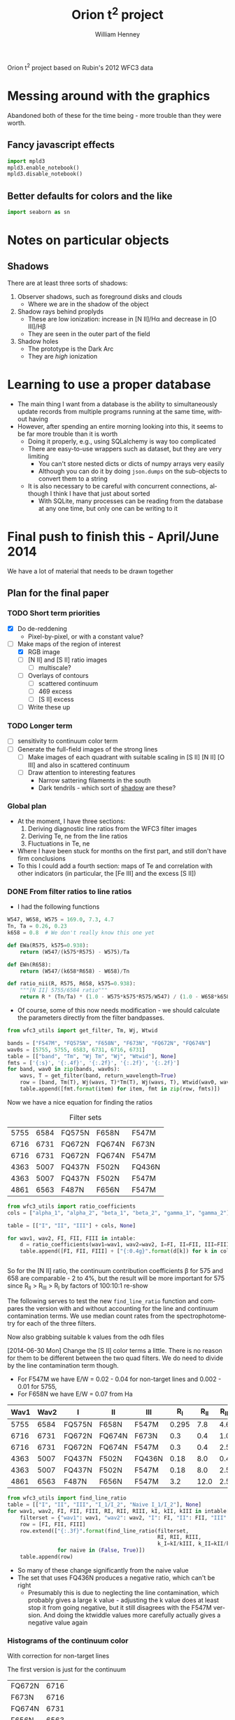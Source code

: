 Orion t^2 project based on Rubin's 2012 WFC3 data

* Messing around with the graphics
Abandoned both of these for the time being - more trouble than they were worth. 
** Fancy javascript effects
#+BEGIN_SRC python
import mpld3
mpld3.enable_notebook()
mpld3.disable_notebook()
#+END_SRC

** Better defaults for colors and the like
#+BEGIN_SRC python
import seaborn as sn
#+END_SRC

* Notes on particular objects

** Shadows 
:PROPERTIES:
:ID:       8D522091-DF9C-4446-8BA7-FBC707A126C7
:END:
There are at least three sorts of shadows: 
1. Observer shadows, such as foreground disks and clouds
   + Where we are in the shadow of the object
2. Shadow rays behind proplyds
   + These are low ionization: increase in [N II]/H\alpha and decrease in [O III]/H\beta
   + They are seen in the outer part of the field
3. Shadow holes
   + The prototype is the Dark Arc
   + They are /high/ ionization



     
* Learning to use a proper database
+ The main thing I want from a database is the ability to simultaneously update records from multiple programs running at the same time, without having
+ However, after spending an entire morning looking into this, it seems to be far more trouble than it is worth
  + Doing it properly, e.g., using SQLalchemy is way too complicated
  + There are easy-to-use wrappers such as dataset, but they are very limiting
    + You can't store nested dicts or dicts of numpy arrays very easily
    + Although you can do it by doing =json.dumps= on the sub-objects to convert them to a string
  + It is also necessary to be careful with concurrent connections, although I think I have that just about sorted
    + With SQLite, many processes can be reading from the database at any one time, but only one can be writing to it
* Final push to finish this - April/June 2014
:PROPERTIES:
:exports:  both
:END:

We have a lot of material that needs to be drawn together
** Plan for the final paper
*** TODO Short term priorities
DEADLINE: <2014-06-18 Wed>
+ [X] Do de-reddening
  + Pixel-by-pixel, or with a constant value?
+ [-] Make maps of the region of interest
  + [X] RGB image
  + [ ] [N II] and [S II] ratio images
    + [ ] multiscale?
  + [ ] Overlays of contours
    + [ ] scattered continuum
    + [ ] 469 excess
    + [ ] [S II] excess
  + [ ] Write these up

*** TODO Longer term
+ [ ] sensitivity to continuum color term
+ [ ] Generate the full-field images of the strong lines
  + [ ] Make images of each quadrant with suitable scaling in [S II] [N II] [O III] and also in scattered continuum
  + [ ] Draw attention to interesting features
    + Narrow sattering filaments in the south
    + Dark tendrils - which sort of [[id:8D522091-DF9C-4446-8BA7-FBC707A126C7][shadow]] are these?
*** Global plan
+ At the moment, I have three sections:
  1. Deriving diagnostic line ratios from the WFC3 filter images
  2. Deriving Te, ne from the line ratios
  3. Fluctuations in Te, ne
+ Where I have been stuck for months on the first part, and still don't have firm conclusions
+ To this I could add a fourth section: maps of Te and correlation with other indicators (in particular, the [Fe III] and the excess [S II])
*** DONE From filter ratios to line ratios
CLOSED: [2014-06-29 Sun 22:21]
:LOGBOOK:
CLOCK: [2014-06-30 Mon 13:34]--[2014-06-30 Mon 16:35] =>  3:01
CLOCK: [2014-06-30 Mon 09:41]--[2014-06-30 Mon 11:28] =>  1:47
:END:
+ I had the following functions
#+BEGIN_SRC python
W547, W658, W575 = 169.0, 7.3, 4.7
Tn, Ta = 0.26, 0.23
k658 = 0.8  # We don't really know this one yet

def EWa(R575, k575=0.938):
    return (W547/(k575*R575) - W575)/Ta

def EWn(R658):
    return (W547/(k658*R658) - W658)/Tn

def ratio_nii(R, R575, R658, k575=0.938):
    """[N II] 5755/6584 ratio"""
    return R * (Tn/Ta) * (1.0 - W575*k575*R575/W547) / (1.0 - W658*k658*R658/W547)
#+END_SRC
+ Of course, some of this now needs modification - we should calculate the parameters directly from the filter bandpasses. 
#+BEGIN_SRC python :return table 
from wfc3_utils import get_filter, Tm, Wj, Wtwid

bands = ["F547M", "FQ575N", "F658N", "F673N", "FQ672N", "FQ674N"]
wav0s = [5755, 5755, 6583, 6731, 6716, 6731]
table = [["band", "Tm", "Wj Tm", "Wj", "Wtwid"], None]
fmts = ['{:s}', '{:.4f}', '{:.2f}', '{:.2f}', '{:.2f}']
for band, wav0 in zip(bands, wav0s):
    wavs, T = get_filter(band, return_wavelength=True)
    row = [band, Tm(T), Wj(wavs, T)*Tm(T), Wj(wavs, T), Wtwid(wav0, wavs, T)]
    table.append([fmt.format(item) for item, fmt in zip(row, fmts)])
#+END_SRC

#+RESULTS:
| band   |     Tm |  Wj Tm |     Wj |  Wtwid |
|--------+--------+--------+--------+--------|
| F547M  | 0.2675 | 173.89 | 650.19 | 899.79 |
| FQ575N | 0.2297 |   4.22 |  18.37 |  18.45 |
| F658N  | 0.2485 |   6.85 |  27.57 |  27.83 |
| F673N  | 0.2468 |  29.07 | 117.78 | 137.49 |
| FQ672N | 0.2460 |   4.77 |  19.38 |  19.46 |
| FQ674N | 0.1881 |   3.32 |  17.65 |  17.66 |

Now we have a nice equation for finding the ratios

#+caption: Filter sets
#+name: filter-sets
| 5755 | 6584 | FQ575N | F658N  | F547M  |
| 6716 | 6731 | FQ672N | FQ674N | F673N  |
| 6716 | 6731 | FQ672N | FQ674N | F547M  |
| 4363 | 5007 | FQ437N | F502N  | FQ436N |
| 4363 | 5007 | FQ437N | F502N  | F547M  |
| 4861 | 6563 | F487N  | F656N  | F547M  |

#+BEGIN_SRC python :return table :var intable=filter-sets
  from wfc3_utils import ratio_coefficients
  cols = ["alpha_1", "alpha_2", "beta_1", "beta_2", "gamma_1", "gamma_2"]

  table = [["I", "II", "III"] + cols, None]

  for wav1, wav2, FI, FII, FIII in intable:
      d = ratio_coefficients(wav1=wav1, wav2=wav2, I=FI, II=FII, III=FIII)
      table.append([FI, FII, FIII] + ["{:0.4g}".format(d[k]) for k in cols])


#+END_SRC

#+RESULTS:
| I      | II     | III    |   alpha_1 |   alpha_2 |  beta_1 |  beta_2 |   gamma_1 |   gamma_2 |
|--------+--------+--------+-----------+-----------+---------+---------+-----------+-----------|
| FQ575N | F658N  | F547M  |    0.8412 | 1.284e-07 | 0.02426 | 0.03939 | 2.492e-07 | 2.121e-08 |
| FQ672N | FQ674N | F673N  |    0.9791 |     1.148 |   0.164 |  0.1142 |   0.02586 |  0.005629 |
| FQ672N | FQ674N | F547M  | 1.035e-07 | 2.083e-07 | 0.02742 | 0.01909 |   0.02586 |  0.005629 |
| FQ437N | F502N  | FQ436N |     0.972 | 1.258e-07 |  0.7111 |   1.998 | 1.459e-07 | 3.057e-08 |
| FQ437N | F502N  | F547M  | 3.912e-06 |  0.001523 | 0.03426 | 0.09627 | 1.459e-07 | 3.057e-08 |
| F487N  | F656N  | F547M  | 2.504e-06 | 1.092e-07 | 0.08711 | 0.02375 | 5.715e-07 | 6.359e-08 |

So for the [N II] ratio, the continuum contribution coefficients \beta for 575 and 658 are comparable - 2 to 4%, but the result will be more important for 575 since R_{II} > R_{III} > R_{I} by factors of 100:10:1 re-show

The following serves to test the new =find_line_ratio= function and
compares the version with and without accounting for the line and
continuum contamination terms.  We use median count rates from the
spectrophotometry for each of the three filters. 

Now also grabbing suitable k values from the odh files

[2014-06-30 Mon] Change the [S II] color terms a little.  There is no reason for them to be different between the two quad filters.  We do need to divide by the line contamination term though. 

+ For F547M we have E/W = 0.02 - 0.04 for non-target lines and 0.002 - 0.01 for 5755, 
+ For F658N we have E/W = 0.07 from Ha
#+name: filter-set-fakes
| Wav1 | Wav2 | I      | II     | III    |   R_I | R_II | R_III |  k_I | k_II | k_III |
|------+------+--------+--------+--------+-------+------+-------+------+------+-------|
| 5755 | 6584 | FQ575N | F658N  | F547M  | 0.295 |  7.8 |   4.6 | 0.97 | 1.04 |  1.03 |
| 6716 | 6731 | FQ672N | FQ674N | F673N  |   0.3 |  0.4 |   1.0 | 0.99 |  1.0 |   1.0 |
| 6716 | 6731 | FQ672N | FQ674N | F547M  |   0.3 |  0.4 |   2.5 | 0.99 |  1.0 |  1.03 |
| 4363 | 5007 | FQ437N | F502N  | FQ436N |  0.18 |  8.0 |   0.4 | 1.41 | 1.10 |  1.87 |
| 4363 | 5007 | FQ437N | F502N  | F547M  |  0.18 |  8.0 |   2.5 | 1.28 | 1.10 |  1.03 |
| 4861 | 6563 | F487N  | F656N  | F547M  |   3.2 | 12.0 |   2.5 | 1.13 | 1.04 |  1.03 |

#+BEGIN_SRC python :return table :var intable=filter-set-fakes
  from wfc3_utils import find_line_ratio
  table = [["I", "II", "III", "I_1/I_2", "Naive I_1/I_2"], None]
  for wav1, wav2, FI, FII, FIII, RI, RII, RIII, kI, kII, kIII in intable[0:]:
      filterset = {"wav1": wav1, "wav2": wav2, "I": FI, "II": FII, "III": FIII}
      row = [FI, FII, FIII]
      row.extend(["{:.3f}".format(find_line_ratio(filterset,
                                                  RI, RII, RIII,
                                                  k_I=kI/kIII, k_II=kII/kIII, naive=naive))
                  for naive in (False, True)])
      table.append(row)
#+END_SRC

#+RESULTS:
| I      | II     | III    | I_1/I_2 | Naive I_1/I_2 |
|--------+--------+--------+---------+---------------|
| FQ575N | F658N  | F547M  |   0.031 |         0.046 |
| FQ672N | FQ674N | F673N  |   0.520 |         0.574 |
| FQ672N | FQ674N | F547M  |   0.511 |         0.574 |
| FQ437N | F502N  | FQ436N |  -0.013 |         0.030 |
| FQ437N | F502N  | F547M  |   0.013 |         0.030 |
| F487N  | F656N  | F547M  |   0.304 |         0.327 |

+ So many of these change significantly from the naive value
+ The set that uses FQ436N produces a negative ratio, which can't be right
  + Presumably this is due to neglecting the line contamination, which probably gives a large k value - adjusting the k value does at least stop it from going negative, but it still disagrees with the F547M version.  And doing the ktwiddle values more carefully actually gives a negative value again
*** Histograms of the continuum color
:LOGBOOK:
CLOCK: [2014-07-05 Sat 15:35]
CLOCK: [2014-07-01 Tue 09:51]--[2014-07-01 Tue 09:51] =>  0:00
CLOCK: [2014-06-30 Mon 16:35]--[2014-06-30 Mon 19:38] =>  3:03
:END:
With correction for non-target lines


The first version is just for the continuum
#+name: filters-and-lines
| FQ672N | 6716 |
| F673N  | 6716 |
| FQ674N | 6731 |
| F656N  | 6563 |
| F658N  | 6583 |
| FQ575N | 5755 |
| F547M  | 5755 |
| F502N  | 5007 |
| F487N  | 4861 |
| FQ436N | 4340 |
| FQ437N | 4363 |

#+name: color-histograms
#+header: :var intab=filters-and-lines dataset="odh" kay="k"
#+BEGIN_SRC python :return pltfile :results file
  from astropy.table import Table
  from matplotlib import pyplot as plt
  import numpy as np

  kmin, kmax = 0.5, 2.5

  fig, axes = plt.subplots(3, 4)
  colorA, colorB = "#204080", "#d0d040"
  for j, (filt, wav) in enumerate(intab):
      ax = axes.ravel()[j]
      swav = str(wav)
      spectabfile = "{}-spectra-data-{}.tab".format(dataset, filt)
      spectab = Table.read(spectabfile, format="ascii.tab",
                           fill_values=('--', 0.0))
      if filt == "F547M":
          kcolor = np.ones_like(spectab[kay+swav])
      else:
          kcolor = spectab[kay+swav]
      histA = ax.hist(kcolor, bins=50, range=(kmin, kmax), normed=False, color=colorA)
      if filt == "F547M":
          ktwid = (1.0 + spectab['Sum(E/W)'])
      elif filt == "FQ436N":
          ktwid = spectab[kay+swav]*(1.0 + spectab['E/W 4340'])
      elif filt in ["F673N", "FQ672N", "FQ674N"]:
          # Remove 6731+16 lines, which is a target line
          frac = np.array([(1.0 - 0.01*int(s.split()[-1][:-1])) for s in spectab['Strongest']])
          print(frac[:10])
          print(spectab['Strongest'][:10]) 
          ktwid = spectab[kay+swav]*(1.0 + frac*spectab['Sum(E/W)'])
      else:
          ktwid = spectab[kay+swav]*(1.0 + spectab['Sum(E/W)'])
      histB = ax.hist(ktwid, bins=50, range=(kmin, kmax), normed=False, color=colorB, alpha=0.8)
      ax.set_xlim(kmin, kmax)
      title = "{} {:.2f}, {:.2f} +/- {:.2f}".format(filt, kcolor.mean(), ktwid.mean(), ktwid.std())
      ax.set_title(title, fontsize='small')
  for ax in axes[-1,:]:
      ax.set_xlabel("Color term, " + kay)
  for ax in axes[:,0]:
      ax.set_ylabel("Relative frequency")
  ax0 = axes[-1,-1]
  ax0.axis('off')
  ax0.hist([0], label='continuum only: $\\mathdefault{k_{j,III}}$', color=colorA)
  ax0.hist([0], label='continuum + lines: $\\mathdefault{\\widetilde{k}_{j,III}}$', color=colorB, alpha=0.8)
  ax0.axis([-100, -10, -100, -10])
  ax0.legend(loc='center', mode='expand', frameon=False, bbox_to_anchor=(-0.4, 0.5))
  pltfile = "{}-{}-color-histograms.pdf".format(dataset, kay)
  fig.set_size_inches(3*4, 3*3)
  fig.tight_layout()
  fig.savefig(pltfile)
#+END_SRC

#+RESULTS:
[[file:odh-k-color-histograms.pdf]]

This now calculates the results for only the global continuum.  In all cases, we should use the global continuum because the local is often contaminated by nearby strong lines (H\alpha, [O III], etc).  And when it isn't, there is hardly any difference between the two. 

#+call: color-histograms(dataset="manu") :results file

#+RESULTS:
[[file:manu-k-color-histograms.pdf]]

#+call: color-histograms(dataset="manu", kay="kk") :results file

#+RESULTS:
[[file:manu-kk-color-histograms.pdf]]


**** DONE Check why the FQ672N filter is different from FQ674N
CLOSED: [2014-06-30 Mon 19:37]

| Section |        Sum(E/W) |              dSum |                |          E6716 |         dE6716 |      E/W 6716 |          k6716 |         kk6716 |          F6716 |         |
|---------+-----------------+-------------------+----------------+----------------+----------------+---------------+----------------+----------------+----------------+---------|
| S30-12  | 0.0585488131555 | 0.000721911365955 |             99 |  33.0391867868 | 0.618129284847 | 1.69488303472 |  1.07018779275 |  1.37310714951 |  55.2069781663 | 0.00059 |
| S30-13  | 0.0568763526816 | 0.000655959600216 |             99 |  32.3268542393 | 0.561090998981 | 1.65834096249 |  1.05575594928 |  1.39213777578 |  47.5789000698 | 0.00057 |
| S30-10  | 0.0427424035244 | 0.000512028491433 |             99 |   25.797550225 | 0.440200755773 | 1.32339305128 |  1.06597439033 |  1.35257605209 |  41.2935459445 | 0.00043 |
| S30-11  | 0.0525311857192 | 0.000584296181584 |             99 |  31.9281061219 | 0.491282193816 | 1.63788551292 |  1.01531733446 |  1.29780165637 |  47.8792211813 | 0.00053 |
| S30-16  | 0.0491020068108 | 0.000666982206166 |             99 |  22.6863670023 | 0.542341933327 | 1.16379191775 |   1.1966462859 |  1.51186192338 |  46.0776618667 | 0.00049 |
| S30-17  | 0.0693646392335 | 0.000829204622629 |             99 |  29.2326563081 | 0.678117044189 | 1.49961116041 |  1.18298341246 |  1.42780647831 |  70.4444357386 | 0.00069 |
| S30-14  | 0.0494672255022 | 0.000776368517998 |             99 |  26.9559657046 | 0.654787870014 | 1.38281881004 |  1.09522426005 |  1.41340938083 |  45.8250889673 | 0.00049 |
| S30-15  | 0.0502600578574 | 0.000724942835798 |             99 |  25.4822183837 | 0.619714200078 | 1.30721678788 |   1.1327216403 |  1.44008992208 |   50.466998767 | 0.00050 |
| S30-18  | 0.0926544124036 |  0.00081398598075 |            100 |  37.3180552878 |  0.69128771094 | 1.91438546004 |  1.15523591957 |  1.38015891931 |  107.580586199 | 0.00000 |
| S30-19  | 0.0965295890553 | 0.000797618947024 |            100 |  38.3388557778 | 0.669186663209 | 1.96675168332 |  1.13201770754 |  1.39250133355 |  118.921668335 | 0.00000 |
| S60-04  |  0.103937328806 | 0.000712922828707 |            100 |  71.6480709172 | 0.607585004335 | 3.67548694984 | 0.869477977672 |  1.15919620424 |  68.3568816474 | 0.00000 |
| S30-23  | 0.0762084082914 | 0.000585921823059 |            100 |  41.3837953635 | 0.495382407684 |  2.1229545729 |  1.07439408519 |  1.40126048434 |  50.2871276159 | 0.00000 |
| S60-06  |  0.152352645899 | 0.000797468258833 |            100 |  82.3575312966 | 0.655807008028 |  4.2248734352 | 0.893199657857 |  1.21267718133 |  97.3447192415 | 0.00000 |
| S90-08  | 0.0840803530677 | 0.000424928131048 |            100 |  49.9690951206 | 0.356769211007 | 2.56337337014 | 0.822914200485 |  1.03623635022 |  65.0191199978 | 0.00000 |
| S60-00  | 0.0825649343211 |   0.0019707660084 |            100 |  66.8954370885 |  1.77958908766 | 3.43168075393 | 0.827381226635 | 0.965325218404 |  39.4782704067 | 0.00000 |
| S60-01  | 0.0903141930972 |   0.0015653185352 |            100 |  67.8383721093 |  1.34303091111 | 3.48005254285 | 0.962616091476 |  1.43023254042 |  49.7571314481 | 0.00000 |
| S60-02  | 0.0936564890867 |   0.0012916491533 |            100 |  70.8630077299 |  1.12046031895 | 3.63521385577 | 0.956988747346 |  1.27578752536 |  55.8750683454 | 0.00000 |
| S60-30  | 0.0660420450208 |  0.00198509346081 |            100 |  49.0737104893 |   1.4427319063 | 2.51744087698 | 0.872729101303 |  1.15780268505 |  15.8997575756 | 0.00000 |
| S90-03  | 0.0860889528287 | 0.000784362045986 |            100 |    61.98868859 |  0.64946492735 | 3.17996860255 |   0.8010447455 |  1.07966114458 |  45.4795389149 | 0.00000 |
| S90-02  |  0.093122224302 | 0.000798217179163 |            100 |  69.4435942115 | 0.656261888806 | 3.56239911287 | 0.825367805121 |  1.11358100337 |  45.1053685251 | 0.00000 |
| S90-01  | 0.0987537829934 | 0.000989490084269 |            100 |  74.4831529619 | 0.848602695651 | 3.82092432064 | 0.887554533012 |  1.18354235831 |  49.6578588008 | 0.00000 |
| S90-00  | 0.0852408981439 |  0.00154348537351 |            100 |  67.6977295117 |   1.3261366174 | 3.47283769358 | 0.754123834623 | 0.975124058907 |   35.512933153 | 0.00000 |
| S90-07  | 0.0961677986108 | 0.000473643382962 |            100 |   59.550476555 | 0.386827051441 | 3.05489033595 | 0.807415935577 |  1.04038661279 |  60.7734287901 | 0.00000 |
| S60-09  |  0.126721696871 | 0.000575339156004 |            100 |  63.7581135455 | 0.479070949106 | 3.27073864352 |  1.06810348151 |  1.32820385176 |   138.02737959 | 0.00000 |
| S90-05  |  0.100670023926 | 0.000547416232558 |            100 |  68.6743392293 | 0.459087505532 | 3.52293696668 | 0.728662187766 | 0.920658669266 |  62.3216059449 | 0.00000 |
| S90-04  | 0.0690255507823 | 0.000574060568851 |            100 |  48.1182854131 | 0.479670923612 | 2.46842835851 | 0.760486445197 | 0.966757124294 |  40.3294419941 | 0.00000 |
| S60-32  | 0.0532141290323 |  0.00331006745342 |            100 |  42.5220084025 |  2.75375320983 | 2.18134396312 | 0.855237737843 |  1.05913237907 |   11.465858664 | 0.00000 |
| S30-27  | 0.0580157086832 | 0.000822156710661 |            100 |  38.1643775677 | 0.654159754743 | 1.95780109503 |  1.03867447745 |  1.34599195828 |  21.1776417671 | 0.00000 |
| S90-11  |  0.194662869869 |  0.00109428242642 |            100 |  95.2219403502 | 0.916072010161 | 4.88480701036 | 0.945976902315 |  1.21526433375 |  175.173217984 | 0.00000 |
| S90-12  | 0.0988810072821 | 0.000660973217179 |            100 |  50.1021158806 | 0.554429577058 | 2.57019722542 |  1.00683350157 |  1.23952025976 |  94.6710045708 | 0.00000 |
| S90-13  | 0.0991374661763 | 0.000885440371731 |            100 |   50.625103125 | 0.755533246211 | 2.59702603975 |   1.0443317862 |  1.31922331165 |  84.8899472168 | 0.00000 |
| S90-15  | 0.0763218623162 | 0.000616806627271 |            100 |  37.5998851343 | 0.510110679571 | 1.92884309874 |   1.0305769007 |  1.30347640091 |  64.5516156305 | 0.00000 |
| S30-29  | 0.0643289984074 |  0.00106606006711 |            100 |   43.115115483 | 0.861320343168 | 2.21176986721 |  1.07122356652 |    1.363718195 |  20.2594494029 | 0.00000 |
| S30-28  | 0.0573062912965 | 0.000800844937001 |            100 |  41.4873392165 | 0.704400235062 | 2.12826628717 |  1.09298623988 |  1.35637352298 |  22.1723247445 | 0.00000 |
| S90-18  | 0.0552337634069 | 0.000584818283794 |             99 |  28.9635229556 | 0.486676324978 | 1.48580484138 |  1.09389394408 |   1.3467002502 |  44.7065647181 | 0.00055 |
| S90-19  | 0.0558059859535 | 0.000536533387462 |             99 |  28.9436800027 | 0.434736111398 | 1.48478691426 |  1.09569438066 |  1.33116157033 |  50.7407809567 | 0.00056 |
| S90-14  | 0.0925095921743 | 0.000821631837792 |            100 |  45.3600291561 | 0.682394056116 | 2.32693208726 |  1.01807229881 |   1.3237047268 |  75.4854443375 | 0.00000 |
| S30-22  | 0.0681635213384 | 0.000603616125712 |             99 |  33.4419008813 | 0.501032442338 | 1.71554193565 |  1.06799143966 |   1.3549373327 |  54.3000423111 | 0.00068 |
| S30-21  |  0.075331127929 | 0.000633454878534 |            100 |  34.1286772324 | 0.526489344565 | 1.75077299608 |  1.02451143297 |  1.30144490164 |  60.5629256602 | 0.00000 |
| S30-20  |  0.091047974506 | 0.000815620885019 |            100 |  38.2526091391 | 0.675794439437 | 1.96232730188 |  1.05841283061 |  1.34109898689 |  82.4654436877 | 0.00000 |
| S90-10  |  0.166957271547 | 0.000939135060289 |            100 |  83.8987294451 | 0.788747915064 | 4.30393562919 | 0.914106578632 |  1.16107426038 |  140.504950374 | 0.00000 |
| S30-26  | 0.0811761231126 | 0.000925349316302 |            100 |  50.7222425378 | 0.767015236536 | 2.60200921152 |  1.04652382045 |  1.40920829725 |  30.6430611334 | 0.00000 |
| S30-25  | 0.0838944019808 | 0.000794945669816 |            100 |  49.8709537652 | 0.639990868689 | 2.55833879954 |  1.00464715613 |  1.33871824744 |  33.5215706657 | 0.00000 |
| S30-24  | 0.0785287948256 | 0.000600063675817 |            100 |  44.5610567581 | 0.511980757728 | 2.28594546215 |  1.01409224474 |  1.36345371179 |  40.8776940653 | 0.00000 |
| S90-16  | 0.0758043146119 | 0.000917450841336 |            100 |  36.2620705189 | 0.765104892101 | 1.86021431227 |   1.0769128875 |  1.35516451024 |  66.3785397757 | 0.00000 |
| S60-05  |  0.136530682537 | 0.000785364644153 |            100 |  87.4532166942 | 0.639799125964 | 4.48627789368 | 0.878952098036 |  1.14990494616 |  88.3132129704 | 0.00000 |
| S90-09  |  0.128403088753 | 0.000648561514627 |            100 |  68.0041243322 | 0.547464753267 | 3.48855549519 | 0.877073759943 |  1.09957802419 |  102.855190132 | 0.00000 |
| S60-29  | 0.0666487946202 |  0.00155041665155 |            100 |  53.4174156489 |  1.27669040961 | 2.74026936941 | 0.937743159023 |  1.21203683837 |  20.9461715181 | 0.00000 |
| S60-07  |  0.120852021316 |  0.00057099640826 |            100 |  66.3637180776 | 0.469898536436 | 3.40440400718 | 0.915865751791 |  1.18828360675 |  96.4765502699 | 0.00000 |
| S90-21  | 0.0476633158279 | 0.000461407032028 |            100 |  27.6831894128 | 0.375911706765 | 1.42012478653 |  1.08293092072 |  1.46554201105 |   20.972752662 | 0.00000 |
| S90-20  | 0.0570769424515 | 0.000525782047892 |             99 |   30.993640456 | 0.441598029794 | 1.58994819491 |  1.09511917336 |  1.31624196719 |  43.5657713931 | 0.00057 |
| S90-23  | 0.0479625275688 |  0.00064550330082 |             99 |  28.6300732739 | 0.506228376218 | 1.46869914771 |  1.10391608927 |  1.42876033722 |  17.0466844314 | 0.00048 |
| S90-22  |  0.044910631751 | 0.000640027987034 |            100 |  27.0715270685 | 0.487601819659 | 1.38874701271 |  1.07534361208 |  1.49430695562 |  14.8941890842 | 0.00000 |
| S90-25  | 0.0543425221107 |  0.00063762062851 |             99 |   37.093452455 | 0.509641203328 | 1.90286351995 |  1.01931205569 |  1.28554331234 |  25.7147771545 | 0.00054 |
| S90-24  | 0.0531360674667 | 0.000455991936629 |             99 |  35.0388877906 | 0.380537964064 | 1.79746604706 |  1.02561040627 |   1.2897489476 |  25.3798324021 | 0.00053 |
| S90-27  | 0.0557759173811 |  0.00060181060645 |             99 |  41.3011267124 | 0.502239398653 | 2.11871373928 |  1.00917698544 |  1.27498347341 |  22.6604163371 | 0.00056 |
| S90-26  | 0.0500361696222 | 0.000605807268482 |             99 |  37.0005850151 |  0.48626952696 | 1.89809949687 |  1.01081763189 |   1.3205688033 |  22.2453517964 | 0.00050 |
| S90-29  | 0.0550070160539 | 0.000729304088976 |             99 |  43.7005523197 | 0.610243351431 | 2.24180229412 | 0.975913715503 |  1.25036012527 |  18.0426387853 | 0.00055 |
| S90-28  | 0.0546572875395 | 0.000598783817944 |             99 |  40.0704835847 |  0.50355180528 | 2.05558276174 | 0.974814249942 |  1.23058021222 |  18.9590313244 | 0.00055 |
| S60-03  | 0.0953253089623 | 0.000727426866717 |            100 |  65.7959835437 | 0.597915709725 |  3.3752796938 | 0.870872545449 |  1.17874283807 |  55.5983050981 | 0.00000 |
| S90-30  | 0.0549382613663 | 0.000767269936318 |            100 |  45.0079359896 | 0.618285063053 | 2.30886999819 | 0.927159759912 |   1.1770673945 |   15.937156328 | 0.00000 |
| S60-08  |  0.173454846393 | 0.000734705186966 |            100 |  88.2461299634 | 0.613683954131 | 4.52695369048 |  1.00396874752 |  1.29047846488 |   167.49815771 | 0.00000 |
| S60-28  | 0.0636566135055 |  0.00169929949628 |            100 |  47.2515323041 |   1.3635678049 | 2.42396463883 | 0.976045334699 |  1.25266614152 |  19.7330126933 | 0.00000 |
| S90-31  | 0.0503151284842 |  0.00104772418651 |            100 |  43.4559142635 | 0.890725043413 | 2.22925256359 | 0.932980090748 |  1.19922059295 |  13.6365436443 | 0.00000 |
| S60-22  | 0.0711020828358 | 0.000840471285723 |            100 |  38.6511296569 | 0.707687438913 | 1.98277107578 |  1.03199518773 |  1.33610159523 |  38.1041011091 | 0.00000 |
| S60-23  | 0.0712895222597 | 0.000715286583466 |            100 |  42.5469292179 | 0.600845957092 |  2.1826223804 |  1.03085774666 |  1.37306053587 |   36.803280128 | 0.00000 |
| S60-20  | 0.0707626498193 | 0.000742038501792 |            100 |  33.8561270734 | 0.621226828423 | 1.73679139769 |   1.0562329564 |  1.35611616122 |  42.4261687819 | 0.00000 |
| S60-21  | 0.0654982718096 | 0.000584187603642 |            100 |  34.8787428399 | 0.491141773698 | 1.78925074316 |  1.06889330562 |  1.36419369333 |  39.7545795502 | 0.00000 |
| S60-26  | 0.0574222955129 |  0.00106301933876 |             99 |  40.6997564097 | 0.829016153368 |  2.0878639387 |  1.00443284471 |  1.28685390459 |  22.5917473977 | 0.00057 |
| S60-27  | 0.0518718799996 | 0.000864031207515 |            100 |  38.9821616373 | 0.689486849534 | 1.99975274338 |  1.00930486026 |  1.34616521814 |  18.6810479366 | 0.00000 |
| S60-24  | 0.0819659928674 | 0.000625525285098 |            100 |  49.0714469146 | 0.514869995135 | 2.51732475746 |   1.0476217695 |  1.31902538093 |  35.7326334034 | 0.00000 |
| S60-25  | 0.0549379894036 |  0.00115840851577 |             99 |   39.302702665 |  0.93783100687 | 2.01619623375 | 0.979743317263 |  1.31766627695 |  22.9282560895 | 0.00055 |
| S30-30  | 0.0769252343554 |  0.00202645353565 |            100 |  57.1647957328 |  1.61508762518 | 2.93250687724 | 0.955801640812 |  1.26176992857 |  21.5806447169 | 0.00000 |
| S90-06  | 0.0930555355857 | 0.000547841562852 |            100 |  57.5012498629 | 0.453123899067 | 2.94976669665 | 0.796230511085 | 0.995794397904 |  58.1556753107 | 0.00000 |
| S30-09  | 0.0539557495183 | 0.000530875956673 |             99 |  31.8344563463 | 0.442836251345 | 1.63308135667 |  1.04476611524 |  1.33320777103 |  47.2008583192 | 0.00054 |
| S30-32  | 0.0516055900837 |  0.00244170063685 |            100 |  43.6241727033 |  1.98168078804 | 2.23788408279 |  1.03761261448 |  1.47367385208 |  13.8379824985 | 0.00000 |
| S90-32  |  0.052529814119 |  0.00164709104402 |            100 |  44.5882205366 |  1.37488539786 | 2.28733894159 | 0.900959846225 |  1.21876717804 |  13.5556780907 | 0.00000 |
| S30-00  |  0.067890593076 |  0.00145522534917 |            100 |  49.2207074305 |  1.22280243783 | 2.52498169883 | 0.852899895928 | 0.958431012436 |  32.5913328731 | 0.00000 |
| S30-03  |  0.127776320243 | 0.000985979364193 |            100 |  82.1934907749 | 0.813783195382 | 4.21645829172 | 0.866196743965 |  1.19302031639 |  76.5420995459 | 0.00000 |
| S30-02  | 0.0808627749666 |  0.00108656340472 |            100 |  59.9454960261 |  0.97341053782 | 3.07515450904 | 0.885545873619 |  1.33902501036 |  47.2516332413 | 0.00000 |
| S30-05  |  0.142808462936 | 0.000680834416842 |            100 |  87.3314427955 | 0.577301205008 | 4.48003099311 | 0.929931807068 |  1.20524600233 |  114.413873175 | 0.00000 |
| S30-04  |  0.128066320625 | 0.000931785481874 |            100 |  80.3689817157 | 0.787831343878 | 4.12286248166 | 0.899928663147 |  1.19019784963 |  81.9107000958 | 0.00000 |
| S30-07  |  0.114271464037 | 0.000445089055733 |            100 |  65.2068000782 | 0.372522962706 | 3.34505506792 |  1.00362493062 |  1.24938264474 |   115.55105692 | 0.00000 |
| S30-06  |  0.151492396677 |  0.00063992140132 |            100 |  84.9014888557 | 0.532281302794 | 4.35537635998 |  1.01092158552 |  1.28267153292 |  142.805940384 | 0.00000 |
| S30-31  |  0.072239529535 |  0.00275920040714 |            100 |  53.0262855562 |  2.19746058231 | 2.72020471822 | 0.934095864333 |  1.36874813319 |  17.5768157212 | 0.00000 |
| S30-08  |  0.076212773907 | 0.000446776482984 |            100 |  42.6977729668 | 0.375905580735 | 2.19036054032 |  1.01073925343 |   1.2713643128 |  72.3780335114 | 0.00000 |
| S60-13  | 0.0645449325943 | 0.000706779958315 |             99 |  34.5165457599 |   0.5833882434 | 1.77067033166 |  1.09744156497 |  1.42210289779 |  62.9675627245 | 0.00065 |
| S60-12  | 0.0783046464898 | 0.000684410085388 |            100 |  41.7152975537 | 0.559542537622 | 2.13996036187 |  1.13619329502 |   1.4571546757 |  73.8760082547 | 0.00000 |
| S60-11  | 0.0579023663944 |  0.00068953711605 |             99 |  32.0980342828 |  0.57688884425 | 1.64660268744 |  1.09920346367 |   1.4008193066 |  60.7698604582 | 0.00058 |
| S60-10  | 0.0721817719533 | 0.000679159346885 |             99 |   38.176045611 | 0.570997576806 | 1.95839965603 |  1.09873487919 |  1.36900537973 |  81.6823780255 | 0.00072 |
| S60-17  | 0.0873801387034 | 0.000774716001021 |            100 |  38.3908370467 | 0.634206494892 | 1.96941827954 |  1.09467570476 |  1.40639882276 |  65.8471836794 | 0.00000 |
| S60-16  | 0.0723665819197 |  0.00072315970056 |            100 |  34.2330605725 | 0.593112240945 | 1.75612777534 |  1.05671388353 |  1.34721082175 |    60.03358555 | 0.00000 |
| S60-15  | 0.0532967275209 |  0.00066231753637 |             99 |  27.3329383482 | 0.536785213575 | 1.40215719577 |  1.07921638288 |  1.33586089094 |  54.5969716402 | 0.00053 |
| S60-14  |   0.05007799942 |  0.00057135359568 |             99 |  26.3965697505 |  0.47028675369 | 1.35412225893 |  1.03597784791 |  1.34224343071 |  44.5417127797 | 0.00050 |
| S60-19  | 0.0661411072392 | 0.000942439945458 |             99 |  29.0786095956 | 0.667877724027 |  1.4917086911 |  1.07133520525 |  1.32163580275 |  46.5582907252 | 0.00066 |
| S60-18  | 0.0729846791232 | 0.000727572195958 |             99 |  32.3360032421 | 0.611355748678 | 1.65881029879 |  1.11886887173 |  1.37693217438 |  63.2416615839 | 0.00073 |
| S90-17  | 0.0597708711759 |  0.00081830525599 |             99 |  30.8153226004 | 0.701346709286 | 1.58080063598 |  1.08999902245 |  1.37677893718 |  44.3303630646 | 0.00060 |
| S60-31  | 0.0586238442511 |    0.002650758435 |            100 |  49.9496588217 |  2.11309583886 | 2.56237630404 | 0.912963971877 |  1.28298784821 |  15.1878251583 | 0.00000 |
| S30-01  | 0.0712467186756 |  0.00106651853712 |            100 |  48.8543100984 | 0.862211930394 | 2.50618581786 | 0.962730023978 |  1.30870073812 |   41.386076588 | 0.00000 |
|---------+-----------------+-------------------+----------------+----------------+----------------+---------------+----------------+----------------+----------------+---------|
|         | 0.08 +/- 3.1e-3 | 9.0e-4 +/- 5.2e-5 | 99.70 +/- 0.05 | 47.73 +/- 1.76 |  0.75 +/- 0.04 | 2.45 +/- 0.09 |  0.99 +/- 0.01 |  1.28 +/- 0.01 | 54.17 +/- 3.47 | 0.00000 |
#+TBLFM: $11=(100 - $4) $2 / 100 ; f5::@101$2..@101$10=vmeane(@I..@II); f2

**** Previous individual plots
- [[file:color-hist-kk-FQ672N.png]]
- [[file:color-hist-kk-F673N.png]]
- [[file:color-hist-kk-FQ674N.png]]
- [[file:color-hist-kk-F656N.png]]
- [[file:color-hist-kk-F658N.png]]
- [[file:color-hist-kk-FQ575N.png]]
- [[file:color-hist-kk-F547M.png]]
- [[file:color-hist-kk-F502N.png]]
- [[file:color-hist-kk-F487N.png]]
- [[file:color-hist-kk-FQ436N.png]]
- [[file:color-hist-kk-FQ437N.png]]

*** Now apply to the WFC3 maps
:LOGBOOK:
CLOCK: [2014-06-30 Mon 19:38]--[2014-07-01 Tue 01:18] =>  5:40
:END:
#+name: ratio-limits
| FQ575N | 0.005 | 0.07 |
| FQ672N |   0.4 |  1.0 |
| FQ437N | -0.01 | 0.03 |
| F487N  |  0.20 | 0.33 |
#+header: :var intable=filter-set-fakes limits=ratio-limits
#+BEGIN_SRC python :return plotlinks :results list
  import numpy as np
  from wfc3_utils import find_line_ratio
  from astropy.io import fits
  from matplotlib import pyplot as plt
  import matplotlib
  import pyregion
  fitsfilenames = {
      "FQ436N": "full_FQ436N_north_pad.fits",
      "FQ575N": "full_FQ575N_north_pad.fits",
      "FQ672N": "full_FQ672N_north_pad.fits",
      "FQ674N": "full_FQ674N_north_pad.fits",
      "F673N": "full_F673N_north_pad.fits",
      "F469N": "full_F469N_north_pad.fits",
      "F487N": "full_F487N_north_pad.fits",
      "F656N": "full_F656N_north_pad.fits",
      "F658N": "full_F658N_north_pad.fits",
      "F547M": "full_F547M_north_pad.fits",
      "F502N": "full_F502N_north_pad.fits",
      "FQ437N": "full_FQ437N_north_pad.fits"
  }

  minmax_dict = dict([(row[0], row[1:]) for row in limits])

  def get_fits_data(fn='FQ575N'):
      return fits.open(fitsfilenames[fn])[0].data

  plotlinks = []
  for wav1, wav2, FI, FII, FIII, _, _, _, kI, kII, kIII in intable[0:]:
      filterset = {"wav1": wav1, "wav2": wav2, "I": FI, "II": FII, "III": FIII}
      RI = get_fits_data(FI)
      RII = get_fits_data(FII)
      RIII = get_fits_data(FIII)
      x = find_line_ratio(filterset, RI, RII, RIII, k_I=kI/kIII, k_II=kII/kIII, naive=True)
      y = find_line_ratio(filterset, RI, RII, RIII, k_I=kI/kII, k_II=kII/kIII, naive=False)
      hdu = fits.PrimaryHDU(y, header=fits.open(fitsfilenames[FI])[0].header)
      hdu.writeto("ratio-contam-correct-{}-{}-{}.fits".format(FI, FII, FIII), clobber=True)
      hdu = fits.PrimaryHDU(x, header=fits.open(fitsfilenames[FI])[0].header)
      hdu.writeto("ratio-naive-{}-{}-{}.fits".format(FI, FII, FIII), clobber=True)
      if '575' in FI:
          include = pyregion.open("will-nii-sweet-spot.reg")
          exclude = pyregion.open("will-nii-exclude.reg")
          ssmask = include.get_mask(hdu=hdu) & (~exclude.get_mask(hdu=hdu))
      else:
          region = pyregion.open("will-extended-sweet-spot.reg")
          ssmask = region.get_mask(hdu=hdu)
      xmin, xmax = minmax_dict[FI]
      ymin, ymax = xmin, xmax
      fig = plt.figure(figsize=(6,6))
      m = ssmask & np.isfinite(x) & np.isfinite(y) & ( xmin < x ) & (x < xmax) & (ymin < y) & (y < ymax) & (y <= x)
      x, y = x[m], y[m]
      pltfile = "contam-correct-{}-{}-{}.pdf".format(FI, FII, FIII)
      w = RII[m]
      H, xedges, yedges = np.histogram2d(x, y, 100,
                                         [[xmin, xmax], [ymin, ymax]],
                                         weights=w)
      plt.imshow(H.T, extent=[xmin, xmax, ymin, ymax],
                 interpolation='none', aspect='auto', origin='lower', 
                 cmap=plt.cm.gray_r, alpha=1.0)
      plt.xlabel("({} / {})*".format(wav1, wav2))
      plt.ylabel("({} / {})".format(wav1, wav2))
      plt.grid()
      plt.plot([xmin, xmax], [ymin, ymax], '--k')
      plt.axis([xmin, xmax, ymin, ymax])
      fig.savefig(pltfile)
      plotlinks.append("[[file:{}]]".format(pltfile))



#+END_SRC

#+RESULTS:
- [[file:contam-correct-FQ575N-F658N-F547M.pdf]]
- [[file:contam-correct-FQ672N-FQ674N-F673N.pdf]]
- [[file:contam-correct-FQ672N-FQ674N-F547M.pdf]]
- [[file:contam-correct-FQ437N-F502N-FQ436N.pdf]]
- [[file:contam-correct-FQ437N-F502N-F547M.pdf]]
- [[file:contam-correct-F487N-F656N-F547M.pdf]]
**** Correlations between ratios
Look at the following:
- The two ways of finding 6716/6731
- The [N II] ratio versus extinction
- The [N II] ratio versus [S II] ratio

In all cases, we weight by the nii brightness
#+name: interesting-ratios
| nii-red  | F487N-F656N-F547M   | 0.2 | 0.3 | FQ575N-F658N-F547M  | 0.00 | 0.04 |
| nii-sii  | FQ672N-FQ674N-F547M | 0.4 | 0.8 | FQ575N-F658N-F547M  | 0.00 | 0.04 |
| nii-sii2 | FQ672N-FQ674N-F673N | 0.4 | 0.8 | FQ575N-F658N-F547M  | 0.00 | 0.04 |
| sii-sii  | FQ672N-FQ674N-F547M | 0.4 | 0.8 | FQ672N-FQ674N-F673N |  0.4 |  0.8 |
#+header: :var tab=interesting-ratios
#+BEGIN_SRC python :return plotlinks :results list
  import numpy as np
  from astropy.io import fits
  from matplotlib import pyplot as plt
  import pyregion
  plotlinks = []
  snii = fits.open("full_F658N_north_pad.fits")[0].data
  for descrip, ratA, xmin, xmax, ratB, ymin, ymax in tab:
      hduA = fits.open("ratio-contam-correct-{}.fits".format(ratA))[0]
      hduB = fits.open("ratio-contam-correct-{}.fits".format(ratB))[0]
      region =  pyregion.open("will-extended-sweet-spot.reg")
      m = region.get_mask(hdu=hduA)
      x = hduA.data[m]
      y = hduB.data[m]
      w = snii[m]
      fig = plt.figure(figsize=(6,6))
      pltfile = "ratio-correl-{}.pdf".format(descrip)
      H, xedges, yedges = np.histogram2d(x, y, 100,
                                         [[xmin, xmax], [ymin, ymax]],
                                         weights=w)
      plt.imshow(H.T, extent=[xmin, xmax, ymin, ymax],
                 interpolation='none', aspect='auto', origin='lower', 
                 cmap=plt.cm.gray_r, alpha=1.0)
      plt.xlabel(ratA)
      plt.ylabel(ratB)
      plt.grid()
      if descrip == "sii-sii":
          plt.plot([xmin, xmax], [ymin, ymax], '--k')
      fig.savefig(pltfile)
      plotlinks.append("[[file:{}]]".format(pltfile))
#+END_SRC  

#+RESULTS:
- [[file:ratio-correl-nii-red.pdf]]
- [[file:ratio-correl-nii-sii.pdf]]
- [[file:ratio-correl-nii-sii2.pdf]]
- [[file:ratio-correl-sii-sii.pdf]]
**** Curves for T,n diagnostics
#+name: pyneb-setup
#+header: :python /Users/will/anaconda/envs/py27/bin/python
#+BEGIN_SRC python
import pyneb
sii = pyneb.Atom('S', 2)
nii = pyneb.Atom('N', 2)
#+END_SRC

#+name: T-n-curves
#+BEGIN_SRC python

denrange = np.linspace(0.0, 8.e4, 200)
for tem in [9e3, 1e4, 1.1e4, 1.2e4, 1.3e4]:
    As = sii.getEmissivity(tem, denrange, wave=6716)
    Bs = sii.getEmissivity(tem, denrange, wave=6731)
    An = nii.getEmissivity(tem, denrange, wave=5755)
    Bn = nii.getEmissivity(tem, denrange, wave=6583)
    plt.plot(As/Bs, An/Bn, label="T = {:.0f} K".format(tem))

temrange = np.linspace(5000.0, 20000.0, 100)
for den in [1000, 2000, 4000, 8000, 16000, 32000]:
    As = sii.getEmissivity(temrange, den, wave=6716)
    Bs = sii.getEmissivity(temrange, den, wave=6731)
    An = nii.getEmissivity(temrange, den, wave=5755)
    Bn = nii.getEmissivity(temrange, den, wave=6583)
    plt.plot(As/Bs, An/Bn, '--', label="n = {:.0f} pcc".format(den))
#+END_SRC

#+name: two-phase-func
#+BEGIN_SRC python
def two_phase_rsii_rnii(den_hi, f_hi, den_lo=1000.0, T0=8000.0, T_hi=None):
    """Calculate [S II] and [N II] ratios from mixture of 2 densities"""
    if T_hi is None:
        T_hi = T0
    As_hi = sii.getEmissivity(T_hi, den_hi, wave=6716) 
    As_lo = sii.getEmissivity(T0, den_lo, wave=6716) 
    Bs_hi = sii.getEmissivity(T_hi, den_hi, wave=6731)
    Bs_lo = sii.getEmissivity(T0, den_lo, wave=6731)
    rsii = (f_hi*As_hi + (1.-f_hi)*As_lo)/(f_hi*Bs_hi + (1.-f_hi)*Bs_lo)
    
    An_hi = nii.getEmissivity(T_hi, den_hi, wave=5755) 
    An_lo = nii.getEmissivity(T0, den_lo, wave=5755) 
    Bn_hi = nii.getEmissivity(T_hi, den_hi, wave=6583)
    Bn_lo = nii.getEmissivity(T0, den_lo, wave=6583)
    rnii = (f_hi*An_hi + (1.-f_hi)*An_lo)/(f_hi*Bn_hi + (1.-f_hi)*Bn_lo)
    return rsii, rnii
#+END_SRC
**** Get the ODH spectrophotometry for comparison
:LOGBOOK:
CLOCK: [2014-06-30 Mon 11:28]--[2014-06-30 Mon 12:43] =>  1:15
:END:
First of all extract the line fluxes.  We want the [N II], [S II], and H lines (the latter for de-reddening)
#+BEGIN_SRC python :return datafile :results file
import numpy as np
import json
from astropy.table import Table

wavs = [6583, 5755, 6716, 6731, 4861, 6563]

db = json.load(open("odh_spectral_fit_db.json"))

pre = {"Flux": "f", "dFlux": "e"}

names = ["Section"]
dtype = ['<U7']
for wav in wavs:
    names += [pre["Flux"] + str(wav), pre["dFlux"] + str(wav)]
    dtype += [float, float]
tab = Table(names=names, dtype=dtype)

defaultdata = {"Flux": 0.0, "dFlux": 0.0} # in case line is missing
for section, secdata in db.items():
    row = [section]
    for wav in wavs:
        linedata = secdata.get(str(wav), defaultdata)
        row += [linedata["Flux"], linedata["dFlux"]]
    tab.add_row(row)

datafile = "odh-diag-lines.tab"
tab.write(datafile, format='ascii.tab')

#+END_SRC

#+RESULTS:
[[file:odh-diag-lines.tab]]


Now find C(H\beta) and the extinction-corrected line ratios. 

#+header: :var balmer0=2.874
#+BEGIN_SRC python :return ratiofile :results file
  import numpy as np
  from astropy.table import Table

  intab = Table.read("odh-diag-lines.tab", format="ascii.tab")

  chb = -np.log10(balmer0*intab['f4861']/intab['f6563']) / 0.220

  rnii = 10**((-0.123 + 0.222)*chb) * intab['f5755'] / intab['f6583']
  rsii = intab['f6716'] / intab['f6731']

  outtab = Table(data={'Section': intab['Section'],
                       'C(Hb)': chb,
                       '5755/6583': rnii,
                       '6716/6731': rsii})

  ratiofile = "odh-ratios.tab"
  outtab.write(ratiofile, format='ascii.tab')
#+END_SRC

#+RESULTS:
[[file:odh-ratios.tab]]

**** Corrected [N II] versus [S II] ratio map
:LOGBOOK:
CLOCK: [2014-07-01 Tue 01:20]--[2014-07-01 Tue 01:21] =>  0:01
CLOCK: [2014-06-30 Mon 12:43]--[2014-06-30 Mon 13:34] =>  0:51
:END:

Adal's measurements corrected for reddening
#+name: adal-ratios
#+BEGIN_SRC python
from astropy.table import Table
adaltab = Table.read("adal-slit6-extract.dat", format="ascii.tab")
adal_rnii_raw = adaltab["5755"]/adaltab["6583"]
adal_rsii = adaltab["6716"]/adaltab["6731"]
# correct for reddening
adal_rnii = adal_rnii_raw * 10**0.06

bob_rsii = np.array([0.5953, 0.6133, 0.5316])
bob_rnii = np.array([0.0215, 0.0172, 0.0221])
cesar_rsii = np.array([3.303/6.023, 2.59/4.71])
cesar_rnii_raw = np.array([0.858/61.589, 0.962/52.5])
cesar_rnii = cesar_rnii_raw * 10**0.06

plt.plot(adal_rsii, adal_rnii, "co", 
         alpha=0.6, label="Mesa-Delgado et al. (2008)")
plt.plot(cesar_rsii, cesar_rnii, "mo", label="Esteban et al. (1998, 2004)")
plt.plot(bob_rsii, bob_rnii, "yo", label="O'Dell & Harris (2010)")

#+END_SRC

Different version with ODH measurements as well
#+name: odh-ratios
#+BEGIN_SRC python
from astropy.table import Table

adaltab = Table.read("adal-slit6-extract.dat", format="ascii.tab")
adal_rnii_raw = adaltab["5755"]/adaltab["6583"]
adal_rsii = adaltab["6716"]/adaltab["6731"]
# correct for reddening
adal_rnii = adal_rnii_raw * 10**0.06

m = (adal_rsii > 0.55) & (adal_rnii > 0.025)
print(m.sum())
adal_rnii[m] = np.nan

odhtab = Table.read("odh-ratios.tab", format="ascii.tab")
odh_rsii = odhtab["6716/6731"]
odh_rnii = odhtab["5755/6583"]

# bob_rsii = np.array([0.5953, 0.6133, 0.5316])
# bob_rnii = np.array([0.0215, 0.0172, 0.0221])
cesar_rsii = np.array([3.303/6.023, 2.59/4.71])
cesar_rnii_raw = np.array([0.858/61.589, 0.962/52.5])
cesar_rnii = cesar_rnii_raw * 10**0.06

plt.plot(adal_rsii, adal_rnii, "yo", 
         alpha=0.6, label="Mesa-Delgado et al. (2008)")
plt.plot(odh_rsii, odh_rnii, "co", 
         alpha=0.6, label="O'Dell & Harris (2010)")
plt.plot(cesar_rsii, cesar_rnii, "mo", label="Esteban et al. (1998, 2004)")

#+END_SRC

The 2d histogram plot itself
#+name: rnii-rsii-histogram
#+BEGIN_SRC python
  snii = fits.open("full_F658N_north_pad.fits")[0].data
  hduA = fits.open("ratio-contam-correct-FQ672N-FQ674N-F547M.fits")[0]
  hduB = fits.open("ratio-FQ575N-F658N-deredden-2874.fits")[0]

  xmin, xmax, ymin, ymax = 0.4, 0.8, 0.0, 0.05
  include = pyregion.open("will-nii-sweet-spot.reg")
  exclude = pyregion.open("will-nii-exclude.reg")
  m = include.get_mask(hdu=hduA) & (~exclude.get_mask(hdu=hduA))

  include = pyregion.open("will-sii-sweet-spot.reg")
  exclude = pyregion.open("will-sii-exclude.reg")
  m = m & include.get_mask(hdu=hduA) & (~exclude.get_mask(hdu=hduA))

  m = m & np.isfinite(hduA.data) & np.isfinite(hduB.data)
  x = hduA.data[m]
  y = hduB.data[m]
  w = snii[m]
  fig = plt.figure(figsize=(7,7))
  H, xedges, yedges = np.histogram2d(x, y, 100,
                                     [[xmin, xmax], [ymin, ymax]],
                                     weights=w)
  plt.imshow((H.T)**(1.0/gamma), extent=[xmin, xmax, ymin, ymax],
             interpolation='none', aspect='auto', origin='lower', 
             cmap=plt.cm.gray_r, alpha=1.0)
#+END_SRC

Putting it all together with the 1-phase curves
#+name: plot-ratios-with-comparisons
#+header: :python /Users/will/anaconda/envs/py27/bin/python
#+header: :var gamma=1.5 :noweb yes
#+BEGIN_SRC python :return pltfile :results file
  import numpy as np
  from astropy.io import fits
  from matplotlib import pyplot as plt
  import pyregion
  <<rnii-rsii-histogram>>
  <<pyneb-setup>>
  <<T-n-curves>>
  <<odh-ratios>>
  pltfile = "nii-deredden-vs-sii-ratios.pdf"
  plt.legend(ncol=2, fontsize='x-small', handlelength=2.2, numpoints=1)
  plt.xlabel("[S II] 6716 / 6731")
  plt.ylabel("Dereddened [N II] 5755 / 6584")
  plt.grid()
  plt.axis([xmin, xmax, ymin, ymax])
  fig.savefig(pltfile)

#+END_SRC

#+RESULTS: plot-ratios-with-comparisons
[[file:nii-deredden-vs-sii-ratios.pdf]]

#+RESULTS:
[[file:nii-deredden-vs-sii-ratios.pdf]]

And now try with the 2-phase curves

#+header: :python /Users/will/anaconda/envs/py27/bin/python
#+header: :var gamma=1.5 :noweb yes
#+BEGIN_SRC python :return pltfile :results file
  import numpy as np
  from astropy.io import fits
  from matplotlib import pyplot as plt
  import pyregion
  <<rnii-rsii-histogram>>
  <<pyneb-setup>>
  <<two-phase-func>>
  T_lo, T_hi, f0 = 10000, 10000, 0.5
  for den_hi in [1.e4, 4e4, 1.e5, 2e5, 4.e5]:
      denrange = np.logspace(2.0, np.log10(den_hi), 100)
      rsii, rnii = two_phase_rsii_rnii(den_hi, f0, denrange, T_lo, T_hi)
      plt.plot(rsii, (10**(-0.6*0.095))*rnii, 
              label="den(hi) = {:.0e} pcc".format(den_hi))
  for den_lo in [1000.0, 2000.0, 4000.0, 8000.0, 16000.0]:
      denrange = np.linspace(den_lo, 1.e6, 100)
      rsii, rnii = two_phase_rsii_rnii(denrange, f0, den_lo, T_lo, T_hi)
      plt.plot(rsii, (10**(-0.6*0.095))*rnii, 
              '--', label="den(lo) = {:.0e} pcc".format(den_lo))
  pltfile = "nii-sii-ratios-two-phase.pdf"
  plt.legend(ncol=2, fontsize='x-small',
             title="f(hi) = f(lo) = 0.5; T(lo) = T(hi) = 1e4 K",
             handlelength=2.2, numpoints=1)
  plt.xlabel("[S II] 6716 / 6731")
  plt.ylabel("Dereddened [N II] 5755 / 6584")
  plt.grid()
  plt.title('Two-density models')
  plt.axis([xmin, xmax, ymin, ymax])
  fig.savefig(pltfile)
#+END_SRC

#+RESULTS:
[[file:nii-sii-ratios-two-phase.pdf]]

**** The excess line maps
We have several of these: 
+ Excess (scattered) continuum:
#+BEGIN_SRC python :results output
from astropy.io import fits
s547 = fits.open("full_F547M_north_pad.fits")[0]
s487 = fits.open("full_F487N_north_pad.fits")[0]
s656 = fits.open("full_F656N_north_pad.fits")[0]
shii = (2*s487.data + s656.data/2.874)/3
r547 = s547.data/shii
xs547 = s547.data - 0.45*shii
s547.data = xs547
s547.writeto("scattered_continuum_045.fits")
#+END_SRC 

#+RESULTS:

+ Excess [S II] emission
#+BEGIN_SRC python :results output
from astropy.io import fits
s672 = fits.open("full_F673N_north_pad.fits")[0]
s658 = fits.open("full_F658N_north_pad.fits")[0]
siix = s672.data - 0.07*s658.data
s672.data = siix
s672.writeto("excess_sii_007.fits")
#+END_SRC 

#+RESULTS:

+ Excess 469 emission ([Fe III])
#+BEGIN_SRC python :results output
from astropy.io import fits
s469 = fits.open("full_F469N_north_pad.fits")[0]
s547 = fits.open("full_F547M_north_pad.fits")[0]
s469.data -= 0.047*s547.data
s469.writeto("excess_469_047.fits")
#+END_SRC 

#+RESULTS:



**** DONE Effects of extinction
CLOSED: [2014-06-17 Tue 12:02]
:LOGBOOK:
CLOCK: [2014-07-01 Tue 01:19]--[2014-07-01 Tue 01:20] =>  0:01
:END:
+ F(\lambda) values are 
| H\beta 4861     |    0.0 |
| [N II] 5755 | -0.123 |
| H\alpha 6563     | -0.220 |
| [N II] 6584 | -0.222 |

+ Calculate CHB from observed Balmer decrement R = Ha/Hb
  - I'(Ha) = I(Ha) 10**(-(1+F) CHB)
  - I'(Hb) = I(Hb) 10**(-CHB)
  - => R' = R 10**(-(1+F) CHB  + CHB) = R 10**(-F CHB)
  - => CHB = log10(R'/R) / (-F) = 4.5454 log10(R'/R)

+ Calculate correction to 5755/6584
  - I'(6584) = I(6584) 10**(-(1+Fn) CHB)
  - I'(5755) = I(5755) 10**(-(1+Fa) CHB)
  - => R' = R 10**((Fa - Fn) CHB) = R 10**(0.099 CHB)


#+header: :var balmer0=2.874
#+BEGIN_SRC python :results output
from astropy.io import fits
import numpy as np
hdu = fits.open("ratio-contam-correct-F487N-F656N-F547M.fits")[0]
chb = -np.log10(balmer0*hdu.data) / 0.220
hdu.data = chb
b0string = str(int(1000*balmer0))
hdu.writeto("new-chb-{}.fits".format(b0string), clobber=True)

hdu = fits.open("ratio-contam-correct-FQ575N-F658N-F547M.fits")[0]
hdu.data *= 10**(0.099*chb)
hdu.writeto("ratio-FQ575N-F658N-deredden-{}.fits".format(b0string), clobber=True)
#+END_SRC

#+RESULTS:
: WARNING: Overwriting existing file 'new-chb-2874.fits'. [astropy.io.fits.file]
: WARNING: Overwriting existing file 'ratio-FQ575N-F658N-deredden-2874.fits'. [astropy.io.fits.file]

This means that the
***** Variation of Balmer decrement with density and temperature
#+header: :python /Users/will/anaconda/envs/py27/bin/python
#+BEGIN_SRC python :return table
import pyneb
h1 = pyneb.RecAtom('H', 1)
tem = [7000, 8000, 9000, 10000, 11000]
den = [1e3, 3e3, 1e4, 3e4]
bdec = h1.getEmissivity(tem, den, label='3_2')/h1.getEmissivity(tem, den, label='4_2')
table = []
table.append(['density'] + ['T = {} K'.format(t) for t in tem])
table.append(None)
for d, results in zip(den, bdec):
    table.append([d] + ['{:.3f}'.format(x) for x in results])
#+END_SRC

#+RESULTS:
| density | T = 7000 K | T = 8000 K | T = 9000 K | T = 10000 K | T = 11000 K |
|---------+------------+------------+------------+-------------+-------------|
|  1000.0 |      2.947 |      2.909 |      2.886 |       2.857 |       2.842 |
|  3000.0 |      2.937 |      2.904 |      2.881 |       2.852 |       2.837 |
| 10000.0 |      2.930 |      2.895 |      2.874 |       2.847 |       2.833 |
| 30000.0 |      2.919 |      2.884 |      2.862 |       2.839 |       2.826 |


**** Mask out the bad areas in the ratio maps
:LOGBOOK:
CLOCK: [2014-07-01 Tue 01:22]--[2014-07-01 Tue 09:45] =>  8:23
:END:
#+name: files-to-mask
| nii | ratio-FQ575N-F658N-deredden-2874.fits         | ratio-FQ575N-F658N-masked.fits  |
| sii | ratio-contam-correct-FQ672N-FQ674N-F547M.fits | ratio-FQ672N-FQ674N-masked.fits |
#+BEGIN_SRC python :var tab=files-to-mask :results output
  from astropy.io import fits
  import numpy as np
  import pyregion
  f547 = fits.open("full_F547M_north_pad.fits")[0].data
  mm = np.isfinite(f547) & (f547 > 0.0)
  for name, infile, outfile in tab:
      hdu = fits.open(infile)[0]
      include = pyregion.open("will-{}-sweet-spot.reg".format(name))
      exclude = pyregion.open("will-{}-exclude.reg".format(name))
      m = include.get_mask(hdu=hdu) & (~exclude.get_mask(hdu=hdu))
      hdu.data[~m | ~mm] = np.nan
      hdu.writeto(outfile, clobber=True)
#+END_SRC

#+RESULTS:
: WARNING: AstropyDeprecationWarning: The ascard function is deprecated and may be removed in a future version.
:         Use the `.cards` attribute instead. [pyregion.wcs_helper]
: WARNING: AstropyDeprecationWarning: The CardList class has been deprecated; all its former functionality has been subsumed by the Header class, so CardList objects should not be directly created.  See the PyFITS 3.1.0 CHANGELOG for more details. [astropy.io.fits.card]
: WARNING: AstropyDeprecationWarning: The ascard function is deprecated and may be removed in a future version.
:         Use the `.cards` attribute instead. [pyregion.wcs_helper]
: WARNING: Overwriting existing file 'ratio-FQ575N-F658N-masked.fits'. [astropy.io.fits.file]
: WARNING: Overwriting existing file 'ratio-FQ672N-FQ674N-masked.fits'. [astropy.io.fits.file]

*** Making some nice images
**** Three-color imageof entire field: [S II], [N II], [O III]
+ Note that this doesn't work in python3
#+header: :python /Users/will/anaconda/envs/py27/bin/python
#+BEGIN_SRC python :return figfile :results file
  import aplpy
  from astropy.io import fits
  import matplotlib.pyplot as plt
  r_file = "full_F673N_north_pad.fits"
  g_file = "full_F658N_north_pad.fits"
  b_file = "full_F502N_north_pad.fits"
  aplpy.make_rgb_image([r_file, g_file, b_file], "full_RGB.jpg",
                       vmin_r=0.0, vmax_r=2.5,
                       vmin_g=0.1, vmax_g=15.0, stretch_g='sqrt',
                       vmin_b=0.3, vmax_b=20.0)
  f = aplpy.FITSFigure("full_RGB.jpg")
  f.show_rgb(interpolation='none')
  figfile = "full_RGB_test.pdf"
  plt.gcf().savefig(figfile)
#+END_SRC

#+RESULTS:
[[file:full_RGB_test.pdf]]
**** Positions of embedded stars
#+name: embedded-sources
|      ID | RA | Dec |
|---------+----+-----|
| 143-353 |    |     |
| 144-351 |    |     |
| 136-355 |    |     |
| 136-400 |    |     |

#+name: embedded-markers
#+BEGIN_SRC python

#+END_SRC
**** Fix coordinates
Turns out there is a displacement between WFC3 and ACS
|-----------+-----------+----------|
| 83.805445 | 83.805524 |  -7.9e-5 |
| 83.811726 | 83.811802 |  -7.6e-5 |
|-----------+-----------+----------|
|           |           | -7.75e-5 |
#+TBLFM: @3$3=vmean(@I..@II)

|------------+------------+---------|
|  -5.398054 | -5.3980803 | 2.63e-5 |
| -5.3962191 | -5.3962342 | 1.51e-5 |
|------------+------------+---------|
|            |            | 2.07e-5 |
#+TBLFM: $3=$1 - $2::@3$3=vmean(@I..@II)

Alignment of Robberto ACS for the Western side of the field (e.g., LL1)
#+BEGIN_SRC sh
xpaset -p ds9 pan -6.25e-5 3.07e-5 wcs
#+END_SRC

Alignment of Robberto ACS for the Eastern side of the field (e.g., Orion S). 
Callibrated with the following sources: 
| 5:35:14.816 | -5:23:46.39 |
| 5:35:15.152 | -5:23:46.61 |
| 5:35:15.756 | -5:23:38.33 |
|             |             |
#+BEGIN_SRC sh
xpaset -p ds9 pan -6.75e-5 2.57e-5 wcs
#+END_SRC

#+RESULTS:

Extra alignment for Bally ACS image
#+BEGIN_SRC sh
xpaset -p ds9 pan 0e-5 -0.75e-5 wcs
#+END_SRC

#+RESULTS:

Apply the alignment directly to the images
#+BEGIN_SRC python :results output
from astropy.io import fits
import os
data_dir = "/Users/will/Work/OrionTreasury"
bally_file = os.path.join(data_dir, "Bally-ACS/j8oc01010_wcs.fits")
robb_file = os.path.join(data_dir, "acs/hlsp_orion_hst_acs_strip0l_f658n_v1_drz.fits")

def shift_header(hdr, dx, dy):
    """Shift the reference coordinate in a FITS header by dx, dy (in degrees)"""
    x = hdr.get('CRVAL1')
    y = hdr.get('CRVAL2')
    hdr['CRVAL1'] = x + dx
    hdr['CRVAL2'] = y + dy

hdulist = fits.open(bally_file)
shift_header(hdulist['SCI'].header, 6.75e-5, -1.82e-5)
hdulist.writeto("f658n-acs-bally-quadalign.fits", clobber=True)

hdulist = fits.open(robb_file)
shift_header(hdulist['SCI'].header, 6.75e-5, -2.57e-5)
hdulist.writeto("f658n-acs-robberto-quadalign.fits", clobber=True)
#+END_SRC

#+RESULTS:
: WARNING: Overwriting existing file 'f658n-acs-bally-quadalign.fits'. [astropy.io.fits.file]
**** Proper motions
Add together the F658N and F656N wfc3 filters so as to better compare with the ACS f658n filter.

#+BEGIN_SRC python :results none
from astropy.io import fits
hdu656 = fits.open("F656N_quadalign.fits")[1]
hdu658 = fits.open("ibrd01070_quadalign.fits")[1]
hdu656.data += hdu658.data
hdu656.writeto("F656N_plus_F658N_quadalign.fits", clobber=True)
#+END_SRC

#+RESULTS:

***** Epochs
+ Bally ACS : 2004-01
+ Robberto ACS : 2004-10
+ WFC3 : 2012-04
***** Make a GIF movie
#+BEGIN_SRC sh
ls *epoch*.jpg
#+END_SRC

#+RESULTS:
| proper-motion-orion-s-epoch01.jpg |
| proper-motion-orion-s-epoch02.jpg |
| proper-motion-orion-s-epoch03.jpg |

#+BEGIN_SRC sh
ORDER="\
   proper-motion-orion-s-epoch01.jpg   \
   proper-motion-orion-s-epoch02.jpg   \
   proper-motion-orion-s-epoch03.jpg"
convert $(for a in "$ORDER"; do printf -- "-delay 100 %s " $a; done; ) proper-motion-orion-s-vslow.gif
#+END_SRC


Animation for Bob that shows why sub-pixel alignment is necessary for the Ha/Hb ratio
#+BEGIN_SRC sh :results none
convert $(for a in 01 02; do printf -- "-delay 100 screenshot-ha-hb-%s.jpg " $a; done; ) screenshot-ha-hb.gif
#+END_SRC


**** Field of interest
The general region of the jet sources, including nearly as far as th1C
#+name: jet-region
| 83.80716 | -5.3976835 | 0.02 | 0.015 |
It turns out that we need to pass the width,height in pixels but the center coords in degrees
#+header: :python /Users/will/anaconda/envs/py27/bin/python
#+header: :var recenter_box=jet-region
#+BEGIN_SRC python :return figfile :results file
  import aplpy
  from astropy.io import fits
  import matplotlib.pyplot as plt
  f = aplpy.FITSFigure("full_RGB.jpg")
  f.show_rgb(interpolation='none')
  [ra0, dec0, dra, ddec], = recenter_box
  f.recenter(ra0, dec0, width=dra*3600/0.04, height=ddec*3600/0.04)
  f.show_colorbar()
  f.colorbar.hide()
  f.add_grid()
  f.grid.set_alpha(0.2)
  figfile = "jet_region_RGB.pdf"
  plt.gcf().set_size_inches(12, 9)
  plt.gcf().tight_layout()
  plt.gcf().savefig(figfile)
#+END_SRC

#+RESULTS:
[[file:jet_region_RGB.pdf]]

Now the ratios
#+header: :var recenter_box=jet-region
#+BEGIN_SRC python :return figfile :results file
  import aplpy
  from astropy.io import fits
  import matplotlib.pyplot as plt
  f = aplpy.FITSFigure("ratio-FQ575N-F658N-masked.fits")
  f.show_grayscale(interpolation='none', vmin=0.01, vmax=0.055)
  [ra0, dec0, dra, ddec], = recenter_box
  f.recenter(ra0, dec0, width=dra, height=ddec)
  f.add_colorbar()
  f.add_label(0.8, 0.9, '[N II] 5755 / 6583', relative=True, size='x-large')
  f.add_grid()
  f.grid.set_alpha(0.2)
  f.ticks.set_color('black')
  figfile = "jet_region_niiratio.pdf"
  plt.gcf().set_size_inches(12, 9)
  plt.gcf().tight_layout()
  plt.gcf().savefig(figfile)
#+END_SRC

#+RESULTS:
[[file:jet_region_niiratio.pdf]]

#+header: :var recenter_box=jet-region
#+BEGIN_SRC python :return figfile :results file
  import aplpy
  from astropy.io import fits
  import matplotlib.pyplot as plt
  f = aplpy.FITSFigure("ratio-FQ672N-FQ674N-masked.fits")
  f.show_grayscale(interpolation='none', stretch='sqrt', vmin=0.42, vmax=0.8, invert=True)
  [ra0, dec0, dra, ddec], = recenter_box
  f.recenter(ra0, dec0, width=dra, height=ddec)
  f.add_colorbar()
  f.add_label(0.8, 0.9, '[S II] 6716 / 6731', relative=True, size='x-large')
  f.add_grid()
  f.grid.set_alpha(0.2)
  f.ticks.set_color('black')
  figfile = "jet_region_siiratio.pdf"
  plt.gcf().set_size_inches(12, 9)
  plt.gcf().tight_layout()
  plt.gcf().savefig(figfile)
#+END_SRC

#+RESULTS:
[[file:jet_region_siiratio.pdf]]

Now the excess emissions:

#+header: :var recenter_box=jet-region
#+BEGIN_SRC python :return figfile :results file
  import aplpy
  from astropy.io import fits
  import matplotlib.pyplot as plt
  f = aplpy.FITSFigure("scattered_continuum_045.fits")
  f.show_grayscale(interpolation='none', stretch='linear', vmin=0.5, vmax=2.7, invert=True)
  [ra0, dec0, dra, ddec], = recenter_box
  f.recenter(ra0, dec0, width=dra, height=ddec)
  f.add_colorbar()
  f.add_label(0.8, 0.9, 'Dust-scattered continuum', relative=True, size='x-large')
  f.add_grid()
  f.grid.set_alpha(0.2)
  figfile = "jet_region_scattered.pdf"
  f.ticks.set_color('black')
  plt.gcf().set_size_inches(12, 9)
  plt.gcf().tight_layout()
  plt.gcf().savefig(figfile)
#+END_SRC

#+RESULTS:
[[file:jet_region_scattered.pdf]]

#+header: :var recenter_box=jet-region
#+BEGIN_SRC python :return figfile :results file
  import aplpy
  from astropy.io import fits
  import matplotlib.pyplot as plt
  f = aplpy.FITSFigure("excess_sii_007.fits")
  f.show_grayscale(interpolation='none', stretch='linear', vmin=0.2, vmax=2.3, invert=True)
  [ra0, dec0, dra, ddec], = recenter_box
  f.recenter(ra0, dec0, width=dra, height=ddec)
  f.add_colorbar()
  f.add_label(0.8, 0.9, 'Excess [S II] (partially ionized)', relative=True, size='x-large')
  f.add_grid()
  f.grid.set_alpha(0.2)
  f.ticks.set_color('black')
  figfile = "jet_region_excess-sii.pdf"
  plt.gcf().set_size_inches(12, 9)
  plt.gcf().tight_layout()
  plt.gcf().savefig(figfile)
#+END_SRC

#+RESULTS:
[[file:jet_region_excess-sii.pdf]]

#+header: :var recenter_box=jet-region
#+BEGIN_SRC python :return figfile :results file
  import aplpy
  from astropy.io import fits
  import matplotlib.pyplot as plt
  f = aplpy.FITSFigure("excess_469_047.fits")
  f.show_grayscale(interpolation='none', stretch='linear', vmin=0.02, vmax=0.12, invert=True)
  [ra0, dec0, dra, ddec], = recenter_box
  f.recenter(ra0, dec0, width=dra, height=ddec)
  f.add_colorbar()
  f.add_label(0.5, 0.1, 'Excess F469N emission: [Fe III] + He I + blue continuum', relative=True, size='x-large')
  f.add_grid()
  f.grid.set_alpha(0.4)
  f.ticks.set_color('black')
  figfile = "jet_region_excess-feiii.pdf"
  plt.gcf().set_size_inches(12, 9)
  plt.gcf().tight_layout()
  plt.gcf().savefig(figfile)
#+END_SRC

#+RESULTS:
[[file:jet_region_excess-feiii.pdf]]




*** Applying the sweet spot
:PROPERTIES:
:ID:       4D18B76C-DA2B-4E8A-9E2F-336A793B9C35
:END:
+ For the time being we will use [[file:will-extended-sweet-spot.reg]]
+ But that elminates some interesting parts of the [N II] ratio map
  + The base of HH 528
+ So eventually I want to use a separate mask for each line ratio
  + Currently I have [[file:FQ672N-good-box.reg]]
  + [X] Need to do the others
*** From line ratios to (n, T)
**** Single temperature models
:LOGBOOK:
CLOCK: [2014-07-01 Tue 01:21]--[2014-07-01 Tue 01:22] =>  0:01
CLOCK: [2014-07-01 Tue 01:18]--[2014-07-01 Tue 01:19] =>  0:01
CLOCK: [2014-06-29 Sun 22:05]--[2014-06-30 Mon 09:41] => 11:36
:END:
Assuming a single zone with a unique n and T, we can use pyneb to convert the ratios into physical variables
+ ratio-FQ575N-F658N-masked.fits
+ ratio-FQ672N-FQ674N-masked.fits
#+BEGIN_SRC python :tangle find-Te-Ne-1phase.py
  import pyneb
  from scipy.interpolate import griddata
  from astropy.io import fits
  import numpy as np

  pyneb.atomicData.resetDataFileDict()
  sii = pyneb.Atom("S", 2)
  nii = pyneb.Atom("N", 2)

  def rsii_func(T, den):
      A = sii.getEmissivity(T, den, wave=6716)
      B = sii.getEmissivity(T, den, wave=6731)
      return A/B

  def rnii_func(T, den):
      A = nii.getEmissivity(T, den, wave=5755)
      B = nii.getEmissivity(T, den, wave=6583)
      return A/B

  Tmin, Tmax = 2000.0, 20000.0
  Nmin, Nmax = 100.0, 5.e4
  nT, nN = 400, 400
  Tgrid = np.linspace(Tmin, Tmax, nT)
  Ngrid = np.logspace(np.log10(Nmin), np.log10(Nmax), nN)
  Nvalues, Tvalues = np.meshgrid(Ngrid, Tgrid)

  rsii_grid = rsii_func(Tgrid, Ngrid)
  rnii_grid = rnii_func(Tgrid, Ngrid)

  hdu_sii = fits.open("ratio-FQ672N-FQ674N-masked.fits")[0]
  hdu_nii = fits.open("ratio-FQ575N-F658N-masked.fits")[0]
  rsii = hdu_sii.data
  rnii = hdu_nii.data
  m = np.isfinite(rsii) & np.isfinite(rnii)

  # Deal with rsii values outside theoretical range
  rsii[rsii < rsii_grid.min()]= rsii_grid.min()
  rsii[rsii > rsii_grid.max()]= rsii_grid.max()

  xi = np.array(zip(rsii[m], rnii[m]))
  points = np.array(zip(rsii_grid.ravel(), rnii_grid.ravel()))

  Te = griddata(points, Tvalues.ravel(), xi, method='nearest')
  Ne = griddata(points, Nvalues.ravel(), xi, method='nearest')

  hdu_sii.data[m] = Ne
  hdu_sii.data[~m] = np.nan
  hdu_nii.data[m] = Te
  hdu_nii.data[~m] = np.nan

  hdu_nii.writeto('Te-1phase-pyneb.fits', clobber=True)
  hdu_sii.writeto('Ne-1phase-pyneb.fits', clobber=True)
#+END_SRC

I don't execute this in babel since it takes rather a long time.
*** Bob's comments of [2014-06-30 Mon]
:PROPERTIES:
:EXPORT_FILE_NAME: bob-comments
:END:
:LOGBOOK:
CLOCK: [2014-07-01 Tue 09:51]--[2014-07-01 Tue 10:50] =>  0:59
CLOCK: [2014-07-01 Tue 09:45]--[2014-07-01 Tue 09:51] =>  0:06
:END:

**** Anchored Note, page 1
: I've looked back at the calibration draft that you sent on March 5. I
: now think that it would be better to condense what you have there and
: merge it into this paper, inserting it approximately here.
: 
: Since there is a lot of redundancy with what you say here, it should
: not take up much room. An alternative would be to condense that
: material and put it into an appendix.

Agreed

**** Anchored Note, page 1
: 4686 not 4696

Thank you
**** Equation (2), page 2
: I don't think that this equation is necessary in this presentation.

Hmm, but without it I don't see how the following part would make sense

**** Table 1, page 3
: Why mention the [OIII] results? We've already decided to not use them.

Yes, it was just out of curiosity, to see whether it was possible to get anything out of [O III], but the answer is still "no".  I will remove them. 

**** Last para of sec 1.1, page 4 - discussion of k-twiddle factors
: This being the case, how is it actually derived? I assume that it is
: an average of the right hand equation of Equation 10. That equation is
: formulated using specific intensity values I^c and I^I, rather than
: rates. I think that this needs to be explained.

I have been working on presenting that. See attached figure odh-k-color-histograms.pdf, which shows the histograms of the k-twiddles for the different filters, as calculated from O'Dell & Harris slits. 

**** Anchored Note, page 4
: You need to explain Figure 1 (Naive ratios versus true derived
: ratios). This is, afterall, the bottom line of this section.

Yes. 

**** Anchored Note, page 4
: I don't understand why you put in the line ratios from the other
: studies into this figure. Their utility lies in the calibration of the
: WFC filters. After that, they are superceded by this new work, with a
: comparison of the results from the earlier studies presented in the
: discussion section of this paper.

This is for a sanity check.  Of course, given that I used these same observations in verifying the filter throughputs, it is to be expected that the ratios that I calculate from the WFC3 observations and those same filter throughputs SHOULD be consistent.  However, it is sorely testing my sanity at the moment since I am still finding problems.  In the last couple of days, I have found two bugs in the procedure, but am still hunting for a third.  

The first "bug" was conceptual.  It turns out that my footnote 3 on page 3 was overly optimistic - we do need to use a more general form of the equations for [S II] because each line contaminates the other line's filter at the 5% level.  So I have now fixed that - it doesn't complicate the equations much. 

The second bug was related to vacuum versus air wavelengths.  All the filter transmission curves are in vacuum wavelengths - I was aware of that, but had not applied the conversion in all the places I should have done.  Now fixed.  This actually makes a significant difference to the [S II] cross-contamination terms. 

This of course also implies that +/- 100 km/s velocity shifts would also affect the calibration - but let's not get into that!

I'm hoping for a third bug since there is still a disagreement with the [N II] ratio for the faint parts of the nebula.  See second attached file: nii-deredden-vs-sii-ratios.pdf.  I still have some ideas I need to follow through on to double-check everything - mainly to do with zero-points of the spectrophotometry. 

 
**** Anchored Note, page 4
: Many, many good correlations are going to be possible. I think that it
: is going to be best to finish this paper, simply giving the results
: and at most a casual discussion of the correlation of motion features
: and temperature-density features. Given the timing, it is probably
: likely that you can finish this paper within a few months. Likewise, I
: can finish the motions paper on the same timescale. We could then
: prepare a SUPER paper, tying things together.

Sounds good. 

** Revisiting the Te, ne calculations and spatial variations
+ We want to migrate the relevant material from the ipynb files and check that it is using the correct calibration
+ How to calculate the 5755/6583 ratio from the filter 
** Applying the final calibrations of the WFC3 filters
+ For F658N/F547M, the original calibration seems to be right
+ For FQ575N/F547M, the best fit seems to be r0 = 1.1, q1 = 1.1
  + But what is actually changing there?
*** DONE [7/7] Absolute calibration of the filters
CLOSED: [2014-04-28 Mon 09:34]
+ A simpler approach would be to simply integrate the spectra over the nominal filter bandwidth and compare this with the WFC3 images
+ This would have the disadvantage that it is depends on a combination of the filter width and peak transmission, but on the other hand the r0 and q1 etc also have this problem
+ Also, we have the problem that some filters wavebands have coverage gaps in the Adal and Manu datasets - only F547M really
+ So we actually don't need any of the line fitting at all
**** DONE [3/3] Getting the normalizations right
CLOSED: [2014-04-25 Fri 12:05]
+ Summary:
  + Orion absolute photometry is good to within 20%
  + Ring is pverestimated by about 60%
+ From the WFC3 images we have counts/s/pixel (I think)
  + In the XXX-calibration.py programs we take the average value in the spectrograph aperture, so the units are not changed
+ From the spectroscopy we ought to have erg/s/cm^{2}/sr/\AA
  + But we don't
    + Manu has just erg/s/cm^{2}/\AA, which is /presumably/ implicitly per fiber
      + Fiber area is pi (2.69/2.0)**2 = 5.6832 square arcsec
    + Bob has erg/s/cm^{2}/\AA, which I am assuming is per pixel: slit width = 1.9 arcsec, pixel_size = 1.3 \arcsec
    + Adal has erg/s/cm^{2}/\AA/pixel too.  His pixels are 1.2 arcsec and his slit width is 1.03 arcsec
  + Which I then multiply by 1e15
+ So in XXX-fold-filters.py I calculate \int \lambda I_{\lambda} T_{\lambda} d\lambda
  + which now has units erg \cdot \AA / s / cm^{2} / sr
+ The C_{WFC3} constant is in units count \cdot cm^{2} \cdot sr / erg / \AA
+ So I just have to take C_{WFC3} \int \lambda I_{\lambda} T_{\lambda} d\lambda to get to count/s
+ [X] The problem is that I am a factor of 4 adrift
  + The factor is the same with all 3 Orion datasets, suggesting that it is either a problem with the WFC3 images, or an error in the calculation of the conversion.
  + Slightly different with the Ring spectra - more like a factor of 6
+ [X] I should check out the photometry kwds in the FITS header
  + Orion images
    + Example of F658N
      + Header values
        + GAIN = 1.5 elec
        + PHOTFLAM = 9.789e-18 erg/cm2/Ang/electron
        + PHOTBW = 148.97 Ang
      + Updated values
        + PHOTFLAM = 9.7358e-18 erg/cm2/Ang/electron
        + PHOTBW = 147.88
      + Or for 0.4'' aperture
        + PHOTFLAM = 1.07193e-17
        + PHOTBW = 147.88
        + This takes into account that only 91% of total energy is encircled in a 0.4'' radius aperture, but that is not relevant to us
      + The updated values are from http://www.stsci.edu/hst/wfc3/phot_zp_lbn
    + FQ575N
      + Header values
        + PHOTFLAM = 1.8167775E-17
        + PHOTBW = 4.2453072E+01
+ [X] I should compare with some 3rd party measurements
  + Esteban for Orion? Or Baldwin?
  + Manchado for the Ring Nebula
    + They give a dereddened H\beta flux for each of the regions
      + With C(H\beta) = 0.14 everywhere = 1.38 times increase in F(H\beta)
    + Units are erg/cm^{2}/s/\AA, presumably in one 0.96 x 1.2 arcsec pixel
***** Provenance of the throughput tables
+ The tables I have are the same as the ones recommended in the instrument handbook
  + http://www.stsci.edu/hst/wfc3/ins_performance/throughputs/Throughput_Tables
  + Except that those ones are not complete (no quad filters that I can find)
***** DONE The issue of the gain
CLOSED: [2014-04-24 Thu 19:45]
+ This is 1.5 for WFC3
+ It seems that the images are in electrons, not in ADU
+ [X] So we should multiply all our measured rates by 1.5?
  + *NO* - this is already included in the transmission curves
***** DONE Use pysynphot to double-check my normalizations
CLOSED: [2014-04-24 Thu 19:45]
+ Initial tests in [[file:pysynphot-explore.org][this]] separate org file
  + pysynphot requires python 2.7
+ Full-scale test done in [[file:odh-synphot.py]]
  + Works perfectly - agrees with previous method to within about 1%
  + Turns out that the gain is *included* in the transmission curves
***** DONE The area factor
CLOSED: [2014-04-21 Mon 22:07]
It seems that the fraction of the mirror circular area that is blocked by the secondary is included in the transmission factors, so it /should not be included in the area/

Relevant quote from A.2.1 of Instrument Handbook

: The first figure for each filter gives the integrated system throughput based on on-orbit observations of spectrophotometric standards. This is the combination of the efficiencies of the detector and of the optical elements in the light path. The throughput is defined as the number of detected counts/second/cm2 of telescope area relative to the incident flux in photons/cm2/s. For both the UVIS and IR channels, “counts” is the number of electrons detected. In both channels the detected counts obey Poisson statistics, except that at short wavelengths in the UVIS channel, a single incoming photon has a finite chance of producing multiple electrons in the CCD. Section 5.4.2 describes this phenomenon, which was measured to have a much smaller effect in the UVIS detectors compared to theoretical predictions. The plots in this appendix have been corrected to remove multiple electrons generated by UV photons, using a correction that is intermediate between the theoretical and measured UVIS “quantum yields.” The throughput includes all obscuration effects in the optical train (e.g., due to the HST secondary).

Note in particular the final sentence.


***** Comments on possible shifts from the instrument handbook 
: All measurements of the UVIS filters which involve wavelengths, as tabulated in Table 6.2 and plotted in Figures 6.3 through 6.6 and in Appendix A:WFC3 Filter Throughputs, were done in air. The data have been converted to vacuum wavelengths using the formula given by D. C. Morton (1991, ApJS 77, 119). It should also be noted that the laboratory measurements were done at a temperature of 20°C, whereas the UVIS filters are operated on orbit at 0°C. The temperature difference may lead to wavelength shifts that are no more than 0.14 nm in the worst cases, according to the filter manufacturing specifications.

***** DONE Vacuum versus air wavelengths
CLOSED: [2014-04-21 Mon 22:48]
+ Instrument Handbook says that all the filters are in vacuum wavelengths
+ Refractive index of air at STP 1.000277 according to Wikipedia
+ This is equivalent to a shift of 83 km/s or 1.8 Ang at H alpha, so it might not make much difference.
  + It is about 10% of the width of the narrow filters
  + The vacuum wavelengths are longer
***** DONE Why are the PHOTBW values so strange?
CLOSED: [2014-04-21 Mon 20:06]
+ Mystery solved
  + It turns out to be a bizarre definition of width
  + See Table 5.1 of http://stsdas.stsci.edu/stsci_python_epydoc/SynphotManual.pdf
  + This was simplified in pysynphot,
    + They now use the standard RMS width 
    + but it is not clear which of these was used in the headers
  + Whichever it was, it is not useful to us at all really
+ Comparison of some filters
| Name  | Description    | Pivot λp (nm) | Width (nm) | Peak T | PHOTBW |       |
| 1     | 2              |             3 |          4 |        |        |       |
|-------+----------------+---------------+------------+--------+--------+-------|
| F218W | ISM feature    |         222.4 |       32.2 |   0.05 | 129.14 | 2.493 |
| F225W | UV wide        |         235.9 |       46.7 |   0.10 | 177.54 | 2.630 |
| F275W | UV wide        |         270.4 |       39.8 |   0.13 | 164.51 | 2.419 |
| F336W | U, Strömgren u |         335.5 |       51.1 |   0.20 | 158.44 | 3.225 |
| F390W | Washington C   |         392.1 |       89.6 |   0.25 | 291.22 | 3.077 |
| F438W | WFPC2 B        |         432.5 |       61.8 |   0.24 | 197.30 | 3.132 |
| F475W | SDSS g′        |         477.3 |      134.4 |   0.27 | 421.23 | 3.191 |
| F555W | WFPC2 V        |         530.8 |      156.2 |   0.28 | 517.14 | 3.020 |
| F606W | WFPC2 Wide V   |         588.7 |      218.2 |   0.29 | 656.58 | 3.323 |
| F625W | SDSS r′        |         624.2 |      146.3 |   0.28 | 451.03 | 3.244 |
| F775W | SDSS i′        |         764.7 |      117.1 |   0.23 | 419.11 | 2.794 |
| F814W | WFPC2 Wide I   |         802.4 |      153.6 |   0.23 | 663.33 | 2.316 |
#+TBLFM: $7=10 $4 /$6 ; f3

**** DONE [6/6] Little tweaks to improve things
CLOSED: [2014-04-25 Fri 22:50]
+ [X] Need to mask out some Ring positions
  + Particularly for FQ672N and FQ674N
+ [X] Plate scale for Ring Nebula - need to expand it a bit, and shift the PA150
+ [X] Zero point of Adal spectra
  + and others?
  + Adal F469N - add 0.08 to spectrum?
  + We could just try to add a constant value of 2e-16
    + /Still needs work/
+ [X] Correct 5007 flux from Adal spectra
  + Use the average ratio of 5007/4959
  + This gives a factor of 1.62
+ [X] Split Manu dataset into different fields
  + there is clearly an offset between the fields
+ [X] Extend wavelength ranges for F547M calculation
  + Particularly for Adal
  + Strangely, it seems OK already for Manu
**** Table of gradients
These should all be 1, but they ain't ...
|        |  ODH | Manu | Adal | Ring | ODH' | Manu' | Adal' | Ring' | Average'      |   | Ring |
|--------+------+------+------+------+------+-------+-------+-------+---------------+---+------|
| F658N  | 0.73 | 0.89 | 0.83 | 0.55 | 0.90 |  1.02 |  0.90 |  1.08 | 0.98 +/- 0.05 | ? | 0.99 |
| F656N  | 0.92 | 0.95 | 0.93 | 0.58 | 1.14 |  1.09 |  1.01 |  1.14 | 1.10 +/- 0.03 | * | 1.02 |
| F673N  | 0.80 | 0.73 | 0.81 | 0.58 | 0.99 |  0.84 |  0.88 |  1.14 | 0.96 +/- 0.07 |   | 1.01 |
| F502N  | 0.83 | 0.91 | 0.91 | 0.53 | 1.02 |  1.05 |  0.99 |  1.04 | 1.03 +/- 0.01 | * | 0.94 |
| F487N  | 0.81 | 0.88 | 0.86 | 0.57 | 1.00 |  1.01 |  0.93 |  1.12 | 1.02 +/- 0.04 |   | 1.01 |
| F469N  | 0.73 | 0.61 | 0.88 | 0.76 | 0.90 |  0.70 |  0.96 |  1.49 | 1.01 +/- 0.17 | ? | 1.35 |
| F547M  | 0.81 | 0.87 | 0.92 | 0.51 | 1.00 |  1.00 |  1.00 |  1.00 | 1.00          |   | 1.00 |
| FQ575N | 0.91 | 0.79 | 0.92 | 0.61 | 1.12 |  0.91 |  1.00 |  1.20 | 1.06 +/- 0.06 |   | 1.09 |
| FQ672N | 0.79 | 0.75 | 0.84 | 0.48 | 0.98 |  0.86 |  0.91 |  0.94 | 0.92 +/- 0.03 | * | 0.97 |
| FQ674N | 0.88 | 0.79 | 0.87 | 0.46 | 1.09 |  0.91 |  0.95 |  0.90 | 0.96 +/- 0.04 |   | 0.87 |
| FQ437N | 0.76 | 0.61 | 0.84 | 0.66 | 0.94 |  0.70 |  0.91 |  1.29 | 0.96 +/- 0.12 |   | 1.13 |
| FQ436N | 0.78 | 0.66 | 0.87 | 0.55 | 0.96 |  0.76 |  0.95 |  1.08 | 0.94 +/- 0.07 |   | 0.97 |
|--------+------+------+------+------+------+-------+-------+-------+---------------+---+------|
| F645N  |  nan |  nan |  nan | 0.52 |  nan |   nan |   nan |  1.02 | nan +/- nan   |   | 0.95 |
|--------+------+------+------+------+------+-------+-------+-------+---------------+---+------|
| mean   |      |      |      |      | 1.00 |  0.90 |  0.95 |  1.12 | 1.00          |   |      |
| std    |      |      |      |      | 0.08 |  0.13 |  0.04 |  0.16 | 0.10 +/- 0.03 |   |      |
#+TBLFM: $6=$2/@8$2;f2::$7=$3/@8$3;f2::$8=$4/@8$4;f2::$9=$5/@8$5;f2::$10=vmeane($6..$9);f2::@15$6..@15$10=vmean(@I..@II);f2::@16$6..@16$9=vsdev(@I..@II);f2
+ The primed columns are normalized by the F547M value
+ Manu's F547M needs sorting out - it runs off the end of the wav scale, so we are missing some flux
  + this will reduce the value from 0.87 by a bit, so that the primed values will all be higher
  + That will help the quad features, but make F658N even more anomalou
**** Lines that show a possible deviation from the nominal calibration
***** F658N
+ This has a low value with ODH and Adal - transmission 90% of predicted
+ But this is reversed in Manu and (especially) Ring
+ The Ring should really be the best quality since highest EW and minimal contamination from H\alpha or continuum
  + But 0.56 might be a better choice than 0.51 for the F547M gradient, which would put F658N just a tad below unity
+ Manu's data shows a lot of variation between fields
**** Plotting some ratios
#+BEGIN_SRC python

#+END_SRC

**** DONE Absolute fluxes from ODH spectra
CLOSED: [2014-04-18 Fri 00:30]
+ This should be even easier
+ Although I had to go back to the FITS files to extract the spectra
+ [X] Fix the positions of the slits - I don't believe that they are all centered on RA of th1C
  + These are the positions from the FITS headers
    | Slit |          RA |         Dec |
    |------+-------------+-------------|
    | S30  | 05:35:16.26 | -05:23:33.3 |
    | S60  | 05:35:16.07 | -05:24:03.2 |
    | S90  | 05:35:16.11 | -05:24:34.0 |
  + So the Dec intervals are consistent with 30'' between each slit (+/- 1 '')
  + And the RA changes by 0.19s = 2.8'', so that is not as much as I had thought
  + This is now done, based on what I found from plotting the profiles
+ Workflow:
  + [[file:odh-fold-filters.py]]
    + Reads the spectra from the original FITS files and fold with each of the filter transmission profiles.
    + We do this in sections of length 2 pixels, which is smaller than what I had used for the line fitting.  But the s/n is still acceptable, and it is much better to have more points - it made the spatial alignment easier to do
    + Normalise to counts/s/WFC3 pixel
      + /Supposedly/, although we get values that are too large by a factor of about 4 to 5
    + Writes a table [[file:odh-filter-predicted-rates.tab]] with a column for each filter
  + [[file:odh-calib-fold.py]]
    + This is a new version of [[file:odh-calibration.py]] that uses the new smaller slit sections.
    + It reads in the WFC3 images and convolves them with a gaussian to simulate seeing of 2.5 arcsec FWHM
    + Then it extracts the average count rate per pixel in the aperture corresponding to each section of the spectrograph slit
    + Writes a table [[file:odh-filter-wfc3-rates.tab]] with a column for each filter, and also a column with the offset =x0= along the slit from the slit center.
      + The slit center positions are specified in [[file:odh_common.py]].  I had to move them a bit in RA from the nominal positions (centered on RA of th1C). 
**** DONE Absolute fluxes from Ring spectra
CLOSED: [2014-04-19 Sat 14:02]
:LOGBOOK:
CLOCK: [2014-04-19 Sat 09:07]--[2014-04-19 Sat 11:21] =>  2:14
:END:
+ This time I am not going to mess with changing the apertures
+ We already have [[file:~/Work/RingNebula/WFC3/2013-Geometry/ring-calibration.py][ring-calibration.py]], which writes the WFC3 aperture rates to [[file:~/Work/RingNebula/WFC3/2013-Geometry/ring_calibration_db.tab][ring_calibration_db.tab]]
  + This reads the sections from [[file:~/Work/RingNebula/WFC3/2013-Geometry/Spectra/spectral_fit_fine_db.json][Spectra/spectral_fit_fine_db.json]]
+ So I just need to write [[file:ring-fold-filters.py]]
  + Problem is that the json file only has x1, x2 - not j1, j2
  + But we just have to use the same conversion as in [[file:~/Work/RingNebula/WFC3/2013-Geometry/ring-photom-fine.py][ring-photom-fine.py]]

**** DONE Absolute fluxes from Adal spectra
CLOSED: [2014-04-18 Fri 23:21]
+ This should not be too difficult since we already did it once in the [[file:Adal%20spectra.ipynb][ipython notebook]]
+ Follow similar pattern as for ODH dataset:
  + [[file:adal-fold-filters.py]]
    + Use each pixel along the slit as a section
  + [[file:adal-calib-fold.py]]

**** DONE Absolute fluxes from Manu spectra
CLOSED: [2014-04-18 Fri 00:29]
+ Calculated by [[file:manu-fold-filters.py][file:~/Work/RubinWFC3/Tsquared/manu-fold-filters.py]]
+ Results in [[file:manu-filter-fluxes.tab][file:~/Work/RubinWFC3/Tsquared/manu-filter-fluxes.tab]]
+ [X] Need to check that we haven't subtracted the continuum
**** DONE Plot the results
CLOSED: [2014-04-28 Mon 09:34]
***** Common functionality

#+name: aesthetics
#+BEGIN_SRC python
bgcolor = "#c0c0c0" # light gray
cmap = plt.cm.get_cmap('hot')
#+END_SRC

#+name: read-manu-data
#+BEGIN_SRC python
  spectab = Table.read('manu-filter-predicted-rates.tab', format='ascii.tab')
  wfc3tab = Table.read('manu_calibration_db.tab', format='ascii.tab',
                       fill_values=('nan', np.nan))

  fulltab = astropy.table.join(spectab, wfc3tab, keys=['Section', 'x', 'y'],
                               table_names=['s', 'w'], join_type='outer')

#+END_SRC

#+name: sweetspot-function
#+BEGIN_SRC python :tangle sweetspot_utils.py
  import numpy as np

  def find_sweetspot_mask(fn, x, y):
      """Create a mask for Bob's so-called sweet spot"""
      sweetmask = np.ones_like(x).astype(bool)
      if 'Q' in fn.upper():
          # Common boundaries for all the quad filters
          theta = np.radians(56.0)
          s = -x*np.cos(theta) + y*np.sin(theta)
          sweetmask[s > 10.0] = False
          sweetmask[s < -70.0] = False
          theta = np.radians(-34.0)
          s = -x*np.cos(theta) + y*np.sin(theta)
          sweetmask[s > 82.0] = False
          sweetmask[s < 40.0] = False
      if fn.upper() in ['FQ672N', 'FQ674N']:
          # extra cut-off for [S II] filters
           sweetmask[x > -30.0] = False
      if fn.upper() in ['FQ575N', 'FQ436N']:
          # extra cut-off for [N II] and [O III] filters
          sweetmask[x < -75.0] = False

      return sweetmask
#+END_SRC
***** Maps of the ODH slits and the Manu fibers compared with WFC3
+ This now includes inset graphs showing the slit profiles
+ Result is that *all* the slits need to be shifted in x, from 7 to 10 arcsec
+ Shifts in y are less clear, so we won't do those
+ [X] Now we need to go back and re-run the odh programs, taking into account the shifts
  + Also increase the seeing width to 2.5 arcsec

#+name: manu-map-comparison
#+header: :var fn="FQ575N" :var band="red" :var maxmeds=4.0
#+BEGIN_SRC python :noweb yes :results file 
  import numpy as np
  from astropy.table import Table
  import astropy.table
  from matplotlib import pyplot as plt
  from sweetspot_utils import find_sweetspot_mask
  from odh_common import slit_center, PA
  import coord_utils

  <<read-manu-data>>  

  spectab = Table.read('odh-filter-predicted-rates.tab', format='ascii.tab')
  wfc3tab = Table.read('odh-filter-wfc3-rates.tab', format='ascii.tab',
                       fill_values=('nan', np.nan))
  odhtab = astropy.table.join(spectab, wfc3tab, keys=['Section'],
                               table_names=['s', 'w'])


  spectab = Table.read('adal-filter-predicted-rates.tab', format='ascii.tab')
  wfc3tab = Table.read('adal-filter-wfc3-rates.tab', format='ascii.tab',
                       fill_values=('--', np.nan))

  adaltab = astropy.table.join(spectab, wfc3tab, keys=['Section'],
                               table_names=['s', 'w'])


  # Make an adjustment to the absolute calibrations
  fulltab[fn+'_s'] *= 0.87
  odhtab[fn+'_s'] *= 0.81
  adaltab[fn+'_s'] *= 0.92

  x = fulltab['x']
  y = fulltab['y']
  m = np.array([sec[:-10] == band for sec in fulltab['Section']])
  m = m & np.isfinite(x) & np.isfinite(y) 
  m = m & np.isfinite(fulltab[fn + '_w']) & np.isfinite(fulltab[fn + '_s'])
  m = m & find_sweetspot_mask(fn, x, y) 
  flux = fulltab[fn + '_s'][m]
  fmax = maxmeds*np.median(flux)
  xmin, xmax = x[m].min(), x[m].max()

  # coordinates for ODH slits
  yy = np.array([-float(s[1:3]) for s in odhtab['Section']])
  xx = np.empty_like(yy)
  for slitid, yslit in [['S30', -30.0], ['S60', -60.0], ['S90', -90.0]]:
      # Fill in RA offsets from th1C for each slit in turn.  We cannot
      # just use the 'x0' column unchanged, since it is measured from
      # the center of the slit, which now varies
      mms = (yy == yslit)
      xx[mms], _ = coord_utils.radec_offsets_from_slitx(odhtab['x0'][mms], slit_center[slitid], PA=PA)
  mm = np.isfinite(yy) & find_sweetspot_mask(fn, xx, yy) 
  odh_flux = odhtab[fn + '_s'][mm]

  # coordinates from Adal slits
  xxx = adaltab['dRA']
  yyy = adaltab['dDEC']
  mmm = np.isfinite(xxx) & np.isfinite(yyy)
  mmm = mmm & find_sweetspot_mask(fn, xxx, yyy)
  aband = band
  if band == 'green':
      aband = 'red' if fn == 'F547M' else 'blue'
  mmm = mmm & np.array([aband in s for s in adaltab['Section']])
  adal_flux = adaltab[fn + '_s'][mmm]
  
  fig = plt.figure(figsize=(16,8))
  <<aesthetics>>
  ax_spec = plt.axes([0.06, 0.35, 0.25, 0.6], axisbg=bgcolor)
  ax_wfc3 = plt.axes([0.36, 0.35, 0.25, 0.6], sharex=ax_spec, sharey=ax_spec, axisbg=bgcolor)
  # ax_cb = plt.axes([0.56, 0.35, 0.02, 0.65])
  
  ax_spec.scatter(xx[mm], yy[mm], c=odh_flux, vmin=0.0, vmax=fmax, s=50, alpha=0.6, marker='s', cmap=cmap)
  ax_spec.scatter(xxx[mmm], yyy[mmm], c=adal_flux, vmin=0.0, vmax=fmax, s=50, alpha=0.6, marker='>', cmap=cmap)
  scat0 = ax_spec.scatter(x[m], y[m], c=flux, vmin=0.0, vmax=fmax, s=50, alpha=0.6, edgecolors='none', cmap=cmap)
  ax_spec.set_title('Slit and IFU Spectra: ' + fn)
  # fig.colorbar(scat0, ax=ax_spec)
  flux = fulltab[fn + '_w'][m]
  # fmax = maxmeds*np.median(flux)
  odh_flux = odhtab[fn + '_w'][mm]
  adal_flux = adaltab[fn + '_w'][mmm]
  scat1 = ax_wfc3.scatter(xx[mm], yy[mm], c=odh_flux, vmin=0.0, vmax=fmax, s=50, alpha=0.6, marker='s', cmap=cmap)
  ax_wfc3.scatter(xxx[mmm], yyy[mmm], c=adal_flux, vmin=0.0, vmax=fmax, s=50, alpha=0.6, marker='>', cmap=cmap)
  ax_wfc3.scatter(x[m], y[m], c=flux, vmin=0.0, vmax=fmax, s=50, alpha=0.6, edgecolors='none', cmap=cmap)
  ax_wfc3.set_title('Interpolated/smoothed WFC3 Images: ' + fn)
  plt.setp(ax_wfc3.get_yticklabels(), visible=False)
  cb = fig.colorbar(scat1, ax=[ax_spec, ax_wfc3], fraction=0.1, aspect=40, orientation='horizontal')
  cb.set_label('WFC3 count rate, e-/s/pixel')
  ax_spec.set_xlabel('RA offset from th1, arcsec', fontsize='small')
  ax_spec.set_ylabel('DEC offset from th1C, arcsec', fontsize='small')
  ax_spec.grid()
  ax_wfc3.grid()

  # inset plots with the S30, S60, S90 profiles
  for yslit, vport in [[30.0, [0.68, 0.7, 0.25, 0.25]],
                       [60.0, [0.68, 0.375, 0.25, 0.25]],
                       [90.0, [0.68, 0.05, 0.25, 0.25]]]:
      ax_inset = plt.axes(vport, sharex=ax_spec)
      mms = mm & (yy == -yslit)
      mf = m & (np.abs(y + yslit) <= 3.0) 
      ax_inset.plot(xx[mms],  odhtab[fn + '_s'][mms], '.-', label='spectra')
      ax_inset.plot(xx[mms],  odhtab[fn + '_w'][mms], '.-', label='WFC3')
      ax_inset.plot(x[mf],  fulltab[fn + '_s'][mf], '.', alpha=0.4, label='fibers')
      ax_inset.plot(x[mf],  fulltab[fn + '_w'][mf], '.', alpha=0.4, label='WFC3 @ fibers')
      ax_inset.tick_params(axis='both', which='major', labelsize='xx-small')
      # ax_inset.set_ylim(0.0, maxmeds*np.median(odhtab[fn + '_s'][mms]))
      ax_inset.set_ylim(0.0, fmax)
      ax_inset.grid()
      ax_inset.set_title('O\'Dell & Harris Slit S{:.0f} Profiles'.format(yslit), fontsize='x-small')
      ax_inset.legend(fontsize='x-small')
      ax_inset.set_xlabel('RA offset from th1, arcsec', fontsize='x-small')

  # inset plots with the Adal profiles
  for islit, vport in [[5, [0.06, 0.05, 0.25, 0.25]],
                       [6, [0.36, 0.05, 0.25, 0.25]]]:
      ax_inset = plt.axes(vport, sharex=ax_spec)
      mmms = mmm & np.array([int(s[1]) == islit for s in adaltab['Section']])
      ax_inset.plot(xxx[mmms],  adaltab[fn + '_s'][mmms], '.-', label='spectra')
      ax_inset.plot(xxx[mmms],  adaltab[fn + '_w'][mmms], '.-', label='WFC3')
      # ax_inset.plot(x[mf],  fulltab[fn + '_s'][mf], '.', alpha=0.2, label='fibers')
      # ax_inset.plot(x[mf],  4*fulltab[fn + '_w'][mf], '.', alpha=0.2, label='WFC3 @ fibers')
      ax_inset.tick_params(axis='both', which='major', labelsize='xx-small')
      # ax_inset.set_ylim(0.0, maxmeds*np.median(adaltab[fn + '_s'][mmms]))
      ax_inset.set_ylim(0.0, fmax)
      ax_inset.grid()
      ax_inset.set_title('Mesa Delgado Slit {:.0f} Profiles'.format(islit), fontsize='x-small')
      ax_inset.legend(fontsize='x-small')
      ax_inset.set_xlabel('RA offset from th1, arcsec', fontsize='x-small')

  ax_spec.set_xlim(-10.0, -100.0)
  ax_spec.set_ylim(-100.0, 0.0)
  ax_spec.set_aspect('equal', adjustable='box-forced')
  ax_wfc3.set_aspect('equal', adjustable='box-forced')
  # ax_spec.axis('equal')
  pltfile = 'manu-{}-{}-maps.pdf'.format(fn, band)
  # fig.tight_layout()
  fig.savefig(pltfile)
  return pltfile
#+END_SRC

#+RESULTS: manu-map-comparison
[[file:manu-FQ575N-red-maps.pdf]]

#+call: manu-map-comparison(fn="F502N", band="green", maxmeds=2.5) :results file

#+RESULTS:
[[file:manu-F502N-green-maps.pdf]]

#+call: manu-map-comparison(fn="F658N", band="red") :results file

#+RESULTS:
[[file:manu-F658N-red-maps.pdf]]

#+call: manu-map-comparison(fn="F656N", band="red", maxmeds=2.8) :results file

#+RESULTS:
[[file:manu-F656N-red-maps.pdf]]

#+call: manu-map-comparison(fn="F547M", band="green", maxmeds=3.0) :results file

#+RESULTS:
[[file:manu-F547M-green-maps.pdf]]

#+call: manu-map-comparison(fn="F547M", band="red") :results file

#+RESULTS:
[[file:manu-F547M-red-maps.pdf]]

#+call: manu-map-comparison(fn="F673N", band="red", maxmeds=2.5) :results file

#+RESULTS:
[[file:manu-F673N-red-maps.pdf]]

#+call: manu-map-comparison(fn="F487N", band="green", maxmeds=2.5) :results file

#+RESULTS:
[[file:manu-F487N-green-maps.pdf]]

#+call: manu-map-comparison(fn="F487N", band="blue") :results file

#+RESULTS:
[[file:manu-F487N-blue-maps.pdf]]

Note that there are some blue fibers that are drop-outs in the F487N filter.  Presumably, this is what Manu warned me about concerning lines at the end of the ranges. 

#+call: manu-map-comparison(fn="F469N", band="blue", maxmeds=2.5) :results file

#+RESULTS:
[[file:manu-F469N-blue-maps.pdf]]

#+call: manu-map-comparison(fn="F469N", band="green", maxmeds=2.5) :results file

#+RESULTS:
[[file:manu-F469N-green-maps.pdf]]

#+call: manu-map-comparison(fn="FQ437N", band="blue", maxmeds=2.0) :results file

#+RESULTS:
[[file:manu-FQ437N-blue-maps.pdf]]

#+call: manu-map-comparison(fn="FQ436N", band="blue", maxmeds=2.0) :results file

#+RESULTS:
[[file:manu-FQ436N-blue-maps.pdf]]

#+call: manu-map-comparison(fn="FQ672N", band="red", maxmeds=2.0) :results file

#+RESULTS:
[[file:manu-FQ672N-red-maps.pdf]]

#+call: manu-map-comparison(fn="FQ674N", band="red", maxmeds=2.0) :results file

#+RESULTS:
[[file:manu-FQ674N-red-maps.pdf]]

The [S II] lines show a strong peak in the S60 spectrum
***** Results for the Manu spectra
#+NAME: manu-absolute
#+HEADER: :var fn="FQ575N" :var band="red" :var maxmeds=4.0 
#+BEGIN_SRC python :results file :noweb yes
  import numpy as np
  from astropy.table import Table
  import astropy.table
  from matplotlib import pyplot as plt
  from sweetspot_utils import find_sweetspot_mask

  <<read-manu-data>>

  x = fulltab[fn + '_s']
  y = fulltab[fn + '_w']
  d = np.hypot(fulltab['x'], fulltab['y'])
  m = np.array([sec[:-10] == band for sec in fulltab['Section']])
  m = m & np.isfinite(x) & np.isfinite(y)
  m = m & (x > 0.0) & (y > 0.0)
  m = m & find_sweetspot_mask(fn, fulltab['x'], fulltab['y']) 
  m = m & ~x.mask & ~y.mask
  m = m & (y < x)
  xmax = maxmeds*np.median(x[m])
  ymax = maxmeds*np.median(y[m])
  m = m & (x < xmax) & (y < ymax)
  # m = m & (fulltab['aperture'] > 60)
  x = np.array(x)[m]
  y = np.array(y)[m]
  d = np.array(d)[m]

  pointing = fulltab['pointing'][m]
  pset = set(pointing)
  pmin = pointing.min()
  pmax = pointing.max()
  ncols = pmax - pmin + 1
  # cmap = plt.cm.get_cmap('Dark2_r', ncols)
  cmap = plt.cm.get_cmap('Accent_r', ncols)
  gradient = y.sum()/x.sum()
  order = np.random.permutation(len(x))
  plt.scatter(x[order], y[order], c=fulltab['pointing'][m][order], vmin=pmin-0.5, vmax=pmax+0.5, cmap=cmap, alpha=0.8, edgecolor=None, linewidths=0.1, s=10)
  plt.colorbar(label='Field number')
  # plt.text(0.2, 0.25, str(pset))
  plt.plot([0.0, x.max()], [0.0, gradient*x.max()], '-', zorder=-10,
           label="gradient: {:.2f}".format(gradient))
  plt.xlim(0.0, xmax)
  plt.ylim(0.0, ymax)
  plt.xlabel("Manu spectra predicted count rate per pixel / s$^{-1}$")
  plt.ylabel("WFC3 image count rate per pixel / s$^{-1}$")
  plt.title('{} - {} band'.format(fn, band))
  plt.legend()
  plt.tight_layout()
  pltfile = 'manu-{}-{}-absolute.pdf'.format(fn, band)
  plt.savefig(pltfile)
  return pltfile

#+END_SRC

#+RESULTS: manu-absolute
[[file:manu-FQ575N-red-absolute.pdf]]

#+call: manu-absolute(fn="F658N", band="red") :results file

#+RESULTS:
[[file:manu-F658N-red-absolute.pdf]]


#+call: manu-absolute(fn="F656N", band="red", maxmeds=2.5) :results file

#+RESULTS:
[[file:manu-F656N-red-absolute.pdf]]

#+call: manu-absolute(fn="F502N", band="green", maxmeds=3.5) :results file

#+RESULTS:
[[file:manu-F502N-green-absolute.pdf]]

#+call: manu-absolute(fn="F487N", band="green", maxmeds=3.5) :results file

#+RESULTS:
[[file:manu-F487N-green-absolute.pdf]]

#+call: manu-absolute(fn="F487N", band="blue", maxmeds=3.5) :results file

#+RESULTS:
[[file:manu-F487N-blue-absolute.pdf]]

#+call: manu-absolute(fn="F547M", band="green", maxmeds=2.5) :results file

#+RESULTS:
[[file:manu-F547M-green-absolute.pdf]]

#+call: manu-absolute(fn="F547M", band="red", maxmeds=2.5) :results file

#+RESULTS:
[[file:manu-F547M-red-absolute.pdf]]

#+call: manu-absolute(fn="F673N", band="red", maxmeds=3.0) :results file

#+RESULTS:
[[file:manu-F673N-red-absolute.pdf]]

#+call: manu-absolute(fn="FQ672N", band="red", maxmeds=3.0) :results file

#+RESULTS:
[[file:manu-FQ672N-red-absolute.pdf]]

#+call: manu-absolute(fn="FQ674N", band="red", maxmeds=3.0) :results file

#+RESULTS:
[[file:manu-FQ674N-red-absolute.pdf]]

#+call: manu-absolute(fn="FQ437N", band="blue", maxmeds=2.0) :results file

#+RESULTS:
[[file:manu-FQ437N-blue-absolute.pdf]]

#+call: manu-absolute(fn="FQ436N", band="blue", maxmeds=2.0) :results file

#+RESULTS:
[[file:manu-FQ436N-blue-absolute.pdf]]

#+call: manu-absolute(fn="F469N", band="blue", maxmeds=2.0) :results file

#+RESULTS:
[[file:manu-F469N-blue-absolute.pdf]]

#+call: manu-absolute(fn="F469N", band="green", maxmeds=2.0) :results file

#+RESULTS:
[[file:manu-F469N-green-absolute.pdf]]
***** Results for the Adal spectra


#+name: adal-absolute
#+header: :var fn="F656N" band="red" maxcount=1000.0 norm=0.92 offset=0.0
#+BEGIN_SRC python :noweb yes :results file 
  import numpy as np
  from astropy.table import Table
  import astropy.table
  from matplotlib import pyplot as plt
  from matplotlib.ticker import MaxNLocator
  from sweetspot_utils import find_sweetspot_mask

  <<aesthetics>>

  spectab = Table.read('adal-filter-predicted-rates.tab', format='ascii.tab')
  wfc3tab = Table.read('adal-filter-wfc3-rates.tab', format='ascii.tab',
                       fill_values=('--', np.nan))

  fulltab = astropy.table.join(spectab, wfc3tab, keys=['Section'],
                               table_names=['s', 'w'])

  slitx = fulltab['x0_s']
  islit = np.array([int(s[1]) for s in fulltab['Section']])

  d = np.hypot(fulltab['dRA'], fulltab['dDEC'])

  x = (fulltab[fn + '_s'] - offset)*norm
  y = fulltab[fn + '_w']
  m = np.isfinite(x) & np.isfinite(y)
  m = m & find_sweetspot_mask(fn, fulltab['dRA'], fulltab['dDEC']) 
  m = m & np.array([band in s for s in fulltab['Section']])
  # Eliminate some spurious points
  m = m & (y < 4*x) & (x < maxcount)
  gradient = y[m].sum()/x[m].sum()
  order = np.random.permutation(len(x[m]))
  fig, ax = plt.subplots(1, 1, subplot_kw=dict(axisbg=bgcolor))
  scat = ax.scatter(x[m][order], y[m][order], c=d[m][order], s=100.0/(islit[m][order]-4), vmin=0.0, vmax=150.0, alpha=0.8, cmap=cmap)
  cb = fig.colorbar(scat, ax=ax)
  cb.set_label('Radius, arcsec')
  ax.plot([0.0, x[m].max()], [0.0, gradient*x[m].max()], '--',
           label="gradient: {:.2f}".format(gradient))
  ax.plot([0.0, x[m].max()], [0.0, x[m].max()], '-',
           label="gradient: {:.2f}".format(1.0))
  ax.set_xlabel("Adal spectra predicted count rate per pixel / s$^{-1}$")
  ax.set_ylabel("WFC3 image count rate per pixel / s$^{-1}$")
  ax.set_title(fn)
  plotmax = 1.1*max(x[m].max(), y[m].max())
  ax.set_xlim(0.0, plotmax)
  ax.set_ylim(0.0, plotmax)
  ax.xaxis.set_major_locator(MaxNLocator(nbins=8, prune='lower'))
  ax.yaxis.set_major_locator(MaxNLocator(nbins=8, prune='lower'))
  ax.legend(loc='upper left')
  ax.set_aspect('equal', adjustable='box')
  ax.grid(ls='-', c='w', alpha=0.3)
  ax.set_axisbelow(True)
  plt.tight_layout()
  pltfile = 'adal-{}-absolute.pdf'.format(fn)
  plt.savefig(pltfile)
  return pltfile
#+END_SRC

#+RESULTS: adal-absolute
[[file:adal-F656N-absolute.pdf]]


#+call: adal-absolute("F502N", "blue") :results file 
#+results:
[[file:adal-F502N-absolute.pdf]]

#+call: adal-absolute("FQ575N", "red") :results file 

#+RESULTS:
[[file:adal-FQ575N-absolute.pdf]]

#+call: adal-absolute("F658N", "red") :results file 

#+RESULTS:
[[file:adal-F658N-absolute.pdf]]

#+call: adal-absolute("F673N", "red", maxcount=2.5) :results file 

#+RESULTS:
[[file:adal-F673N-absolute.pdf]]

#+call: adal-absolute("F469N", "blue", maxcount=0.25) :results file 

#+RESULTS:
[[file:adal-F469N-absolute.pdf]]

#+call: adal-absolute("F487N", "blue") :results file 

#+RESULTS:
[[file:adal-F487N-absolute.pdf]]

#+call: adal-absolute("F547M", "red", maxcount=6) :results file 

#+RESULTS:
[[file:adal-F547M-absolute.pdf]]

#+call: adal-absolute("FQ437N", "blue") :results file 

#+RESULTS:
[[file:adal-FQ437N-absolute.pdf]]

#+call: adal-absolute("FQ436N", "blue") :results file 

#+RESULTS:
[[file:adal-FQ436N-absolute.pdf]]

#+call: adal-absolute("FQ672N", "red") :results file 

#+RESULTS:
[[file:adal-FQ672N-absolute.pdf]]

#+call: adal-absolute("FQ674N", "red") :results file 

#+RESULTS:
[[file:adal-FQ674N-absolute.pdf]]

# #+header: :results output
#+name: adal-profile-test
#+header: :results file
#+header: :var band="red" :var islit=6 :var floor=0.0 :var fudge=4.0
#+BEGIN_SRC python :var fn="F658N" 
  import numpy as np
  from astropy.table import Table
  import astropy.table
  from matplotlib import pyplot as plt
  from sweetspot_utils import find_sweetspot_mask

  spectab = Table.read('adal-filter-predicted-rates.tab', format='ascii.tab')
  wfc3tab = Table.read('adal-filter-wfc3-rates.tab', format='ascii.tab',
                       fill_values=('--', np.nan))

  fulltab = astropy.table.join(spectab, wfc3tab, keys=['Section'],
                               table_names=['s', 'w'], join_type='outer')
  m = np.array([int(s[1]) == islit for s in fulltab['Section']])
  m = m & find_sweetspot_mask(fn, fulltab['dRA'], fulltab['dDEC']) 
  m = m & (fulltab[fn+'_w'] < fulltab[fn+'_s']) 
  plt.plot(fulltab['x0_s'][m], fulltab[fn+'_s'][m] + floor, 'o', label='spectrum')
  plt.plot(fulltab['x0_w'][m], fudge*fulltab[fn+'_w'][m], 'r', label='WFC3')
  plt.ylim(0.0, 5.0*np.median(fulltab[fn+'_s'][m] + floor))
  plt.grid()
  plt.legend()
  pltfile = 'adal-profile-s{}-{}-{}.pdf'.format(islit, fn, band)
  plt.savefig(pltfile)
  return pltfile
#+END_SRC

#+RESULTS: adal-profile-test
[[file:adal-profile-s6-F658N-red.pdf]]

#+call: adal-profile-test(islit=5) :results file

#+RESULTS:
[[file:adal-profile-s5-F658N-red.pdf]]

#+call: adal-profile-test(fn="F502N", band="blue", islit=5, fudge=2.2) :results file

#+RESULTS:
[[file:adal-profile-s5-F502N-blue.pdf]]

#+call: adal-profile-test(fn="F502N", band="blue", islit=6, fudge=2.2) :results file

#+RESULTS:
[[file:adal-profile-s6-F502N-blue.pdf]]

#+call: adal-profile-test(fn="FQ575N", band="red", islit=5) :results file

#+RESULTS:
[[file:adal-profile-s5-FQ575N-red.pdf]]

#+call: adal-profile-test(fn="FQ575N", band="red", islit=6) :results file

#+RESULTS:
[[file:adal-profile-s6-FQ575N-red.pdf]]

#+call: adal-profile-test(fn="F547M", band="red", islit=6, fudge=2.4, floor=0.5) :results file

#+RESULTS:
[[file:adal-profile-s6-F547M-red.pdf]]

#+call: adal-profile-test(fn="F547M", band="red", islit=5, fudge=2.4, floor=0.5) :results file

#+RESULTS:
[[file:adal-profile-s5-F547M-red.pdf]]

#+call: adal-profile-test(fn="F673N", band="red", islit=6) :results file

#+RESULTS:
[[file:adal-profile-s6-F673N-red.pdf]]


The next ones have problems with the zero level, but it is unclear whether this is in the spectra or in the images

#+call: adal-profile-test(fn="F469N", band="blue", islit=6, floor=0.15) :results file

#+RESULTS:
[[file:adal-profile-s6-F469N-blue.pdf]]

#+call: adal-profile-test(fn="FQ437N", band="blue", islit=6, floor=0.15) :results file

#+RESULTS:
[[file:adal-profile-s6-FQ437N-blue.pdf]]

#+call: adal-profile-test(fn="FQ437N", band="blue", islit=5, floor=0.17) :results file

#+RESULTS:
[[file:adal-profile-s5-FQ437N-blue.pdf]]

#+call: adal-profile-test(fn="FQ672N", band="red", islit=5) :results file

#+RESULTS:
[[file:adal-profile-s5-FQ672N-red.pdf]]

#+call: adal-profile-test(fn="FQ674N", band="red", islit=5) :results file

#+RESULTS:
[[file:adal-profile-s5-FQ674N-red.pdf]]

#+call: adal-profile-test(fn="FQ672N", band="red", islit=6) :results file

#+RESULTS:
[[file:adal-profile-s6-FQ672N-red.pdf]]

#+call: adal-profile-test(fn="FQ674N", band="red", islit=6) :results file

#+RESULTS:
[[file:adal-profile-s6-FQ674N-red.pdf]]

***** Results for the Ring spectra
:LOGBOOK:
CLOCK: [2014-04-19 Sat 14:05]--[2014-04-19 Sat 15:05] =>  1:00
:END:

****** Ring correlation graph
#+name: empty-ranges
|  60 | 0.0 | 0.0 |
| 150 | 0.0 | 0.0 |

#+name: range-test
#+BEGIN_SRC python :var exclude=empty-ranges :results verbatim :return d
d = {k: (x1, x2) for k, x1, x2 in exclude}
#+END_SRC

#+RESULTS: range-test
: {60: (0.0, 0.0), 150: (0.0, 0.0)}

#+name: ring-absolute
#+header: :var fn="F656N" brightmax=1000.0 offset=0.0 exclude=empty-ranges norm=0.35
#+BEGIN_SRC python :noweb yes :results file 
  import numpy as np
  from pathlib import Path
  from astropy.table import Table
  import astropy.table
  from matplotlib import pyplot as plt
  from matplotlib.ticker import MaxNLocator
  from sweetspot_utils import find_sweetspot_mask

  <<aesthetics>>
  root_dir = Path.cwd().parent.parent
  data_dir = root_dir/"RingNebula"/"WFC3"/"2013-Geometry"

  spectab = Table.read('ring-filter-predicted-rates.tab', format='ascii.tab')
  wfc3tab = Table.read(str(data_dir/'ring_calibration_db.tab'),
                       format='ascii.tab',
                       fill_values=('--', 0.0))

  fulltab = astropy.table.join(spectab, wfc3tab, keys=['Section', 'PA'],
                               table_names=['s', 'w'])

  d = np.abs(fulltab['x0_w'])

  x = (fulltab[fn + '_s'] - offset)*norm
  y = fulltab[fn + '_w']

  m = np.isfinite(x) & np.isfinite(y) & (x < brightmax) & (x > 0.0) & (y > 0.0)
  for pa, x1, x2 in exclude:
      excluded = (pa == fulltab['PA']) & (fulltab['x0_w'] >= x1) & (fulltab['x0_w'] <= x2)
      m = m & ~excluded
      
  gradient = y[m].sum()/x[m].sum()
  order = np.random.permutation(len(x[m]))
  fig, ax = plt.subplots(1, 1, subplot_kw=dict(axisbg=bgcolor))
  scat = ax.scatter(x[m][order], y[m][order], c=d[m][order], s=fulltab['PA'][m][order], vmin=0.0, alpha=0.8, cmap=cmap)
  cb = fig.colorbar(scat, ax=ax)
  cb.set_label('Radius, arcsec')
  ax.plot([0.0, x[m].max()], [0.0, gradient*x[m].max()], '--',
           label="gradient: {:.2f}".format(gradient))
  ax.plot([0.0, x[m].max()], [0.0, x[m].max()], '-',
           label="gradient: {:.2f}".format(1.0))
  ax.set_xlabel("Ring spectra predicted count rate per pixel / s$^{-1}$")
  ax.set_ylabel("WFC3 image count rate per pixel / s$^{-1}$")
  ax.set_title(fn)
  plotmax = 1.1*max(x[m].max(), y[m].max())
  ax.set_xlim(0.0, plotmax)
  ax.set_ylim(0.0, plotmax)
  # Omit number from 0.0 tick on both axes
  ax.xaxis.set_major_locator(MaxNLocator(nbins=8, prune='lower'))
  ax.yaxis.set_major_locator(MaxNLocator(nbins=8, prune='lower'))
  ax.legend(loc='upper left')
  ax.set_aspect('equal', adjustable='box')
  ax.grid(ls='-', c='w', alpha=0.3)
  ax.set_axisbelow(True)
  pltfile = 'ring-{}-absolute.pdf'.format(fn)
  fig.tight_layout()
  fig.savefig(pltfile)
  return pltfile

#+END_SRC

#+RESULTS: ring-absolute
[[file:ring-F656N-absolute.pdf]]


****** Ring profiles
#+name: ring-profile-test
#+header: :results file
#+header: :var PA=60 :var floor=0.0 fudge=0.35
#+BEGIN_SRC python :var fn="F658N" 
  import numpy as np
  from pathlib import Path
  from astropy.table import Table
  import astropy.table
  from matplotlib import pyplot as plt
  from sweetspot_utils import find_sweetspot_mask

  root_dir = Path.cwd().parent.parent
  data_dir = root_dir/"RingNebula"/"WFC3"/"2013-Geometry"

  spectab = Table.read('ring-filter-predicted-rates.tab', format='ascii.tab')
  wfc3tab = Table.read(str(data_dir/'ring_calibration_db.tab'),
                       format='ascii.tab',
                       fill_values=('--', 0.0))

  fulltab = astropy.table.join(spectab, wfc3tab, keys=['Section', 'PA'],
                               table_names=['s', 'w'])
  fulltab.sort(['PA', 'x0_w'])

  m = fulltab['PA'] == PA
  # m = m & find_sweetspot_mask(fn, fulltab['dRA'], fulltab['dDEC']) 
  # m = m & (fulltab[fn+'_w'] < fulltab[fn+'_s']) 
  plt.plot(fulltab['x0_w'][m], fudge*fulltab[fn+'_s'][m] + floor, 'o', label='spectrum')
  # xx = fulltab['x0_s'][m]*stretch + shift
  # yy = np.interp(xx, fulltab['x0_s'][m], )
  plt.plot(fulltab['x0_w'][m], fulltab[fn+'_w'][m], 'r', label='WFC3')
  plt.ylim(0.0, None)
  # plt.ylim(0.0, 5.0*np.median(fulltab[fn+'_s'][m] + floor))
  plt.grid()
  plt.legend(loc='upper left', title='Ring Nebula: PA{}'.format(PA))
  plt.xlabel("Radius, arcsec")
  plt.ylabel("{} count rate, ADU/s/pixel".format(fn))
  pltfile = 'ring-profile-pa{}-{}.pdf'.format(PA, fn)
  plt.savefig(pltfile)
  return pltfile
#+END_SRC

#+RESULTS: ring-profile-test
[[file:ring-profile-pa60-F658N.pdf]]

******* F658N Ring profiles
#+name: f658n-exclude
|  60 | -20.0 |   3.0 |
| 150 | -20.0 | -10.0 |

#+call: ring-absolute("F658N", exclude=f658n-exclude) :results file

#+RESULTS:
[[file:ring-F658N-absolute.pdf]]

#+call: ring-profile-test(fn="F658N", PA=60) :results file

#+RESULTS:
[[file:ring-profile-pa60-F658N.pdf]]

#+call: ring-profile-test(fn="F658N", PA=150) :results file

#+RESULTS:
[[file:ring-profile-pa150-F658N.pdf]]
******* F656N Ring profiles
#+name: f656n-exclude
|  60 | -20.0 |   3.0 |
| 150 | -20.0 | -10.0 |

#+call: ring-absolute("F656N") :results file

#+RESULTS:
[[file:ring-F656N-absolute.pdf]]

#+call: ring-profile-test(fn="F656N", PA=60) :results file

#+RESULTS:
[[file:ring-profile-pa60-F656N.pdf]]

#+call: ring-profile-test(fn="F656N", PA=150) :results file

#+RESULTS:
[[file:ring-profile-pa150-F656N.pdf]]
******* F673N Ring profiles
#+name: f673n-exclude
|  60 | -45.0 | -20.0 |
| 150 |   0.0 |   0.0 |

#+call: ring-absolute("F673N", exclude=f673n-exclude) :results file

#+RESULTS:
[[file:ring-F673N-absolute.pdf]]

#+call: ring-profile-test(fn="F673N", PA=60) :results file

#+RESULTS:
[[file:ring-profile-pa60-F673N.pdf]]

#+call: ring-profile-test(fn="F673N", PA=150) :results file

#+RESULTS:
[[file:ring-profile-pa150-F673N.pdf]]
******* FQ672N Ring profiles
#+name: fq672n-exclude
|  60 | -60.0 |   3.0 |
| 150 | -50.0 | -10.0 |

#+call: ring-absolute("FQ672N", exclude=fq672n-exclude) :results file

#+RESULTS:
[[file:ring-FQ672N-absolute.pdf]]

#+call: ring-profile-test(fn="FQ672N", PA=60) :results file

#+RESULTS:
[[file:ring-profile-pa60-FQ672N.pdf]]

#+call: ring-profile-test(fn="FQ672N", PA=150) :results file

#+RESULTS:
[[file:ring-profile-pa150-FQ672N.pdf]]

******* FQ674N Ring profiles
#+name: fq674n-exclude
|  60 | -60.0 |   3.0 |
| 150 | -50.0 | -10.0 |

#+call: ring-absolute("FQ674N", exclude=fq674n-exclude) :results file

#+RESULTS:
[[file:ring-FQ674N-absolute.pdf]]

#+call: ring-profile-test(fn="FQ674N", PA=60) :results file

#+RESULTS:
[[file:ring-profile-pa60-FQ674N.pdf]]

#+call: ring-profile-test(fn="FQ674N", PA=150) :results file

#+RESULTS:
[[file:ring-profile-pa150-FQ674N.pdf]]

******* FQ575N Ring profiles
#+name: fq575n-exclude
|  60 | -60.0 |  10.0 |
| 150 | -50.0 | -15.0 |
| 150 |  -4.0 |   4.0 |

#+call: ring-absolute("FQ575N", exclude=fq575n-exclude) :results file

#+RESULTS:
[[file:ring-FQ575N-absolute.pdf]]

#+call: ring-profile-test(fn="FQ575N", PA=60) :results file

#+RESULTS:
[[file:ring-profile-pa60-FQ575N.pdf]]

#+call: ring-profile-test(fn="FQ575N", PA=150) :results file

#+RESULTS:
[[file:ring-profile-pa150-FQ575N.pdf]]

******* FQ437N Ring profiles
#+name: fq437n-exclude
|  60 | -60.0 |  10.0 |
| 150 | -50.0 | -15.0 |
| 150 |  -4.0 |   4.0 |

#+call: ring-absolute("FQ437N", exclude=fq437n-exclude) :results file

#+RESULTS:
[[file:ring-FQ437N-absolute.pdf]]

#+call: ring-profile-test(fn="FQ437N", PA=60) :results file

#+RESULTS:
[[file:ring-profile-pa60-FQ437N.pdf]]

#+call: ring-profile-test(fn="FQ437N", PA=150) :results file

#+RESULTS:
[[file:ring-profile-pa150-FQ437N.pdf]]

******* FQ436N Ring profiles
#+name: fq436n-exclude
|  60 | -60.0 |  10.0 |
| 150 | -50.0 | -15.0 |
| 150 |  -4.0 |   4.0 |

#+call: ring-absolute("FQ436N", exclude=fq436n-exclude) :results file

#+RESULTS:
[[file:ring-FQ436N-absolute.pdf]]

#+call: ring-profile-test(fn="FQ436N", PA=60) :results file

#+RESULTS:
[[file:ring-profile-pa60-FQ436N.pdf]]

#+call: ring-profile-test(fn="FQ436N", PA=150) :results file

#+RESULTS:
[[file:ring-profile-pa150-FQ436N.pdf]]

******* F547M Ring profiles
#+name: f547m-exclude
|  60 | -5.0 | 5.0 |
| 150 | -5.0 | 5.0 |

#+call: ring-absolute("F547M", 2.0, 0.01, f547m-exclude) :results file

#+RESULTS:
[[file:ring-F547M-absolute.pdf]]


#+call: ring-profile-test(fn="F547M", PA=60, fudge=0.35, floor=-0.002) :results file

#+RESULTS:
[[file:ring-profile-pa60-F547M.pdf]]


#+call: ring-profile-test(fn="F547M", PA=150, fudge=0.35, floor=-0.005) :results file

#+RESULTS:
[[file:ring-profile-pa150-F547M.pdf]]

******* F645N Ring profiles
#+name: f645n-exclude
|  60 |  -5.0 |   5.0 |
|  60 | -22.0 | -15.0 |
|  60 |   7.0 |  15.0 |
|  60 |  32.0 |  38.0 |
| 150 |  -5.0 |   5.0 |

#+call: ring-absolute("F645N", exclude=f645n-exclude, offset=0.002) :results file

#+RESULTS:
[[file:ring-F645N-absolute.pdf]]

#+call: ring-profile-test(fn="F645N", PA=60, floor=-0.0005) :results file

#+RESULTS:
[[file:ring-profile-pa60-F645N.pdf]]

#+call: ring-profile-test(fn="F645N", PA=150, floor=-0.0009) :results file

#+RESULTS:
[[file:ring-profile-pa150-F645N.pdf]]

******* F487N Ring profiles
#+name: f487n-exclude
|  60 | -5.0 | 5.0 |
| 150 | -5.0 | 5.0 |

#+call: ring-absolute("F487N", exclude=f487n-exclude) :results file

#+RESULTS:
[[file:ring-F487N-absolute.pdf]]

#+call: ring-profile-test(fn="F487N", PA=60) :results file

#+RESULTS:
[[file:ring-profile-pa60-F487N.pdf]]

#+call: ring-profile-test(fn="F487N", PA=150) :results file

#+RESULTS:
[[file:ring-profile-pa150-F487N.pdf]]

******* F502N Ring profiles
#+name: f502n-exclude
|  60 | -10.0 | 5.0 |
| 150 |   0.0 | 0.0 |

#+call: ring-absolute("F502N", exclude=f502n-exclude) :results file

#+RESULTS:
[[file:ring-F502N-absolute.pdf]]

#+call: ring-profile-test(fn="F502N", PA=60) :results file

#+RESULTS:
[[file:ring-profile-pa60-F502N.pdf]]

#+call: ring-profile-test(fn="F502N", PA=150) :results file

#+RESULTS:
[[file:ring-profile-pa150-F502N.pdf]]

******* F469N Ring profiles
#+name: f469n-exclude
|  60 | -5.0 | 5.0 |
| 150 | -5.0 | 5.0 |

#+call: ring-absolute("F469N", exclude=f469n-exclude) :results file

#+RESULTS:
[[file:ring-F469N-absolute.pdf]]

#+call: ring-profile-test(fn="F469N", PA=60) :results file

#+RESULTS:
[[file:ring-profile-pa60-F469N.pdf]]

#+call: ring-profile-test(fn="F469N", PA=150) :results file

#+RESULTS:
[[file:ring-profile-pa150-F469N.pdf]]

***** Results for the ODH spectra


#+name: odh-absolute
#+header: :var fn="F547M" norm=0.93 offset=0.0
#+BEGIN_SRC python :noweb yes :results file :noweb yes
  import numpy as np
  from astropy.table import Table
  import astropy.table
  from matplotlib import pyplot as plt
  from matplotlib.ticker import MaxNLocator
  from sweetspot_utils import find_sweetspot_mask

  <<aesthetics>>

  spectab = Table.read('odh-filter-synphot-rates.tab', format='ascii.tab')
  wfc3tab = Table.read('odh-filter-wfc3-rates.tab', format='ascii.tab',
                       fill_values=('--', 0.0))

  fulltab = astropy.table.join(spectab, wfc3tab, keys=['Section'],
                               table_names=['s', 'w'])

  dec = -np.array([float(s[1:3]) for s in fulltab['Section']])
  ra = -fulltab['x0']
  d = np.hypot(ra, dec)

  x = (fulltab[fn + '_s'] - offset)*norm
  y = fulltab[fn + '_w']
  m = np.isfinite(x) & np.isfinite(y)
  m = m & find_sweetspot_mask(fn, ra, dec) 

  gradient = y[m].sum()/x[m].sum()
  order = np.random.permutation(len(x[m]))
  fig, ax = plt.subplots(1, 1, subplot_kw=dict(axisbg=bgcolor))
  scat = ax.scatter(x[m][order], y[m][order], c=d[m][order], s=3000.0/np.abs(dec[m][order]), vmin=0.0, vmax=150.0, alpha=0.8, cmap=cmap)
  cb = fig.colorbar(scat, ax=ax)
  cb.set_label('Radius, arcsec')
  ax.plot([0.0, x[m].max()], [0.0, gradient*x[m].max()], '--',
           label="gradient: {:.2f}".format(gradient))
  ax.plot([0.0, x[m].max()], [0.0, x[m].max()], '-',
           label="gradient: {:.2f}".format(1.0))
  ax.set_xlabel("ODH spectra predicted count rate per pixel / s$^{-1}$")
  ax.set_ylabel("WFC3 image count rate per pixel / s$^{-1}$")
  ax.set_title(fn)
  plotmax = 1.1*max(x[m].max(), y[m].max())
  ax.set_xlim(0.0, plotmax)
  ax.set_ylim(0.0, plotmax)
  ax.xaxis.set_major_locator(MaxNLocator(nbins=8, prune='lower'))
  ax.yaxis.set_major_locator(MaxNLocator(nbins=8, prune='lower'))
  ax.legend(loc='upper left')
  ax.set_aspect('equal', adjustable='box')
  ax.grid(ls='-', c='w', alpha=0.3)
  ax.set_axisbelow(True)
  plt.tight_layout()
  pltfile = 'odh-{}-absolute.pdf'.format(fn)
  plt.savefig(pltfile)
  return pltfile

#+END_SRC

#+RESULTS: odh-absolute
[[file:odh-F547M-absolute.pdf]]

#+call: odh-absolute("F547M", offset=0.3) :results file

#+RESULTS:
[[file:odh-F547M-absolute.pdf]]



#+call: odh-absolute("FQ575N") :results file

#+RESULTS:
[[file:odh-FQ575N-absolute.pdf]]



#+call: odh-absolute("F658N", offset=0.5) :results file

#+RESULTS:
[[file:odh-F658N-absolute.pdf]]


If we do it without the offset, then it looks much worse
#+call: odh-absolute("F658N", offset=0.0) :results file

#+RESULTS:
[[file:odh-F658N-absolute.pdf]]


#+call: odh-absolute("F656N", offset=0.7) :results file

#+RESULTS:
[[file:odh-F656N-absolute.pdf]]


#+call: odh-absolute("F673N", offset=0.1) :results file

#+RESULTS:
[[file:odh-F673N-absolute.pdf]]

#+call: odh-absolute("FQ672N") :results file

#+RESULTS:
[[file:odh-FQ672N-absolute.pdf]]

#+call: odh-absolute("FQ674N") :results file

#+RESULTS:
[[file:odh-FQ674N-absolute.pdf]]

#+call: odh-absolute("F502N", offset=0.5) :results file

#+RESULTS:
[[file:odh-F502N-absolute.pdf]]

#+call: odh-absolute("FQ437N") :results file

#+RESULTS:
[[file:odh-FQ437N-absolute.pdf]]

#+call: odh-absolute("FQ436N") :results file

#+RESULTS:
[[file:odh-FQ436N-absolute.pdf]]

#+call: odh-absolute("F469N", offset=0.04) :results file

#+RESULTS:
[[file:odh-F469N-absolute.pdf]]

#+call: odh-absolute("F487N", offset=0.3) :results file

#+RESULTS:
[[file:odh-F487N-absolute.pdf]]

****** Absolute calibration but showing the E/W values
:LOGBOOK:
CLOCK: [2014-07-01 Tue 12:57]--[2014-07-01 Tue 13:39] =>  0:42
:END:
It would be interesting to see if there is any trend with the E/W values

#+name: odh-absolute-ew
#+header: :var fn="F547M" norm=0.93 offset=0.0 wavtab=filters-and-lines
#+BEGIN_SRC python :noweb yes :results output
  import numpy as np
  import sys
  from astropy.table import Table
  import astropy.table
  from matplotlib import pyplot as plt
  from matplotlib.ticker import MaxNLocator
  from sweetspot_utils import find_sweetspot_mask

  <<aesthetics>>

  spectab = Table.read('odh-filter-synphot-rates.tab', format='ascii.tab')
  wfc3tab = Table.read('odh-filter-wfc3-rates.tab', format='ascii.tab',
                       fill_values=('--', 0.0))

  detailtab = Table.read('odh-spectra-data-{}.tab'.format(fn), format='ascii.tab')

  fulltab = astropy.table.join(spectab, wfc3tab, keys=['Section'],
                               table_names=['s', 'w'])
  fulltab = astropy.table.join(fulltab, detailtab, keys=['Section'])

  wav = dict(wavtab)[fn]
  e_w = fulltab['E/W {}'.format(wav)]
  print(e_w)
  sys.exit()
  if fn == "F547M":
      e_w += fulltab['Sum(E/W)']

  dec = -np.array([float(s[1:3]) for s in fulltab['Section']])
  ra = -fulltab['x0']
  d = np.hypot(ra, dec)

  x = (fulltab[fn + '_s'] - offset)*norm
  y = fulltab[fn + '_w']
  m = np.isfinite(x) & np.isfinite(y)
  m = m & find_sweetspot_mask(fn, ra, dec) 

  gradient = y[m].sum()/x[m].sum()
  order = np.random.permutation(len(x[m]))
  fig, ax = plt.subplots(1, 1, subplot_kw=dict(axisbg=bgcolor))
  scat = ax.scatter(x[m][order], y[m][order], c=e_w[m][order], s=3000.0/np.abs(dec[m][order]), vmin=0.0, vmax=e_w[m].max(), alpha=0.8, cmap=cmap)
  cb = fig.colorbar(scat, ax=ax)
  cb.set_label('Radius, arcsec')
  ax.plot([0.0, x[m].max()], [0.0, gradient*x[m].max()], '--',
           label="gradient: {:.2f}".format(gradient))
  ax.plot([0.0, x[m].max()], [0.0, x[m].max()], '-',
           label="gradient: {:.2f}".format(1.0))
  ax.set_xlabel("ODH spectra predicted count rate per pixel / s$^{-1}$")
  ax.set_ylabel("WFC3 image count rate per pixel / s$^{-1}$")
  ax.set_title(fn)
  plotmax = 1.1*max(x[m].max(), y[m].max())
  ax.set_xlim(0.0, plotmax)
  ax.set_ylim(0.0, plotmax)
  ax.xaxis.set_major_locator(MaxNLocator(nbins=8, prune='lower'))
  ax.yaxis.set_major_locator(MaxNLocator(nbins=8, prune='lower'))
  ax.legend(loc='upper left')
  ax.set_aspect('equal', adjustable='box')
  ax.grid(ls='-', c='w', alpha=0.3)
  ax.set_axisbelow(True)
  plt.tight_layout()
  pltfile = 'odh-{}-absolute-ew.pdf'.format(fn)
  plt.savefig(pltfile)

#+END_SRC

#+RESULTS: odh-absolute-ew
: E/W 5755
: --------


#+call: odh-absolute-ew("F547M", offset=0.3) :results file

#+RESULTS:
[[file:]]



#+call: odh-absolute("FQ575N") :results file

#+RESULTS:
[[file:odh-FQ575N-absolute.pdf]]



#+call: odh-absolute("F658N", offset=0.5) :results file

#+RESULTS:
[[file:odh-F658N-absolute.pdf]]



** Redoing the spatial scale calculation
* Recombination line temperatures and densities
:PROPERTIES:
:EXPORT_FILE_NAME: recomb-lines
:END:

** Revisiting ORL diagnostics with Adal
   DEADLINE: <2014-06-27 Fri>
   :LOGBOOK:
   CLOCK: [2014-06-23 Mon 08:30]--[2014-06-23 Mon 08:38] =>  0:08
   CLOCK: [2014-06-22 Sun 21:46]--[2014-06-22 Sun 22:49] =>  1:03
   CLOCK: [2014-06-22 Sun 17:12]--[2014-06-22 Sun 18:12] =>  1:00
   CLOCK: [2014-06-22 Sun 13:25]--[2014-06-22 Sun 13:44] =>  0:19
   CLOCK: [2014-06-21 Sat 23:10]--[2014-06-22 Sun 01:43] =>  2:33
   CLOCK: [2014-06-21 Sat 14:49]--[2014-06-21 Sat 23:09] =>  8:20
   :END:
*** TODO [2/4] Plan of action for ORLs
**** TODO Fit Gaussians to Adal's lines
+ Get other slits from Adal
**** TODO Do some sort of spatial averaging on the Manu data
+ It would be better to average before fitting
+ But we need some criterion for eliminating bad positions

**** DONE Make maps of the full-resolution, full-field Manu maps
CLOSED: [2014-06-29 Sun 21:25]
+ New program [[file:manu-extract-line.py]]
  + Writes a table for each line: x, y, Flux, dFlux, etc
***** Plots of the Manu maps
:PROPERTIES:
:dir:      Manu-Nil
:noweb:    yes
:END:

#+name: manu-make-map
#+header: :var column="Flux" wav="4959" band="green" vmin="0.0" vmax="auto"
#+BEGIN_SRC python :return pltfile :results file 
  from astropy.table import Table
  import matplotlib.pyplot as plt
  <<aesthetics>>
  fig = plt.figure(figsize=(10, 10))
  ax_map = plt.subplot(111, axisbg=bgcolor)
  table = Table.read("Tables/{}-{}.tab".format(wav, band), format='ascii.tab')
  if vmax == "auto":
      vmax = 4*table[column].mean()
  scat = ax_map.scatter(table['x'], table['y'], s=30, c=table[column], vmin=float(vmin), vmax=float(vmax), alpha=0.6, edgecolors='none', cmap=cmap)
  cb = fig.colorbar(scat, ax=ax_map)
  ax_map.set_xlim(120.0, -120.0)
  ax_map.set_ylim(-160.0, 160.0)
  ax_map.set_aspect('equal', adjustable='box-forced')
  ax_map.set_xlabel('RA offset from th1, arcsec', fontsize='small')
  ax_map.set_ylabel('DEC offset from th1C, arcsec', fontsize='small')
  ax_map.set_title('{} {} {}'.format(column, wav, band))
  pltfile = "Maps/{}-{}-{}.pdf".format(column, wav, band)
  fig.savefig(pltfile, dpi=300)
#+END_SRC



#+name: manu-ratio-map
#+header: :var wavA="4363" wavB="4649", band="blue" vmin="0.0" vmax="auto"
#+BEGIN_SRC python :return pltfile :results file 
  from astropy.table import Table
  import matplotlib.pyplot as plt
  import numpy as np
  <<aesthetics>>
  column = 'Flux'
  fig = plt.figure(figsize=(10, 10))
  ax_map = plt.subplot(111, axisbg=bgcolor)
  tableA = Table.read("Tables/{}-{}.tab".format(wavA, band), format='ascii.tab')
  tableB = Table.read("Tables/{}-{}.tab".format(wavB, band), format='ascii.tab')
  ratio = tableA[column]/tableB[column]
  meanratio = tableA[column].mean()/tableB[column].mean()
  if vmax == "auto":
      vmax = 4*meanratio
  scat = ax_map.scatter(tableA['x'], tableA['y'], s=30, c=ratio, vmin=float(vmin), vmax=float(vmax), alpha=0.6, edgecolors='none', cmap=cmap)
  print(ratio.min(), ratio.max(), ratio.mean(), np.median(ratio), meanratio)
  cb = fig.colorbar(scat, ax=ax_map)
  ax_map.set_xlim(120.0, -120.0)
  ax_map.set_ylim(-160.0, 160.0)
  ax_map.set_aspect('equal', adjustable='box-forced')
  ax_map.set_xlabel('RA offset from th1, arcsec', fontsize='small')
  ax_map.set_ylabel('DEC offset from th1C, arcsec', fontsize='small')
  ax_map.set_title('Ratio {} / {} ({})'.format(wavA, wavB, band))
  pltfile = "Maps/Ratio-{}-{}-{}.pdf".format(wavA, wavB, band)
  fig.savefig(pltfile, dpi=300)
#+END_SRC

#+RESULTS: manu-ratio-map
: 5.23194386008e-12 2.33738127253e+15 322390979346.0 10.5513768152 9.49827430764

#+name: manu-diff-map
#+header: :var column="V" wavA="4363" wavB="4649", band="blue" vmin="auto" vmax="auto"
#+BEGIN_SRC python :return pltfile :results file 
  from astropy.table import Table
  import matplotlib.pyplot as plt
  import numpy as np
  <<aesthetics>>
  fig = plt.figure(figsize=(10, 10))
  ax_map = plt.subplot(111, axisbg=bgcolor)
  tableA = Table.read("Tables/{}-{}.tab".format(wavA, band), format='ascii.tab')
  tableB = Table.read("Tables/{}-{}.tab".format(wavB, band), format='ascii.tab')
  diff = tableA[column] - tableB[column]
  if vmax == "auto":
      vmax = diff.mean() + 4*diff.std()
  if vmin == "auto":
      vmin = diff.mean() - 4*diff.std()
  scat = ax_map.scatter(tableA['x'], tableA['y'], s=30, c=diff, vmin=float(vmin), vmax=float(vmax), alpha=0.6, edgecolors='none', cmap=cmap)
  print(diff.min(), diff.max(), diff.mean(), np.median(diff), diff.std())
  cb = fig.colorbar(scat, ax=ax_map)
  ax_map.set_xlim(120.0, -120.0)
  ax_map.set_ylim(-160.0, 160.0)
  ax_map.set_aspect('equal', adjustable='box-forced')
  ax_map.set_xlabel('RA offset from th1, arcsec', fontsize='small')
  ax_map.set_ylabel('DEC offset from th1C, arcsec', fontsize='small')
  m = np.isfinite(diff)
  ax_map.set_title('{} difference: {} - {} ({}) mean, median, std = {:.1f}, {:.1f}, {:.1f}'.format(column, wavA, wavB, band, diff[m].mean(), np.median(diff[m]), diff[m].std()))
  pltfile = "Maps/Diff-{}-{}-{}-{}.pdf".format(column, wavA, wavB, band)
  fig.savefig(pltfile, dpi=300)
#+END_SRC

#+RESULTS: manu-diff-map
[[file:/Users/will/Work/RubinWFC3/Tsquared/Manu-Nil/Maps/Diff-V-4363-4649-blue.pdf]]


#+name: manu-qdiff-map
#+header: :var column="W" wavA="4363" wavB="4649", band="blue" vmin="auto" vmax="auto"
#+BEGIN_SRC python :return pltfile :results file 
  from astropy.table import Table
  import matplotlib.pyplot as plt
  import numpy as np
  <<aesthetics>>
  fig = plt.figure(figsize=(10, 10))
  ax_map = plt.subplot(111, axisbg=bgcolor)
  tableA = Table.read("Tables/{}-{}.tab".format(wavA, band), format='ascii.tab')
  tableB = Table.read("Tables/{}-{}.tab".format(wavB, band), format='ascii.tab')
  diff = np.sqrt(tableA[column]**2 - tableB[column]**2)
  if vmax == "auto":
      vmax = diff.mean() + 4*diff.std()
  if vmin == "auto":
      vmin = diff.mean() - 4*diff.std()
  scat = ax_map.scatter(tableA['x'], tableA['y'], s=30, c=diff, vmin=float(vmin), vmax=float(vmax), alpha=0.6, edgecolors='none', cmap=cmap)
  print(diff.min(), diff.max(), diff.mean(), np.median(diff), diff.std())
  cb = fig.colorbar(scat, ax=ax_map)
  ax_map.set_xlim(120.0, -120.0)
  ax_map.set_ylim(-160.0, 160.0)
  ax_map.set_aspect('equal', adjustable='box-forced')
  ax_map.set_xlabel('RA offset from th1, arcsec', fontsize='small')
  ax_map.set_ylabel('DEC offset from th1C, arcsec', fontsize='small')
  m = np.isfinite(diff)
  ax_map.set_title('{} difference: {} - {} ({})  mean, median, std = {:.1f}, {:.1f}, {:.1f}'.format(column, wavA, wavB, band, diff[m].mean(), np.median(diff[m]), diff[m].std()))
  pltfile = "Maps/Qdiff-{}-{}-{}-{}.pdf".format(column, wavA, wavB, band)
  fig.savefig(pltfile, dpi=300)
#+END_SRC


****** Results of ratio plots
#+call: manu-ratio-map("4363", "4649", vmin=3.0, vmax=15.0) :results file

#+RESULTS:
[[file:/Users/will/Work/RubinWFC3/Tsquared/Manu-Nil/Maps/Ratio-4363-4649-blue.pdf]]

#+call: manu-ratio-map("4591", "4649", vmin=0.05, vmax=0.3) :results file

#+RESULTS:
[[file:/Users/will/Work/RubinWFC3/Tsquared/Manu-Nil/Maps/Ratio-4591-4649-blue.pdf]]

#+call: manu-ratio-map("5538", "5518", "green", vmin=0.8, vmax=2.2) :results file

#+RESULTS:
[[file:/Users/will/Work/RubinWFC3/Tsquared/Manu-Nil/Maps/Ratio-5538-5518-green.pdf]]

#+call: manu-ratio-map("4649", "4651", "blue", vmin=0.0, vmax=4.0) :results file

#+RESULTS:
[[file:/Users/will/Work/RubinWFC3/Tsquared/Manu-Nil/Maps/Ratio-4649-4651-blue.pdf]]

#+call: manu-ratio-map("4649", "4642", "blue", vmin=0.5, vmax=1.3) :results file

#+RESULTS:
[[file:/Users/will/Work/RubinWFC3/Tsquared/Manu-Nil/Maps/Ratio-4649-4642-blue.pdf]]

Ratio between N II and O II brightness
#+call: manu-ratio-map("4631", "4642", "blue", vmin=0.0, vmax=1.0) :results file

#+RESULTS:
[[file:/Users/will/Work/RubinWFC3/Tsquared/Manu-Nil/Maps/Ratio-4631-4642-blue.pdf]]

****** Results of making single-line plots
#+call: manu-make-map() :results file

#+RESULTS:
[[file:/Users/will/Work/RubinWFC3/Tsquared/Manu-Nil/Maps/Flux-4959-green.pdf]]

#+call: manu-make-map("W", "4959", "green", vmin="20", vmax="45") :results file

#+RESULTS:
[[file:/Users/will/Work/RubinWFC3/Tsquared/Manu-Nil/Maps/W-4959-green.pdf]]

#+call: manu-make-map("V", "4959", "green", vmin="-20", vmax="45") :results file

#+RESULTS:
[[file:/Users/will/Work/RubinWFC3/Tsquared/Manu-Nil/Maps/V-4959-green.pdf]]

+ Compare widths of 4642 and 4639 lines of O II V1 multiplet
+ 4642 should have contamination from N II 4641
#+call: manu-make-map("W", "4642", "blue", vmin="20", vmax="70") :results file

#+RESULTS:
[[file:/Users/will/Work/RubinWFC3/Tsquared/Manu-Nil/Maps/W-4642-blue.pdf]]

#+call: manu-make-map("W", "4639", "blue", vmin="20", vmax="70") :results file

#+RESULTS:
[[file:/Users/will/Work/RubinWFC3/Tsquared/Manu-Nil/Maps/W-4639-blue.pdf]]

#+call: manu-qdiff-map("W", "4642", "4639", "blue", vmin=30.0, vmax=75) :results file

#+RESULTS:
[[file:/Users/will/Work/RubinWFC3/Tsquared/Manu-Nil/Maps/Qdiff-W-4642-4639-blue.pdf]]

#+call: manu-diff-map("V", "4642", "4639", "blue", vmin=-15, vmax=15) :results file

#+RESULTS:
[[file:/Users/will/Work/RubinWFC3/Tsquared/Manu-Nil/Maps/Diff-V-4642-4639-blue.pdf]]


Velocity of [Cl III] lines wrt the [O I] 5577 sky line - looks pretty random
#+call: manu-diff-map("V", "5538", "5577", "green", vmin=-2, vmax=34) :results file

#+RESULTS:
[[file:/Users/will/Work/RubinWFC3/Tsquared/Manu-Nil/Maps/Diff-V-5538-5577-green.pdf]]
#+call: manu-diff-map("V", "5518", "5577", "green", vmin=-2, vmax=34) :results file

#+RESULTS:
[[file:/Users/will/Work/RubinWFC3/Tsquared/Manu-Nil/Maps/Diff-V-5518-5577-green.pdf]]
And here is the difference between the two [Cl III] lines

#+call: manu-diff-map("V", "5518", "5538", "green", vmin=-4, vmax=16) :results file

#+RESULTS:
[[file:/Users/will/Work/RubinWFC3/Tsquared/Manu-Nil/Maps/Diff-V-5518-5538-green.pdf]]
This mainly seems to be an instrumental effect

[O III] 4363 V diff with He I 4388 - nothing there
#+call: manu-diff-map("V", "4363", "4388", "blue", vmin=-6, vmax=6) :results file

#+RESULTS:
[[file:/Users/will/Work/RubinWFC3/Tsquared/Manu-Nil/Maps/Diff-V-4363-4388-blue.pdf]]

[Fe II] 4359 V diff with [O III] 4363 - interesting but it mainly traces the [Fe II] brightness. Maybe it is a blend with another line
#+call: manu-diff-map("V", "4359", "4363", "blue", vmin=-50, vmax=-10) :results file

#+RESULTS:
[[file:/Users/will/Work/RubinWFC3/Tsquared/Manu-Nil/Maps/Diff-V-4359-4363-blue.pdf]]


Two He I lines.  Velocity difference shows almost no structure, which is good. 
#+call: manu-diff-map("V", "4388", "4438", "blue", vmin=-10, vmax=10) :results file

#+RESULTS:
[[file:/Users/will/Work/RubinWFC3/Tsquared/Manu-Nil/Maps/Diff-V-4388-4438-blue.pdf]]

[Fe III] with O II velocity difference.
#+call: manu-diff-map("V", "4658", "4639", "blue", vmin=-30, vmax=30) :results file

#+RESULTS:
[[file:/Users/will/Work/RubinWFC3/Tsquared/Manu-Nil/Maps/Diff-V-4658-4639-blue.pdf]]

#+call: manu-diff-map("V", "4658", "4667", "blue", vmin=-20, vmax=20) :results file

#+RESULTS:
[[file:/Users/will/Work/RubinWFC3/Tsquared/Manu-Nil/Maps/Diff-V-4658-4667-blue.pdf]]



#+call: manu-make-map("V", "4363", "blue", vmin="0", vmax="30") :results file

#+RESULTS:
[[file:/Users/will/Work/RubinWFC3/Tsquared/Manu-Nil/Maps/V-4363-blue.pdf]]

#+call: manu-make-map("W", "4363", "blue", vmin="30", vmax="70") :results file

#+RESULTS:
[[file:/Users/will/Work/RubinWFC3/Tsquared/Manu-Nil/Maps/W-4363-blue.pdf]]

#+call: manu-make-map("EW", "4363", "blue", vmax="6.5") :results file

#+RESULTS:
[[file:/Users/will/Work/RubinWFC3/Tsquared/Manu-Nil/Maps/EW-4363-blue.pdf]]

#+call: manu-make-map("EW", "4959", "green", vmax="800") :results file

#+RESULTS:
[[file:/Users/will/Work/RubinWFC3/Tsquared/Manu-Nil/Maps/EW-4959-green.pdf]]

#+call: manu-make-map("Flux", "4363", "blue", vmax="120") :results file

#+RESULTS:
[[file:/Users/will/Work/RubinWFC3/Tsquared/Manu-Nil/Maps/Flux-4363-blue.pdf]]


#+call: manu-make-map("Flux", "4649", "blue", vmax="12") :results file

#+RESULTS:
[[file:/Users/will/Work/RubinWFC3/Tsquared/Manu-Nil/Maps/Flux-4649-blue.pdf]]

#+call: manu-make-map("Flux", "4651", "blue", vmax="5") :results file

#+RESULTS:
[[file:/Users/will/Work/RubinWFC3/Tsquared/Manu-Nil/Maps/Flux-4651-blue.pdf]]

#+call: manu-make-map("Flux", "4591", "blue", vmax="1.7") :results file

#+RESULTS:
[[file:/Users/will/Work/RubinWFC3/Tsquared/Manu-Nil/Maps/Flux-4591-blue.pdf]]

#+call: manu-make-map("Flux", "4631", "blue", vmax="4.0") :results file

#+RESULTS:
[[file:/Users/will/Work/RubinWFC3/Tsquared/Manu-Nil/Maps/Flux-4631-blue.pdf]]

An [Fe III] line
#+call: manu-make-map("Flux", "4658", "blue") :results file

#+RESULTS:
[[file:/Users/will/Work/RubinWFC3/Tsquared/Manu-Nil/Maps/Flux-4658-blue.pdf]]

And another [Fe III] line
#+call: manu-make-map("Flux", "4667", "blue") :results file

#+RESULTS:
[[file:/Users/will/Work/RubinWFC3/Tsquared/Manu-Nil/Maps/Flux-4667-blue.pdf]]

#+call: manu-make-map("Flux", "5876", "red", vmax="1350") :results file

#+RESULTS:
[[file:/Users/will/Work/RubinWFC3/Tsquared/Manu-Nil/Maps/Flux-5876-red.pdf]]

#+call: manu-make-map("Flux", "6678", "red") :results file

#+RESULTS:
[[file:/Users/will/Work/RubinWFC3/Tsquared/Manu-Nil/Maps/Flux-6678-red.pdf]]

#+call: manu-make-map("Flux", "5048", "green") :results file

#+RESULTS:
[[file:/Users/will/Work/RubinWFC3/Tsquared/Manu-Nil/Maps/Flux-5048-green.pdf]]

#+call: manu-make-map("Flux", "5041", "green", vmax="14") :results file

#+RESULTS:
[[file:/Users/will/Work/RubinWFC3/Tsquared/Manu-Nil/Maps/Flux-5041-green.pdf]]

#+call: manu-make-map("Flux", "5056", "green", vmax="24") :results file

#+RESULTS:
[[file:/Users/will/Work/RubinWFC3/Tsquared/Manu-Nil/Maps/Flux-5056-green.pdf]]

#+call: manu-make-map("Flux", "4359", "blue", vmin="4", vmax="14") :results file

#+RESULTS:
[[file:/Users/will/Work/RubinWFC3/Tsquared/Manu-Nil/Maps/Flux-4359-blue.pdf]]

#+call: manu-make-map("Flux", "4368", "blue", vmax="12") :results file

#+RESULTS:
[[file:/Users/will/Work/RubinWFC3/Tsquared/Manu-Nil/Maps/Flux-4368-blue.pdf]]

#+call: manu-make-map("Flux", "4388", "blue", vmax="auto") :results file

#+RESULTS:
[[file:/Users/will/Work/RubinWFC3/Tsquared/Manu-Nil/Maps/Flux-4388-blue.pdf]]

#+call: manu-make-map("Flux", "4438", "blue", vmax="7") :results file

#+RESULTS:
[[file:/Users/will/Work/RubinWFC3/Tsquared/Manu-Nil/Maps/Flux-4438-blue.pdf]]

#+call: manu-make-map("Flux", "5538", "green", vmax="auto") :results file

#+RESULTS:
[[file:/Users/will/Work/RubinWFC3/Tsquared/Manu-Nil/Maps/Flux-5538-green.pdf]]

#+call: manu-make-map("Flux", "5518", "green", vmax="auto") :results file

#+RESULTS:
[[file:/Users/will/Work/RubinWFC3/Tsquared/Manu-Nil/Maps/Flux-5518-green.pdf]]

#+call: manu-make-map("Flux", "4676", "blue", vmax="auto") :results file

#+RESULTS:
[[file:/Users/will/Work/RubinWFC3/Tsquared/Manu-Nil/Maps/Flux-4676-blue.pdf]]

#+call: manu-make-map("Flux", "4667", "blue", vmax="auto") :results file

#+RESULTS:
[[file:/Users/will/Work/RubinWFC3/Tsquared/Manu-Nil/Maps/Flux-4667-blue.pdf]]

#+call: manu-make-map("Flux", "4634", "blue", vmax="auto") :results file

#+RESULTS:
[[file:/Users/will/Work/RubinWFC3/Tsquared/Manu-Nil/Maps/Flux-4634-blue.pdf]]

#+call: manu-make-map("Flux", "5592", "green", vmax="0.5") :results file

#+RESULTS:
[[file:/Users/will/Work/RubinWFC3/Tsquared/Manu-Nil/Maps/Flux-5592-green.pdf]]

#+call: manu-make-map("Flux", "5555", "green", vmax="4") :results file

#+RESULTS:
[[file:/Users/will/Work/RubinWFC3/Tsquared/Manu-Nil/Maps/Flux-5555-green.pdf]]

#+call: manu-make-map("Flux", "5577", "green", vmax="auto") :results file

#+RESULTS:
[[file:/Users/will/Work/RubinWFC3/Tsquared/Manu-Nil/Maps/Flux-5577-green.pdf]]

#+call: manu-make-map("V", "5577", "green", vmin="-20", vmax="40") :results file

#+RESULTS:
[[file:/Users/will/Work/RubinWFC3/Tsquared/Manu-Nil/Maps/V-5577-green.pdf]]
****** Deblending the O II 4642 line

#+BEGIN_SRC python :return pltfile :results file :tangle Manu-Nil/deblend4642.py
    from astropy.table import Table
    import matplotlib.pyplot as plt
    import numpy as np

    vA, vB = -75.6, 80.8

    <<aesthetics>>

    fig, (axA, axB) = plt.subplots(1, 2, sharex=True, sharey=True)

    tableA = Table.read("Tables/4642-blue.tab", format='ascii.tab')
    tableB = Table.read("Tables/4639-blue.tab", format='ascii.tab')
    sigsq = tableA['W']**2 - tableB['W']**2
    vmean = tableA['V'] - tableB['W']
    sumsq = sigsq + vmean**2
    A = vB*(vmean*vB - sumsq) / ((vB - vA)*(vB*vA + sumsq) - vmean*(vA**2 - vB**2))
    B = vA*(vmean*vA - sumsq) / ((vA - vB)*(vA*vB + sumsq) - vmean*(vB**2 - vA**2))
    vmin, vmax = 0.0, 1.0

    scatA = axA.scatter(tableA['x'], tableA['y'], s=30, c=A,
                        vmin=float(vmin), vmax=float(vmax),
                        alpha=0.6, edgecolors='none', cmap=cmap)
    scatB = axB.scatter(tableA['x'], tableA['y'], s=30, c=B,
                        vmin=float(vmin), vmax=float(vmax),
                        alpha=0.6, edgecolors='none', cmap=cmap)
    print(A.min(), A.max(), A.mean(), np.median(A), A.std())
    print(B.min(), B.max(), B.mean(), np.median(B), B.std())
    cb = fig.colorbar(scatB, ax=[axA, axB])
    axA.set_xlim(120.0, -120.0)
    axA.set_ylim(-160.0, 160.0)
    axA.set_aspect('equal', adjustable='box-forced')
    axB.set_aspect('equal', adjustable='box-forced')
    axA.set_xlabel('RA offset from th1, arcsec', fontsize='small')
    axA.set_ylabel('DEC offset from th1C, arcsec', fontsize='small')
    Amean = np.sum(A*tableA['Flux'])/np.sum(tableA['Flux'])
    Bmean = np.sum(B*tableA['Flux'])/np.sum(tableA['Flux'])
    axA.set_title('A = N III 4641 / O II 4642 (mean, median = ' +
                  '{:.2f}, {:.2f})'.format(Amean, np.median(A)), fontsize='x-small')
    axB.set_title('B = N II 4643 / O II 4642 (mean, median = ' +
                  '{:.2f}, {:.2f})'.format(Bmean, np.median(B)), fontsize='x-small')
    fig.set_size_inches(15, 8)
    pltfile = "Maps/Deblend-AB.pdf"
    fig.savefig(pltfile, dpi=300)
#+END_SRC

#+RESULTS:
[[file:/Users/will/Work/RubinWFC3/Tsquared/Manu-Nil/Maps/Deblend-AB.pdf]]

**** DONE [6/6] Redo the fitting to Manu's lines, but now including the entire map
+ [X] Make sure python installation is up to scratch on nil
  + Installed Anaconda3 2.01 in /fs/nil/other0/anaconda3
  + The default version is Python 3.4, but I have also added an enviroment with Python 2.7
    + Switch between them with =source activate py27= and =source deactivate=
+ [X] Transfer the original Manu data files to nil
   #+BEGIN_EXAMPLE
   will@nil:orion-tsq(master)$ mkdir -p Manu-Data
   will@nil:orion-tsq(master)$ cd Manu-Data/
   will@nil:Manu-Data(master)$ ln -s ~/Dropbox/Manuel-2014/M42_blue .
   will@nil:Manu-Data(master)$ ln -s ~/Dropbox/Manuel-2014/M42_green .
   will@nil:Manu-Data(master)$ ln -s ~/Dropbox/Manuel-2014/M42_red .
   #+END_EXAMPLE
+ [X] Add option to manu-photom-select.py to not restrict area to Orion S
+ [X] Check what extra lines we might want to add to the fitting
  + [X] Next to He I 4388: 4391.94 Ne II, 4409.30 NeII
    + CANCELLED: not really visible
  + [X] Next to O II 4591:
    1) O II 4596 (4595.95 + 4596.18), [Ni III] 4596.83
    2) N II + O II 4602 (4601.48 + 4602.11)
    3) N II 4613.87
  + [X] He I lines that were missing: 5016, 5048
    + Plus accompanying Si II 5041, 5056
    + There are problems with these:
      1. 5016 is in the flank of 5007 and is not fit very well
      2. 5048 is in the far flank, where the local quadratic continuum picks up most of the slack, but there are still problems.  The precision will not be very high, especially since the line is so weak.  It also seems to be affected by an inordinate number of cosmic rays.  Finally, we are going to have to take the ratio with 5876, which is in the red 

+ [X] Check that everything works on nil
  + [X] manu-photom-select.py
  + [X] manu-photom-fit.py
    + [X] need to get the tolerance parameters right
      + looks like 1e-5 is necessary for both --xtol and --ftol
  + [X] manu-photom-plot.py
  + [X] Look at the output
    + Put the new fits in =Manu-Nil/=
+ [X] First production runs on nil
  + For the entire field, but only selected wav ranges
  + Example for blue 4651 line
    #+BEGIN_EXAMPLE
time python manu-photom-fit.py --pattern blue* --only 4651 --ftol 1e-5 --xtol 1e-5
    #+END_EXAMPLE
  + Table of wav ranges we have done
      | blue  | 4650_O_II_Fe_III | x |
      | blue  | 4610_O_II_Fe_III | x |
      | blue  | 4350_            | x |
      | green | 4960_O_III       | x |
      | green | 5550_Cl_III      | x |
      | green | 5050_He_I_Si_II  | x |
      | red   | 5880_He_I        | x |
      | red   | 6680_He_I        | x |
*** The issue of underlying stellar absorption
+ This /might/ be happening for O II 4591
+ By looking at the spectrum when it is over a star, e.g. th2A, then there is a hint of an absorption feature with an absorption depth of 5% maximum.
+ We also see absorption at 4649/51, this is much deeper than 4591 at the position of th2A
+ At position of th1C, there are no features in the 4650 range or the 4591 range
+ At (+9.7, +7.6), which is close to th1D, we see absorption of both 4591 and 4649/51
+ [ ] We need to look for correlations with EW
*** TODO The N III 4634 line
+ This is mainly supposed to be excited by Bowen resonance fluorescence (via O III resonance line)
+ It shows a peak in the Big Arc S, which may be due to that
+ But it also shows right regions around the Trapezium and around th2A
+ Might these be due to starlight fluorescence of N^{3+} ?
*** Fluorescence vs recombination for the permitted lines

**** Arguments in favor of recombination
+ Density diagnostics from V1 multiplet are
  1. Consistent between themselves
  2. Well correlated with forbidden line densities: [Cl III] at least
     - need to check [Ar IV]

**** Arguments in favor of fluorescence
+ The N II 4631 line looks very much like the O II 4651 line
  + Escalante & Morisset [[x-bdsk://Escalante:2005a][2005]] say that this line is mainly fluorescence
  + From their Fig 2, it can be seen that the fluorescence occurs manily near the illuminated face of their model, where N+/N is very small (< 0.1)
  + This is consistent with the appearance of the 4631 line, which is particularly bright in the inner [O III] ring
+ So the argument would be that what works for N II could work for O II too
  + But are there any calculations of fluorescent contributions to O II lines?
  + Yes, we have Escalante et al [[x-bdsk://Escalante:2012a][2012]], which gives relative contributions of fluorescence for various lines.
    + Calculated for an exciting star with Teff ~ 40,000 K, which is very similar to th1C
    + See [[id:C66F4EB0-5E9B-499F-93D1-B7865EA6B3D9][table below]]
    + For N II they say that fluorescence is more important in Orion than in IC418
      + Is the same true of O II?
    + Anyway, for IC418 they have 70 - 80% recombination contribution to the V1 multiplet
+ If we were to measure the ADF using the 4591 line, would we get a value of 0?
  + If so, this would argue that there must be some other process contributing to the brightness of the V1 multiplet. 
***** Selected O II lines
:PROPERTIES:
:ID:       C66F4EB0-5E9B-499F-93D1-B7865EA6B3D9
:END:
| Lower - Upper       |  \lambda (\AA) | Irec/Icalc | Icalc |   Iobs | Will comment  |
|---------------------+--------+------------+-------+--------+---------------|
| Graphic - 3d 4F3/2  | 4069.6 |      0.921 |  1.46 |   2.04 | Blend         |
| Graphic - 3d 4F5/2  | 4069.9 |      0.924 |  2.32 |   1.99 | with          |
| 3d 4F7/2 - Graphic  | 4071.2 |      1.000 |  0.26 |      - | [S II]        |
| Graphic - 3d 4F7/2  | 4072.3 |      0.952 |  3.41 |   3.27 | + C III       |
|---------------------+--------+------------+-------+--------+---------------|
| Graphic - 3d 4F9/2  | 4075.9 |      0.956 |  4.90 |   4.42 | Blend [S II]  |
|---------------------+--------+------------+-------+--------+---------------|
| 3d 4D7/2 - Graphic  | 4275.5 |      1.000 |  0.84 |   0.65 | Blend [Fe II] |
| 3d 4D3/2 - Graphic  | 4275.9 |      1.000 |  0.16 |      - |               |
| 3d 4D5/2 - Graphic  | 4276.3 |      1.000 |  0.12 |      - |               |
| 3d 4D5/2 - Graphic  | 4276.8 |      1.000 |  0.31 | 0.79 ? |               |
| 3d 4D1/2 - Graphic  | 4277.4 |      1.000 |  0.21 |   0.33 |               |
| 3d 4D7/2 - Graphic  | 4277.8 |      1.000 |  0.15 |      - |               |
|---------------------+--------+------------+-------+--------+---------------|
| 3s 4P5/2 - Graphic  | 4366.8 |      0.605 |  1.67 |   1.36 | Blend O I     |
|---------------------+--------+------------+-------+--------+---------------|
| 3s 2P3/2 - Graphic  | 4414.9 |      0.812 |  5.26 |   3.03 | Blend [Fe II] |
| 3s 2P1/2 - Graphic  | 4416.8 |      0.815 |  2.95 |   1.97 | Blend [Fe II] |
|---------------------+--------+------------+-------+--------+---------------|
| 3s′ 2D5/2 - Graphic | 4590.9 |      0.729 |  0.60 |   1.43 |  V15          |
| 3s′ 2D3/2 - Graphic | 4596.2 |      0.774 |  0.53 |   0.94 |               |
|---------------------+--------+------------+-------+--------+---------------|
| 3s 4P1/2 - Graphic  | 4638.8 |      0.731 |  2.07 |   1.96 | V1            |
| 3s 4P3/2 - Graphic  | 4641.6 |      0.794 |  4.68 |   4.22 |               |
| 3s 4P5/2 - Graphic  | 4649.2 |      0.795 |  8.35 |   6.70 |               |
| 3s 4P1/2 - Graphic  | 4650.9 |      0.688 |  2.05 |   2.17 |               |
| 3s 4P3/2 - Graphic  | 4661.6 |      0.731 |  2.30 |   2.31 |               |
| 3s 4P3/2 - Graphic  | 4673.8 |      0.688 |  0.35 |   0.41 |               |
| 3s 4P5/2 - Graphic  | 4676.2 |      0.794 |  1.59 |   1.58 |               |
|---------------------+--------+------------+-------+--------+---------------|

***** Table 7 (Complete)
+ Note that some of the lower/upper states are given as images o nthe web page
+ http://mnras.oxfordjournals.org/content/426/3/2318/T7.expansion.html
| Lower–Upper        |  λ  (Å) | Irec/Icalc | Icalc |   Iobs |
| Graphic–3d 4D3/2   |  3842.8 |      0.605 |  0.15 |      – |
| Graphic–3d 4D5/2   |  3850.7 |      0.686 |  0.16 |      – |
| Graphic–3d 4D3/2   |  3851.1 |      0.605 |  0.30 |      – |
| Graphic–3d 4D7/2   |  3863.6 |      0.825 |  0.10 |      – |
| Graphic–3d 4D5/2   |  3864.5 |      0.686 |  0.54 |      – |
| Graphic–3d 4D3/2   |  3864.8 |      0.605 |  0.20 |      – |
| Graphic–3d 4D7/2   |  3882.3 |      0.825 |  0.86 |   0.63 |
| Graphic–3d 4D5/2   |  3883.1 |      0.686 |  0.10 |   0.27 |
| Graphic–3d 4P5/2   |  3907.6 |      0.711 |  0.09 |   0.35 |
| 3d 4F7/2–Graphic   |  4048.2 |      1.000 |  0.10 |      – |
| 3d 4F9/2–Graphic   |  4062.8 |      1.000 |  0.19 |      – |
| Graphic–3d 4F3/2   |  4069.6 |      0.921 |  1.46 |   2.04 |
| Graphic–3d 4F5/2   |  4069.9 |      0.924 |  2.32 |   1.99 |
| 3d 4F7/2–Graphic   |  4071.2 |      1.000 |  0.26 |      – |
| Graphic–3d 4F7/2   |  4072.3 |      0.952 |  3.41 |   3.27 |
| Graphic–3d 4F9/2   |  4075.9 |      0.956 |  4.90 |   4.42 |
| Graphic–3d 4F3/2   |  4078.8 |      0.921 |  0.53 |   0.56 |
| 3d 4F5/2–Graphic   |  4083.8 |      1.000 |  0.44 | 0.49 ? |
| Graphic–3d 4F5/2   |  4085.2 |      0.924 |  0.65 |   0.76 |
| 3d 4F3/2–Graphic   |  4087.1 |      1.000 |  0.42 |   0.45 |
| 3d 4F9/2–Graphic   |  4089.2 |      1.000 |  1.54 |   1.14 |
| Graphic–3d 4F7/2   |  4093.0 |      0.952 |  0.46 |   0.32 |
| 3d 4F5/2–Graphic   |  4095.6 |      1.000 |  0.30 |   0.42 |
| 3d 4F7/2–Graphic   | 4097.2* |      0.795 |  1.96 | 1.15 ? |
| 3d 4F3/2–Graphic   |  4098.2 |      1.000 |  0.25 |      – |
| Graphic–3d 4D5/2   |  4104.8 |      0.686 |  1.97 | 1.60 ? |
| Graphic–3d 4D3/2   |  4105.1 |      0.605 |  0.76 |   0.46 |
| 3d 4F5/2–Graphic   |  4107.0 |      1.000 |  0.18 |      – |
| Graphic–3d 4D1/2   |  4110.9 |      0.868 |  0.07 |   0.75 |
| Graphic–3d 4D7/2   |  4119.2 |      0.825 |  2.23 |   2.19 |
| Graphic–3d 4D5/2   |  4120.2 |      0.686 |  0.15 |   0.68 |
| Graphic–3d 4P1/2   |  4121.3 |      0.465 |  0.41 |   1.66 |
| Graphic–3d 4P1/2   |  4129.3 |      0.465 |  0.64 |      – |
| Graphic–3d 4P3/2   |  4132.7 |      0.655 |  0.24 |   0.83 |
| Graphic–3d 4P3/2   |  4140.8 |      0.655 |  0.42 |      – |
| Graphic–3d 4P5/2   |  4153.4 |      0.711 |  0.70 |   1.84 |
| Graphic–3d 4P3/2   |  4156.4 |      0.655 |  0.70 | 1.59 ? |
| Graphic–3d 4P5/2   |  4169.2 |      0.711 |  0.96 |      – |
| Graphic–3d′ 2G7/2† |  4185.5 |      0.997 |  0.79 |   0.81 |
| Graphic–3d′ 2G9/2  |  4189.9 |      0.997 |  0.82 |   1.24 |
| 3d 4D7/2–Graphic   |  4275.5 |      1.000 |  0.84 |   0.65 |
| 3d 4D3/2–Graphic   |  4275.9 |      1.000 |  0.16 |      – |
| 3d 4D5/2–Graphic   |  4276.3 |      1.000 |  0.12 |      – |
| 3d 4D5/2–Graphic   |  4276.8 |      1.000 |  0.31 | 0.79 ? |
| 3d 4D1/2–Graphic   |  4277.4 |      1.000 |  0.21 |   0.33 |
| 3d 4D7/2–Graphic   |  4277.8 |      1.000 |  0.15 |      – |
| 3d 4P5/2–Graphic   |  4281.3 |      1.000 |  0.08 |   0.19 |
| 3d 4D3/2–Graphic   |  4282.9 |      1.000 |  0.24 |   0.26 |
| 3d 4D3/2–Graphic   |  4283.6 |      1.000 |  0.15 |      – |
| 3d 2F5/2–Graphic   |  4285.6 |      1.000 |  0.29 |   0.31 |
| 3d 4P5/2–Graphic   |  4291.2 |      1.000 |  0.24 |      – |
| 3d 2F5/2–Graphic   |  4292.2 |      1.000 |  0.14 |      – |
| 3d 4P3/2–Graphic   |  4294.8 |      1.000 |  0.36 |   0.59 |
| 3d 4D7/2–Graphic   |  4303.5 |      1.000 |  0.09 |      – |
| 3d 4P5/2–Graphic   |  4303.8 |      1.000 |  0.63 |   0.66 |
| 3d 4P1/2–Graphic   |  4307.3 |      1.000 |  0.16 |   1.19 |
| 3d 2F7/2–Graphic   |  4312.2 |      1.000 |  0.10 |      – |
| 3d 2F7/2–Graphic   |  4313.5 |      1.000 |  0.19 |      – |
| 3s 4P1/2–Graphic   |  4317.0 |      0.605 |  1.58 |   1.59 |
| 3d 4P3/2–Graphic   |  4317.7 |      1.000 |  0.11 |      – |
| 3s 4P3/2–Graphic   |  4319.6 |      0.747 |  1.25 | 0.83 ? |
| 3s 4P1/2–Graphic   |  4325.8 |      0.522 |  0.34 |      – |
| 3d 4D5/2–Graphic   |  4331.2 |      1.000 |  0.12 |      – |
| 3d 4D7/2–Graphic   |  4332.6 |      1.000 |  0.15 |      – |
| 3s 4P3/2–Graphic   |  4336.7 |      0.605 |  0.67 |   0.37 |
| 3d 2F5/2–Graphic   |  4340.3 |      1.000 |  0.34 |      – |
| 3d 2F7/2–Graphic   |  4342.1 |      1.000 |  0.85 |      – |
| 3d 4D5/2–Graphic   |  4344.4 |      1.000 |  0.18 |      – |
| 3s 4P3/2–Graphic   |  4345.6 |      0.522 |  1.92 |   1.92 |
| 3s′ 2D3/2–Graphic† |  4347.5 |      0.649 |  0.57 |      – |
| 3s 4P5/2–Graphic   |  4349.5 |      0.747 |  3.51 |   3.30 |
| 3s′ 2D5/2–Graphic  |  4351.2 |      0.571 |  0.69 |   0.80 |
| 3d 2F5/2–Graphic   |  4353.5 |      1.000 |  0.16 |      – |
| 3s 4P5/2–Graphic   |  4366.8 |      0.605 |  1.67 |   1.36 |
| 3d 2F7/2–Graphic   |  4371.7 |      1.000 |  0.15 |      – |
| 3s 2P3/2–Graphic   |  4414.9 |      0.812 |  5.26 |   3.03 |
| 3s 2P1/2–Graphic   |  4416.8 |      0.815 |  2.95 |   1.97 |
| 3s 2P3/2–Graphic   |  4452.2 |      0.815 |  0.54 | 0.88 ? |
| 3d 2P3/2–Graphic   |  4466.4 |      1.000 |  0.14 |   0.29 |
| 3d 2P3/2–Graphic   |  4477.9 |      1.000 |  0.13 |      – |
| 3d 2P1/2–Graphic   |  4489.4 |      1.000 |  0.10 |   0.07 |
| 3d 2P3/2–Graphic   |  4491.2 |      1.000 |  0.21 |      – |
| 3s′ 2D5/2–Graphic  |  4590.9 |      0.729 |  0.60 |   1.43 |
| 3s′ 2D3/2–Graphic  |  4596.2 |      0.774 |  0.53 |   0.94 |
| 3d 2D3/2–Graphic   |  4602.1 |      1.000 |  0.27 |   0.22 |
| 3d 2D5/2–Graphic   |  4609.3 |      1.000 |  0.66 |   0.60 |
| 3d 2D3/2–Graphic   |  4610.2 |      1.000 |  0.21 |      – |
| 3s 4P1/2–Graphic   |  4638.8 |      0.731 |  2.07 |   1.96 |
| 3s 4P3/2–Graphic   |  4641.6 |      0.794 |  4.68 |   4.22 |
| 3s 4P5/2–Graphic   |  4649.2 |      0.795 |  8.35 |   6.70 |
| 3s 4P1/2–Graphic   |  4650.9 |      0.688 |  2.05 |   2.17 |
| 3s 4P3/2–Graphic   |  4661.6 |      0.731 |  2.30 |   2.31 |
| 3s 4P3/2–Graphic   |  4673.8 |      0.688 |  0.35 |   0.41 |
| 3s 4P5/2–Graphic   |  4676.2 |      0.794 |  1.59 |   1.58 |
| 3s 4P5/2–Graphic   |  4696.4 |      0.731 |  0.17 |   0.27 |
| Graphic–3d 2F5/2   |  4699.3 |      0.441 |  0.70 | 1.33 ? |
| Graphic–3d 2F7/2   |  4705.2 |      0.472 |  1.36 |   1.83 |
| Graphic–3d 4D5/2   |  4856.4 |      0.686 |  0.11 |      – |
| Graphic–3d 4P1/2   |  4890.8 |      0.465 |  0.41 |   1.37 |
| Graphic–3d 4P3/2   |  4906.9 |      0.655 |  0.71 |   0.42 |
| Graphic–3d 4P5/2   |  4924.7 |      0.711 |  0.41 |   0.89 | 
  
〈Irec/Icalc〉 = 0.838	〈Icalc/Iobs〉 = 0.898
*λ 4097.2 includes the emission of Graphic–3d 4D3/2.

† 3p′ and 3d′ are the core-excited configurations 2p2(1D)3p and 2p2(1D)3d, respectively.

†3p′ and 3d′ are the core-excited terms 2p2(1D)3p and 2p2(1D)3d, respectively.

Online ISSN 1365-2966 - Print ISSN 0035-8711
Copyright ©  2014  The Royal Astronomical Society
** Original notes on ORL diagnostics
From the Manu spectra we can measure various useful ratios:
+ O II 4649/(4639+51+62) is density sensitive
  + We have it in the blue and green spectra but the green spectra are
    not so good
  + We have fitted the lines by assuming common velocity and width of all lines in the multiplet, and also that the 4639, 4651, 4662 components have a equal intensities.
    + This is somewhat justified by the very similar density dependences of those 3 lines, so long as the density is not too low (see Fig 6 of Fang & Liu 2013MNRAS.429.2791F).
+ O II Sum(V1)/[O III] 4959 is temperature sensitive
  + There are actually 8 lines in the V1 multiplet in total.  The four that we use for the density plus:
    + 4642, which we measure and is quite strong - theoretically it is about 22% of the total multiplet intensity with almost no density dependence above 1e3 pcc
      + However, it is blended with an N III line, which we would need to control for
    + 4676, which we measure but is weaker - 8% of the multiplet theoretically, again with almost no density dependence
    + 4674 and 4696 are very weak and we do not attempt to fit them.  But they add up to less than 2% of the total multiplet.
  + So there would be two possible approaches:
    1. Just use 4649+39+51+62 and then correct for the missing 4 components by dividing by (1 - 0.22 - 0.08 - 0.02) = 0.68 to get the total V1 intensity.
    2. Also add 4642 and 4676 and divide by (1 - 0.02) = 0.98 to get the total
       + But in this case we need to check for contamination of the 4642 line.  We could look at the histogram of 4642/(4639+51+62), which ought to be constant at about 0.22/0.68 = 0.32
       + Also with 4676 line we should maybe add in 4674 since it is probably blended.  So the expected ratio of (4674+4676)/(4639+51+62) is (0.08 + 0.02)/0.68 = 0.15
+ O II 4649/4591 is temperature sensitive
  + 4591 comes from a different multiplet - V15 supposedly
    + Fang calls them
      + M1 2p23p 4Do – 2p23s 4P λ4652
      + M48a 4f G[5,4,3]o – 3d 4 F λ4089
      + M15 3p′ 2Fo – 3s′ 2D has 4591
        + Supposedly the upper level is 6.76 eV below the ionization threshold
  + There is a graph in Fang 2013a Fig 21 upper.
    + Note that it is a *log scale* of 4649/4591
    + Typical value from our observations is log10(ratio) = 0.8 \pm 0.2, which implies log T = 3.65 \pm 0.25, which is (3000, 4500, 8000) K
    + To get > 8000 K require log10(ratio) < 0.6, which means 4591 > 1/4 4649
      + Very few of our positions have such strong 4591 lines
      + Looking at the fits to 4591, it seems that many have failed
      + Just taking ones that look like good fits, we get 4649/4591 ratios of 4.6, 10.3, 8.9, 9.9, 11.6 -> log(R) = 0.96 +/- 0.06, which means an even lower T
      + However, in some of the better quality spectra (e.g., blue-0226-0196) there is slight evidence for an underlying absorption line.  This indicates that 4649 may be under-estimated
      + This can be best investigating by looking at the spectra with low EW(H gamma)
        + For instance, blue-0382-0641 shows faint absorption on the blue side of all the He I lines.  Even here, it is hard to say there is any absorption at 4649 but probably there is. 
  + In summary we are probably on a hiding to nothing with this line.  Maybe we could order all the regions by 4363 ratio, split them into 4 parts and look at the average spectrum of each quartile to see if there is any variation in 4649/4591
    + Actually, it doesn't look so bad.  There is also the 4189 line from the V36 multiplet.  This and its companion 4185 lne are clearly detected.  There are no other lines to blend with them, although 4189 is actually two lines: 4189.79 + 4189.59.  The He II 4200 absorption line is nearby but does ot interfere with it.
    + 4649/4189 and 4649/4591 have almost identical dependences on T, falling with rising T.  They need to be about as low as 4 for "normal" temperatures of 8000 K.  The observed values of around 10 imply much lower T (4000 K or so)
    + 4649/4089 on the other hand should increase with increasing T.  The nominal observed value in Orion is 6.2, which actually implies temperatures > 1e4 K.  For 8000 K we expect a ratio of 3.7 (Fang & Liu 2013 Fig 17)
    + However, as Peimbert & Peimbert (2013) point out, this ignores the Si IV line at 4088.86, which has two effects:
      + Emission, being about 50% of the strength of the O II 4089.29 line
      + Underlying absorption: Simón-Díaz et al (2006) show the Si IV absorption in the wing of the H\delta line, with the following absorption depths:
        + th1C (O7V): 0.1
        + th1A and th1D (B0.5V): 0.2
        + th2A (O9V): 0.1
      + The He II 4200, 4541 lines that are seen in absorption show depths in the Orion spectra of about 3-4%, which is 4-5 times less that that seen in th1C.
      + If there were similar dilution of the Si IV feature, then this would be about a 2% absorption with a width of about 2 Angstrom.  EW ~= 0.04 \AA
      + But there may be less dilution since the later-type OB stars will contribute more than in the case of the He II lines.  Say that the continuum is 50% atomic, 25% th1C and 25% th1A/D, then the absorption will be 7%, with an EW of 0.15 \AA
      + But in that case, the high-resolution Esteban spectra should show a broad absorption trough with a narrower emission line
        + Even Adal's spectra should show that, and they don't
      + The 4089.29 emission line should have an EW of about -0.1 \AA
      + For comparison, the 4649 line has an EW of about -0.5 \AA
  + Try to find quantitative data on the lines from Storey (1994).  These are effective recombination coefficients in units of (1e-14 cm^{3} s^{-1}) for the whole multiplet as a function of T, and for n = 1e4
    | Mult | Transition             | wav (nm) |   n | Case | 5000 | 7500 | 10,000 | 12,500 | 15,000 | 20,000 |
    |------+------------------------+----------+-----+------+------+------+--------+--------+--------+--------|
    |    1 | 3p (.^{4}D^{o}) -- 3s (.^{4}P^{e}) |    465.2 | 1e4 | A    | 60.3 | 43.8 |   34.9 |   29.5 |   25.9 |   21.9 |
    |      |                        |          | 1e4 | B    | 62.4 | 45.4 |   36.2 |   30.6 |   26.9 |   22.8 |
    |      |                        |          | 1e2 | A    | 59.8 | 43.5 |   34.7 |   29.3 |   25.8 |   21.9 |
    |      |                        |          | 1e2 | B    | 61.8 | 45.1 |   36.0 |   30.5 |   26.8 |   22.7 |
    |      |                        |          | 1e6 | A    | 61.4 | 44.2 |   35.0 |   29.5 |   25.9 |   21.9 |
    |      |                        |          | 1e6 | B    | 63.6 | 45.8 |   36.3 |   30.6 |   26.9 |   22.7 |
  + So there is a difference of 5% between Case A/B but almost no dependence on density.
  + This is the data from NIST on the 4591 and 4649 line.  
    | Obs Wav (Å) | Ritz Wav (Å) | Aki (s-1) | Ei  (cm-1)  | Ek  (cm-1)  | Lower Level         | Upper Level          |
    |-------------+--------------+-----------+-------------+-------------+---------------------+----------------------|
    | 4 590.972   | 4 590.974    |  8.85e+07 | 206 971.68  | 228 747.45  | 2s22p2(1D)3s 2D 5/2 | 2s22p2(1D)3p 2F° 7/2 |
    | 4 649.1348  | 4 649.1347   |  7.84e+07 | 185 499.124 | 207 002.482 | 2s22p2(3P)3s 4P 5/2 | 2s22p2(3P)3p 4D° 7/2 |
  + So the core electrons are in a different ang mom state for the 4591 line.
    + This seems to be referred to as the *parentage*: most lines are .^{3}P but 4591 is .^{1}D
    + According to Sec 4.2 of Storey (1994), it is low-temperature dielectronic recombination that populates the .^{1}D and .^{1}S parentages.  He says it is very small, and doesn't show results for any lines, claiming that they all have \alpha_{eff} < 1e-14 cm^{3} s^{-1}
    + Note that the 4650 multiplet has a total recombination coefficient of about 4.4e-13 @ 7500 K, of which the 4649 line represents about 35% at a density of 1e4 pcc
  + Measurements from Figure of Fang & Liu for ratio, combined with data from Storey (1994) for V1:
    |     T | log10(4649 / 4591) | V1 4649 / V15 4591 |   Fit | Sum(V1) | 4649 @ 1e4 | 4591 @ 1e4 | V1 Dielec |
    |-------+--------------------+--------------------+-------+---------+------------+------------+-----------|
    |  1000 |               1.74 |              54.95 | 58.45 |         |         0. |      0.000 |   5.5e-12 |
    |  5000 |               0.75 |               5.62 |  5.46 |    60.3 |     21.105 |      3.755 |      0.01 |
    |  7500 |               0.62 |               4.17 |  4.06 |    43.8 |      15.33 |      3.676 |      0.04 |
    | 10000 |               0.55 |               3.55 |  3.55 |    34.9 |     12.215 |      3.441 |      0.19 |
    | 12500 |               0.51 |               3.24 |  3.31 |    29.5 |     10.325 |      3.187 |      0.61 |
    | 15000 |                0.5 |               3.16 |  3.17 |    25.9 |      9.065 |      2.869 |      1.38 |
    | 20000 |                    |                  1 |  3.04 |    21.9 |      7.665 |      7.665 |      4.04 |
    #+TBLFM: $3=10**$-1;f2::$4=2.85 + 0.7 ($1/1e4)**-1.9 ; f2::$6=0.35 $-1::$7=$6/$3;f3::$8=100 (0.1037 (1e4/$1) - 0.2657 + 0.2045 ($1/1e4) - 0.0028 ($1/1e4)**2) exp(-3.03 1e4 / $1) ; f2
  + So it looks like the 4591 line intensity is relatively insensitive to T
  + Dielectronic recombination rates:
    + Nusbaumer et al use an equation of the form:
    + 1e-12 [(a/t) + b + c t + d t^{2}] \times t^{-3/2} \times e^{-f/t } cm^{3} s^{-1}
    + Where t = T/1e4 K
      | a    |  0.1037 |
      | b    | -0.2657 |
      | c    |  0.2045 |
      | d    | -0.0029 |
      | f    |    3.03 |
      | Tmin |    3500 |
      | Y    |   0.002 |
    + So this gives negligibly small values and can be ignored
** TODO Combination with (Te, Ne) from He I lines
:LOGBOOK:
CLOCK: [2014-04-18 Fri 17:05]--[2014-04-18 Fri 17:24] =>  0:19
:END:
+ We find Ne, Te from the He lines
+ Data and calculations [[id:674FBA41-692F-4BB3-8A3B-14292CE4FE03][here in keck-revisited.org]]
+ From Porter et al. 2007 it looks like:
  + 5048/5876 is T_{e}-sensitive, almost insensitive to N_{e}
    + Ratio goes approx as T_{e}^{1/2} so it may be tricky since the ratio at 10^{4} K is 0.015
    + But at least the two lines are in the same waveband (green for Manu)
    + 5048 is not covered by the Adal spectra
  + 6678/5876 is N_{e}-sensitive, almost insensitive to T_{e}
    + But only 10% variation between 10^{3} and 10^{4} pcc so high-precision required
    + And also in same  waveband (red)
    + [2014-06-21 Sat] This seems to work for the Adal spectra
      + at least I get ratios that are well-correlated with the O II density ratios
      + but they need to be corrected for extinction
    + 
* Final calibration of WFC3 filters
** Doing the combined calibration for FQ575N
+ This is the filter that we need most
** Data to use
#+name: absorption-wavelengths
| He II | 4199.83 |
| He I  |    4388 |
| He II |    4541 |
| He II |    4686 |
| He II |    5411 |
| He II |    6682 |
|       |         |

#+name: extra-lines-for-adal
| [Fe II]  | 4249.08 |
| S III    | 4253.54 |
| O II     | 4275.55 |
| O II     | 4276.75 |
| [Fe II]  | 4276.83 |
| O II     | 4303.82 |
| O II     | 4317.14 |
| O II     | 4319.63 |
| O II     | 4325.76 |
| O I      | 4326.40 |
| [Cr II]  | 4336.79 |
| O II     | 4345.55 |
| [Fe III] | 4930.54 |
| [O III]  | 4931.32 |

#+name: line-wavelengths-orion
| He I          |   3964.73 |
| [Ne III]      |   3967.79 |
| H I           |   3970.07 |
| He I          |   4026.21 |
| ?on           |    4046.0 |
| [S II]/C III  |   4068.60 |
| [S II]/O II   |   4076.35 |
| H I           |   4101.74 |
| He I          |   4120.82 |
| O II          |   4121.46 |
| O II          |   4129.32 |
| [Fe III]      |   4131.94 |
| O II          |   4132.80 |
| He I          |   4143.76 |
| [Fe II]       |   4243.97 |
| C II          |   4267.15 |
| O II/[Fe II]  |   4276.83 |
| [Fe II]       |   4287.39 |
| H I           |   4340.47 |
| [Fe II]       |   4359.34 |
| [O III]       |   4363.21 |
| O I/O II      |   4368.19 |
| He I          |   4387.93 |
| [Fe II]/O II  |   4413.78 |
| [Fe II]/O II  |   4416.27 |
| He I          |   4437.55 |
| [Fe II]/O II  |   4452.11 |
| [Fe II]/Ne II |   4457.95 |
| O II          |   4465.41 |
| O II          |   4467.92 |
| He I          |   4471.09 |
| He II         |   4541.59 |
| [Mg I]        | 4562.6017 |
| Mg I]         | 4571.0956 |
| O II          |   4590.97 |
| O II/[Ni III] |   4596.18 |
| N II/O II     |   4601.48 |
| N II          |   4613.87 |
| N II/[Fe III] |   4607.16 |
| O II          |    4610.2 |
| N II/C II?    |   4621.39 |
| N II          |   4630.54 |
| N III         |   4634.14 |
| O II          |   4638.86 |
| N III         |   4640.64 |
| O II/N III    |   4641.81 |
| N II          |   4643.06 |
| O II          |   4649.13 |
| O II          |   4650.84 |
| [Fe III]      |   4658.10 |
| O II          |   4661.63 |
| [Fe III]      |   4667.01 |
| O II          |   4676.24 |
| [Fe III]      |   4701.62 |
| [Ar IV]       |   4711.37 |
| He I          |   4713.14 |
| [Fe III]      |   4733.93 |
| [Ar IV]       |   4740.17 |
| [Fe III]      |   4754.83 |
| [Fe III]      |    4769.6 |
| [Fe III]      |   4777.88 |
| H I           |   4861.32 |
| He I          |   4921.93 |
| [O III]       |   4958.91 |
| [O III]       |   5006.84 |
| He I          |   5015.68 |
| Si II         |   5041.03 |
| He I          |   5047.74 |
| Si II         |   5055.98 |
| O I           |   5146.61 |
| [Fe II]       |   5158.81 |
| [Ar III]      |   5191.82 |
| [N I]         |   5197.90 |
| [N I]         |   5200.26 |
| [Fe II]       |   5261.61 |
| [Fe III]      |   5270.40 |
| [Fe II]       |   5273.38 |
| O I           |   5298.89 |
| C II          |   5342.40 |
| [Fe III]      |   5412.00 |
| O II          |   5433.49 |
| S II          |   5453.81 |
| ???           |    5462.0 |
| O I           |   5512.77 |
| [Cl III]      |   5517.71 |
| [Cl III]      |   5537.88 |
| O I           |   5555.03 |
| [O I]/Sky     |   5577.34 |
| O III         |   5592.37 |
| N II          |   5666.64 |
| N II          |   5679.56 |
| [N II]        |   5755.08 |
| He I          |   5875.62 |
| ??            |    5890.0 |
| O I/Si II     |   5958.39 |
| Si II         |   5978.93 |
| O I           |   6046.23 |
| Sky           |      6136 |
| [O I]         |   6300.30 |
| [S III]       |   6312.06 |
| Si II         |   6347.11 |
| [O I]         |   6363.78 |
| Si II         |   6371.36 |
| Sky           |      6398 |
| C II          |   6454.77 |
| C II          |   6461.95 |
| [N II]        |   6548.05 |
| H I           |   6562.79 |
| C II          |   6578.05 |
| [N II]        |   6583.45 |
| He I          |   6678.15 |
| [S II]        |   6716.44 |
| [S II]        |  6730.816 |
| Sky           |      6864 |
| Sky           |      6924 |
| Sky           |      6959 |

#+tblname: clean-continuum-ranges
| 3920 | 3940 |
| 3990 | 4010 |
| 4222 | 4250 |
| 4290 | 4310 |
| 4414 | 4454 |
| 4490 | 4505 |
| 5280 | 5320 |
| 5360 | 5390 |
| 5450 | 5500 |
| 5620 | 5660 |
| 5700 | 5720 |
| 5780 | 5790 |
| 5900 | 5920 |
| 5970 | 6220 |
| 6790 | 6860 |
| 6880 | 7000 |



** Manu spectra
+ [X] manu-photom.py - we will fit only those fibers that are within the box of the WFC3 data
  + 60 x 60 arcsec box centered on 5:35:13.592, -5:24:11.04
  + th1C has coords of 5:35:16.452 -5:23:22.97 
    | 5@35'13.592" | 5@35'16.452" | 0@ 0' 42.736752" |
    | -5@24'11.04" | -5@23'22.97" | 0@ 0' 48.07"     |
    #+TBLFM: @1$3=15 cos(5) ($2 - $1)::@2$3=$2 - $1
  + So this puts the box center at (-43, -48) in arcsec
  + This is running, but is going to take all day
+ [X] Need to refactor - split into three parts:
  1. [X] Extract the spectra I need 
     - save a seperate JSON db for each section
  2. [X] Perform the Gaussian fits 
     - save fit parameters separately for each section, and in different files from the actual spectra
     - have flexible mechanism for doing/redoing particular sections and particular wavranges
     - tie together the wavelengths of lines of the same ion/multiplet
       - for instance, O II lines of the V1 multiplet
  3. [X] Produce the figures
+ [X] manu-calibration.py
  + Use the circular apertures of each fiber (2.69 arcsec diameter)
+ [X] process-orion-spectra-by-filter.py manu
  + Before we can do this, we need to do one of two things:
    1. Consolidate all the litle files into a big database, as we had before
    2. Change the program to use folders instead of one big database
  + [X] Option 1 would be simpler: manu-photom-consolidate.py
  + [X] And run the program

+ [X] Do the plots
  + 
*** Using the filesystem as a poor-man's database
+ Tha main concern is to allow multiple processes to be working on the line-fitting, either on the same machine or different machines
+ So we can use separate files for saving the fit parameters of each line for each position
+ Change to using =Positions= instead of =Sections=
  + =Manu-Data/Positions/blue-0140-0262.json= has the data written by =manu-photom-select.py=, which includes the arrays of wavelengths, fluxes, etc.
  + =Manu-Data/LineFit/blue-0140-0262/5299.json= has the fit data for the line 5299 

** ODH spectra
+ [X] odh-photom.py - this fits Gaussians to all the spectra in the three slit
+ [X] odh-calibration.py - this extracts the slit apertures from the WFC3 images 
+ [X] process-odh-spectra-by-filter.py - this reorganizes the spectra data to write a table for each filter, with all the necessary information.
+ [X] orion_compare_filters.py

** Adal spectra

#+BEGIN_SRC sh :results output
time python adal-calibration.py
#+END_SRC

#+RESULTS:
: WARNING: Overwriting existing file 'Adal_xslit5_north_pad.fits'. [astropy.io.fits.hdu.hdulist]
: WARNING: Overwriting existing file 'Adal_yslit5_north_pad.fits'. [astropy.io.fits.hdu.hdulist]
: WARNING: Overwriting existing file 'Adal_xslit6_north_pad.fits'. [astropy.io.fits.hdu.hdulist]
: WARNING: Overwriting existing file 'Adal_yslit6_north_pad.fits'. [astropy.io.fits.hdu.hdulist]

* Looking at the full-field images in the quad filters

** Remapping to the same frame using mosaic

*** Create header file from the 575 image
#+BEGIN_SRC sh :results verbatim
mGetHdr -h 1 ibrd02020_drz.fits full_FQ575N.hdr
#+END_SRC

#+RESULTS:
: [struct stat="OK", ncard=84]

Not sure if this is the best approach.

*** Alternatively, create a header file from scratch
#+BEGIN_SRC sh :results verbatim
PIXEL_SIZE=0.0396177738844  # in arcsec
WIDTH=0.033  # in degrees
RA=83.806997 
DEC=-5.4029576
mHdr -p $PIXEL_SIZE "$RA $DEC" $WIDTH  full_north.hdr
#+END_SRC

#+RESULTS:
: [struct stat="OK", count="16"]

*** Reproject the 6716 and 6731 filters to the common north frame
First the 6716 line
#+BEGIN_SRC sh :results verbatim
mProjectPP -h 1 ibrdb2020_drz.fits full_FQ672N_north.fits full_north.hdr
#+END_SRC

#+RESULTS:
: [struct stat="OK", time=7]

Then the 6731 line
#+BEGIN_SRC sh :results verbatim
mProjectPP -h 1 ibrda2020_drz.fits full_FQ674N_north.fits full_north.hdr
#+END_SRC

#+RESULTS:
: [struct stat="OK", time=7]

And the 5755 line
#+BEGIN_SRC sh :results verbatim
mProjectPP -h 1 ibrd02020_drz.fits full_FQ575N_north.fits full_north.hdr
#+END_SRC

#+RESULTS:
: [struct stat="OK", time=7]

Now grab the full filter images
#+BEGIN_SRC sh :results verbatim
mProjectPP -h 1 ibrd01080_quadalign.fits full_F673N_north.fits full_north.hdr
#+END_SRC

#+RESULTS:
: [struct stat="OK", time=10]

#+BEGIN_SRC sh :results verbatim
mProjectPP -h 1 ibrd01070_quadalign.fits full_F658N_north.fits full_north.hdr
#+END_SRC

#+RESULTS:
: [struct stat="OK", time=10]

#+BEGIN_SRC sh :results verbatim
mProjectPP -h 1 ibrd010b0_quadalign.fits full_F547M_north.fits full_north.hdr
#+END_SRC

#+RESULTS:
: [struct stat="OK", time=9]



**** [2014-03-20 Thu] New re-projections for the filters that are missing
***** Check what we have
#+BEGIN_SRC python :results output verbatim
from astropy.io import fits
import glob
import os
for fn in glob.glob("ibrd*_drz.fits"):
    hdu = fits.open(fn)[0]
    filt = hdu.header.get("FILTER")
    texp = hdu.header.get("EXPTIME")
    print(fn, filt, texp)
    if texp > 600.0:
        os.symlink(fn, filt + "_drz.fits")
#+END_SRC

#+RESULTS:
#+begin_example
ibrd01040_drz.fits F656N 698.0
ibrd01050_drz.fits F487N 818.0
ibrd01060_drz.fits F502N 696.0
ibrd01070_drz.fits F658N 1204.0
ibrd01080_drz.fits F673N 1400.0
ibrd01090_drz.fits F953N 826.0
ibrd010a0_drz.fits F469N 1778.0
ibrd010b0_drz.fits F547M 696.0
ibrd010c0_drz.fits FQ436N 1650.0
ibrd02020_drz.fits FQ575N 2400.0
ibrd03020_drz.fits FQ437N 2550.0
ibrda2020_drz.fits FQ674N 1800.0
ibrda2i4q_drz.fits FQ575N 550.0
ibrdb2020_drz.fits FQ672N 2550.0
#+end_example

Full table of files at =/fs/nas11/other0/will/Orion/Rubin= on work machines

| ibrda2i4q_drz.fits | FQ575N |
| ibrd02020_drz.fits | FQ575N |
| ibrda2020_drz.fits | FQ674N |
| ibrdb2020_drz.fits | FQ672N |
| ibrd010c0_drz.fits | FQ436N |
| ibrd03020_drz.fits | FQ437N |
|--------------------+--------|
| ibrd01080_drz.fits | F673N  |
| ibrd01070_drz.fits | F658N  |
| ibrd010b0_drz.fits | F547M  |
| ibrd01040_drz.fits | F656N  |
| ibrd01060_drz.fits | F502N  |
| ibrd01090_drz.fits | F953N  |
| ibrd01050_drz.fits | F487N  |
| ibrd010a0_drz.fits | F469N  |
|--------------------+--------|

***** Reprojection of files that are missing
New measurements of the star position using ds9
#+BEGIN_EXAMPLE
FQ672N  
 83.812094 -5.4032798 fk5  697.83528 774.74739  3.2865 
FQ437N
 83.812065 -5.4031598 fk5  1344.0477 742.03222  0.553982 
FQ436N
 83.812202 -5.4032522 fk5  998.00044 620.80422  0.872861 
F656N
 83.812157 -5.4032275 fk5  1295.8463 336.65498  13.0402 
F502N
 83.812161 -5.4032301 fk5  1295.9628 336.21506  7.95772 
F953N
 83.812175 -5.4032327 fk5  1295.918 334.97176  30.477
F487N 
 83.812162 -5.4032299 fk5  1295.9111 336.10249  4.31186 
F469N
 83.812182 -5.4032326 fk5  1295.6935 334.2709  1.33216 
#+END_EXAMPLE

Extract just the x, y pixel positions from that
#+name: align-tab
| FQ437N | 1344.0477 | 742.03222 |
| FQ436N | 998.00044 | 620.80422 |
| F656N  | 1295.8463 | 336.65498 |
| F502N  | 1295.9628 | 336.21506 |
| F953N  |  1295.918 | 334.97176 |
| F487N  | 1295.9111 | 336.10249 |
| F469N  | 1295.6935 |  334.2709 |

Change the header to align on the reference star by just changing the =CRPIX= values
#+BEGIN_SRC python :results output :var tab=align-tab
from astropy.io import fits
for fn, x, y in tab:
    hdu = fits.open(fn + "_drz.fits")["SCI"]
    hdu.header["CRPIX1"] = x
    hdu.header["CRPIX2"] = y
    hdu.header["CRVAL1"] = 83.812093
    hdu.header["CRVAL2"] = -5.4032792
    hdu.writeto(fn + "_quadalign.fits")
#+END_SRC

#+RESULTS:

And now use montage to resample the images onto a common grid:

#+BEGIN_SRC sh :results verbatim output
for f in F*_quadalign.fits; do
    ff=full_$(basename $f _quadalign.fits)_north.fits
    echo $ff
    mProjectPP -h 1 $f $ff full_north.hdr
done
#+END_SRC

#+RESULTS:
#+begin_example
full_F469N_north.fits
[struct stat="OK", time=9]
full_F487N_north.fits
[struct stat="OK", time=10]
full_F502N_north.fits
[struct stat="OK", time=9]
full_F656N_north.fits
[struct stat="OK", time=9]
full_F953N_north.fits
[struct stat="OK", time=10]
full_FQ436N_north.fits
[struct stat="OK", time=6]
full_FQ437N_north.fits
[struct stat="OK", time=6]
#+end_example

And fix up the padding to be common to all images too.
#+BEGIN_SRC python :results output
import pad_utils
for filt in "FQ436N", "FQ437N", "F469N", "F487N", "F502N", "F656N", "F953N":
    pad_utils.pad(filt)
#+END_SRC

#+RESULTS:


**** Align with reference star

***** Measurements
+ ibrd01080_drz.fits
  + 83.812165 -5.4032314 fk5  1295.9822 335.83442  20.3025
+ ibrd01070_drz.fits
  + 83.812167 -5.4032311 fk5  1295.9427 335.71015  7.96115 
+ ibrd010b0_drz.fits
  + 83.812185 -5.4032365 fk5  1296.0257 333.98523  54.1418 
+ FQ672N
  + 83.812093 -5.4032792 fk5  1039.2334 1470.9976  2.73852
***** Code
We set the reference pixel at the star to be the coordinates measured from the quad filter image
#+BEGIN_SRC python :results output
from astropy.io import fits
hdu = fits.open("ibrd01080_drz.fits")["SCI"]
hdu.header["CRPIX1"] = 1295.9822 
hdu.header["CRPIX2"] = 335.83442
hdu.header["CRVAL1"] = 83.812093
hdu.header["CRVAL2"] = -5.4032792
hdu.writeto("ibrd01080_quadalign.fits")
#+END_SRC

#+RESULTS:

#+BEGIN_SRC python :results output
from astropy.io import fits
hdu = fits.open("ibrd01070_drz.fits")["SCI"]
hdu.header["CRPIX1"] = 1295.9427
hdu.header["CRPIX2"] = 335.71015
hdu.header["CRVAL1"] = 83.812093
hdu.header["CRVAL2"] = -5.4032792
hdu.writeto("ibrd01070_quadalign.fits")
#+END_SRC

#+RESULTS:

#+BEGIN_SRC python :results output
from astropy.io import fits
hdu = fits.open("ibrd010b0_drz.fits")["SCI"]
hdu.header["CRPIX1"] = 1296.0257
hdu.header["CRPIX2"] = 333.98523
hdu.header["CRVAL1"] = 83.812093
hdu.header["CRVAL2"] = -5.4032792
hdu.writeto("ibrd010b0_quadalign.fits")
#+END_SRC

#+RESULTS:

*** Fix up the images so they are all the full size
+ Annoyingly, it turns out that =mProjectPP= crops the output images to the maximum extent of the input image, which is different for each filter.
+ So we need to undo that somehow


**** Try it by hand
#+BEGIN_SRC python results: output :tangle pad_utils.py
  import numpy as np
  from astropy.io import fits
  nxx, nyy = 2999, 2999
  ii0, jj0 = 1500.0, 1500.0
  
  def pad_image_to_header(hdu):
      """Pad to a common size with alignment of the reference pixel
      """
      outimage = np.empty((nyy, nxx), dtype=float)
      outimage[:,:] = np.nan
      i0, j0 = hdu.header["CRPIX1"], hdu.header["CRPIX2"]  
      nx, ny = hdu.header["NAXIS1"], hdu.header["NAXIS2"]  
      # Corners of output image to fill with input image
      ii1 = ii0 - i0
      ii2 = ii1 + nx
      jj1 = jj0 - j0
      jj2 = jj1 + ny
      # Fill it in
      inshape = hdu.data.shape
      outshape = outimage[jj1:jj2, ii1:ii2].shape
      assert outshape == inshape, (ii1, ii2, jj1, jj2, outshape, inshape)
      outimage[jj1:jj2, ii1:ii2] = hdu.data
      return outimage
  
  def pad(filt):
      prefix = "full_" + filt
      hdu = fits.open(prefix + "_north.fits")[0]
      hdu.data = pad_image_to_header(hdu)
      hdu.header["NAXIS1"] = nxx
      hdu.header["NAXIS2"] = nyy
      hdu.header["CRPIX1"] = ii0
      hdu.header["CRPIX2"] = jj0
      hdu.writeto(prefix + "_north_pad.fits", clobber=True)
  
#+END_SRC


#+BEGIN_SRC python :results output
import pad_utils
for filt in "FQ575N", "FQ672N", "FQ674N", "F658N", "F673N", "F547M":
    pad_utils.pad(filt)
#+END_SRC
#+RESULTS:
: None

*** Now take the ratio of the two [S II] lines
#+BEGIN_SRC python
from astropy.io import fits
hdu6716 = fits.open("full_FQ672N_north_pad.fits")[0]
hdu5755 = fits.open("full_FQ575N_north_pad.fits")[0]

hdu6716.data /= hdu5755.data
hdu6716.writeto("full_FQ672N_over_FQ575N.fits", clobber=True)
#+END_SRC

#+RESULTS:
: None

*** And the ratio of (672 + 674)/673
#+BEGIN_SRC python
from astropy.io import fits
hdu6716 = fits.open("full_FQ672N_north_pad.fits")[0]
hdu6731 = fits.open("full_FQ674N_north_pad.fits")[0]
hdusum = fits.open("full_F673N_north_pad.fits")[0]

hdu6716.data = (hdu6716.data + hdu6731.data)/hdusum.data
hdu6716.writeto("full_FQ672N_plus_FQ674N_over_F673N.fits", clobber=True)
#+END_SRC

#+RESULTS:
: None

This will have a dependence on the continuum 
*** And the ratio of 673/547
#+BEGIN_SRC python :results output
from astropy.io import fits
hdu673 = fits.open("full_F673N_north_pad.fits")[0]
hdu547 = fits.open("full_F547M_north_pad.fits")[0]

hdu673.data /= hdu547.data
hdu673.writeto("full_F673N_over_F547M.fits", clobber=True)
#+END_SRC

#+RESULTS:

*** And the difference between the two of those
#+BEGIN_SRC python :results output
from astropy.io import fits
hduA = fits.open("full_F673N_over_F547M.fits")[0]
hduB = fits.open("full_FQ672N_plus_FQ674N_over_F673N.fits")[0]

hduA.data = (hduA.data - 0.2)/(0.46 - 0.2)
hduB.data = (hduB.data - 0.48)/(0.75 - 0.48)
hduB.data -= hduA.data
hduB.writeto("full_FQ672N_FQ674N_combo.fits", clobber=True)
#+END_SRC

#+RESULTS:
: WARNING: Overwriting existing file 'full_FQ672N_FQ674N_combo.fits'. [astropy.io.fits.hdu.hdulist]

*** Using the 672, 673, 674 filters to reconstruct the continuum
+ The widths of these filters are very different
  + 672: 19.4
  + 673: 117.9
  + 674: 17.6
*** And the ratio of [N II] to [S II]
#+BEGIN_SRC python
from astropy.io import fits
hdu6716 = fits.open("full_FQ672N_north_pad.fits")[0]
hdu6731 = fits.open("full_FQ674N_north_pad.fits")[0]

hdu6716.data /= hdu6731.data
hdu6716.writeto("full_FQ672N_over_FQ674N.fits", clobber=True)
#+END_SRC
** And try smoothing the images to ground-based resolutions
#+BEGIN_SRC sh
python wfc3-smooth.py
#+END_SRC

#+RESULTS:

* Again revisited [2013-12-19 Thu]

** Cleaning up the full-field images
#+BEGIN_SRC sh :results output
python ~/Work/HST-STIS/spotless/spotless.py --data-range 0 10.0 --multi-hdu --allow-shadows --output-id cr --verbose --debug ../F547M
#+END_SRC

#+RESULTS:
: Warning: HDU 'SCI' not found, using the first one instead
: Finding bad pixels by the 'edge' method
: Data scaled to range [0.00e+00, 1.00e+01]
: Edge detection with Canny method complete
: Filling of holes complete
: Number of bad pixels: 24579 (0.132% of total)
: Number of distinct bad pixel objects found: 1311
: Number of objects skipped:  56
: Replacement of bad pixels complete

#+BEGIN_SRC sh :results output
python ~/Work/HST-STIS/spotless/spotless.py --data-range 0 1.0 --multi-hdu --allow-shadows --output-id cr --verbose --debug ../F469N
#+END_SRC

#+RESULTS:
: Warning: HDU 'SCI' not found, using the first one instead
: Finding bad pixels by the 'edge' method
: Data scaled to range [0.00e+00, 1.00e+00]
: Edge detection with Canny method complete
: Filling of holes complete
: Number of bad pixels: 72709 (0.392% of total)
: Number of distinct bad pixel objects found: 4665
: Number of objects skipped:  73
: Replacement of bad pixels complete

** Comparison of my method with Bob's method
Start with the NII line ratio.

*** My way
+ EW = [(169/k) (575/547) - 4.7] / 0.26
+ 169/4.7 = 35.96
+ In A6.2 of Ring Paper I, Bob recommends multiplying this by 1.4
  + This gives 1.4 35.96 = 50.344
  + Looks like 1.2 might be a better number
    + This will give us a mean T more similar to Adal's values
*** Bob's way
+ Correction term
  + 1 + (50.44 k^{}^{-1} 575/547 - 1)^{-1}
  + k = 0.9356 according to Bob - compares very well with my 0.938
+ From 575, 658, 547 to observed rnii
  + term575 = 53.91 575/547
  + term658 = 26.08 658/547
+ Extinction correction
+ From ratios to T,n

** O'Dell & Harris observations

*** Table of slits
#+name: odh-tab2
| Sample       | Length | Center position     | Distance |           Date | Exp Time | c(Hb) |    S(Hb) | EW(Hb) |
|--------------+--------+---------------------+----------+----------------+----------+-------+----------+--------|
| 1-east       |    214 | 5:35:23.7 -5:19:23  |      4.5 |       11-25-08 |      600 |  0.51 | 5.44E-14 |    110 |
| 1-west       |    214 | 5:35:09.3  -5:19:23 |      4.3 |       11-25-08 |      600 |  0.33 | 4.61E-14 |    170 |
| 2-east       |    130 | 5:35:26.5  -5:19:53 |      4.5 |       11-25-08 |      120 |  0.36 | 2.93E-14 |    120 |
| 2-mid        |    130 | 5:35:16.5  -5:19:53 |      3.5 |       11-25-08 |      120 |  0.42 | 2.16E-13 |    270 |
| 2-west       |    130 | 5:35:09.3  -5:19:53 |      4.1 |       11-25-08 |      120 |  0.15 | 1.33E-13 |    400 |
| 3-east       |    130 | 5:35:26.5  -5:20:23 |      4.1 |       11-25-08 |      600 |  0.73 | 2.10E-13 |    130 |
| 3-mid        |    130 | 5:35:16.5  -5:20:23 |      3.0 |       11-25-08 |      600 |  0.53 | 4.13E-13 |    270 |
| 3-west       |    130 | 5:35:09.3  -5:20:23 |      3.7 |       11-25-08 |      600 |  0.20 | 1.92E-13 |    150 |
| 4-east       |    130 | 5:35:26.5  -5:20:53 |      3.7 |       11-25-08 |      180 |  0.48 | 1.27E-13 |    160 |
| 4-mid        |    130 | 5:35:16.5  -5:20:53 |      2.5 |       11-25-08 |      180 |  0.54 | 5.72E-13 |    320 |
| 4-west       |    130 | 5:35:09.3  -5:20:53 |      3.3 |       11-25-08 |      180 |  0.26 | 2.72E-13 |    370 |
| 5-east       |    ~70 | 5:35:28.5  -5:21:23 |      3.8 |       11-25-08 |      120 |  0.85 | 1.35E-13 |    120 |
| 5-mid        |    263 | 5:35:17.3  -5:21:23 |      2.0 |       11-25-08 |      120 |  0.58 | 8.42E-13 |    340 |
| 5-west       |    ~96 | 5:35:05.3  -5:21:23 |      3.2 |       11-25-08 |      120 |  0.21 | 2.31E-13 |    400 |
| 6-east       |    ~70 | 5:35:28.5  -5:21:53 |      3.6 |       11-25-08 |      120 |  0.87 | 2.09E-13 |    150 |
| 6-mid        |    263 | 5:35:17.3  -5:21:53 |      1.5 |       11-25-08 |      120 |  0.69 | 1.37E-12 |    380 |
| 6-west       |    ~96 | 5:35:05.3  -5:21:53 |      2.9 |       11-25-08 |      120 |  0.24 | 2.46E-13 |    350 |
| 7-east       |    178 | 5:35:24.9  -5:22:23 |      2.5 |       11-25-08 |       60 |  1.08 | 7.33E-13 |    170 |
| 7-mid        |    126 | 5:35:14.7  -5:22:23 |      1.0 |       11-25-08 |       60 |  0.71 | 2.70E-12 |    480 |
| 7-west       |    125 | 5:35:06.3  -5:22:23 |      2.5 |       11-25-08 |       60 |  0.27 | 3.55E-13 |    410 |
| 8-east       |    178 | 5:35:25.1  -5:22:53 |      2.3 |       11-25-08 |       60 |  0.98 | 4.48E-13 |    140 |
| 8-mid        |    126 | 5:35:14.7  -5:22:53 |      0.5 |       11-25-08 |       60 |  0.60 | 2.66E-12 |    460 |
| 8-west       |    125 | 5:35:06.3  -5:22:53 |      2.3 |       11-25-08 |       60 |  0.26 | 3.72E-13 |    380 |
| 9-east       |    ~90 | 5:35:14.4  -5:23:27 |      1.3 |       11-19-08 |     3300 |  0.94 | 2.63E-12 |    270 |
| 9-mid        |    ~52 | 5:35:05.7  -5:23:27 |      1.0 |       11-19-08 |     3300 |  0.33 | 1.87E-12 |    430 |
| 9-west       |    198 | 5:34:55.3  -5:23:27 |      3.6 |       11-19-08 |     3300 |  0.22 | 1.20E-13 |    370 |
| 10-east      |    143 | 5:35:26.1  -5:23:53 |      2.5 |       11-25-08 |       60 |  0.44 | 1.05E-12 |    380 |
| 10-mid       |    143 | 5:35:16.5  -5:23:53 |      0.5 |       11-25-08 |       60 |  0.60 | 2.83E-12 |    470 |
| 10-west      |    143 | 5:35:06.9  -5:23:53 |      2.3 |       11-25-08 |       60 |  0.29 | 4.36E-13 |    390 |
| 11-east      |    143 | 5:35:26.1  -5:24:23 |      2.8 |       11-25-08 |       60 |  0.41 | 9.41E-13 |    320 |
| 11-mid       |    143 | 5:35:16.5  -5:24:23 |      1.0 |       11-25-08 |       60 |  0.56 | 2.12E-12 |    480 |
| 11-west      |    143 | 5:35:06.9  -5:24:23 |      2.4 |       11-25-08 |       60 |  0.26 | 3.25E-13 |    380 |
| 12-east      |    111 | 5:35:27.2  -5:24:53 |      3.0 |       11-25-08 |      120 |  0.19 | 2.68E-13 |    210 |
| 12-mid       |    139 | 5:35:16.4  -5:24:53 |      1.5 |       11-25-08 |      120 |  0.60 | 2.17E-12 |    430 |
| 12-west      |    143 | 5:35:06.9  -5:24:53 |      2.6 |       11-25-08 |      120 |  0.37 | 3.93E-13 |    400 |
| 13-east      |    143 | 5:35:26.1  -5:25:23 |      3.4 |       11-25-08 |      120 |  0.22 | 3.25E-13 |    220 |
| 13-mid       |    143 | 5:35:16.5  -5:25:23 |      2.0 |       11-25-08 |      120 |  0.54 | 1.25E-12 |    430 |
| 13-west      |    143 | 5:35:06.9  -5:25:23 |      2.9 |       11-25-08 |      120 |  0.37 | 3.62E-13 |    270 |
| 14-east      |    143 | 5:35:26.1  -5:25:53 |      3.6 |       11-25-08 |      240 |  0.17 | 2.19E-13 |    300 |
| 14-mid       |    143 | 5:35:16.5  -5:25:53 |      2.5 |       11-25-08 |      240 |  0.46 | 5.27E-13 |    330 |
| 14-west      |    143 | 5:35:06.9  -5:25:53 |      3.3 |       11-25-08 |      240 |  0.21 | 2.26E-13 |    450 |
| 15-east      |    143 | 5:35:26.1  -5:26:23 |      3.9 |       11-25-08 |      360 |  0.18 | 2.01E-13 |    330 |
| 15-mid       |    143 | 5:35:16.5  -5:26:23 |      3.0 |       11-25-08 |      360 |  0.42 | 2.91E-13 |    300 |
| 15-west      |    143 | 5:35:06.9  -5:26:23 |      3.7 |       11-25-08 |      360 |  0.21 | 1.64E-13 |    380 |
| 16-east      |    143 | 5:35:26.1  -5:27:23 |      4.8 |       11-25-08 |      600 |  0.13 | 1.33E-13 |    370 |
| 16-mid       |    143 | 5:35:16.5  -5:27:23 |      4.0 |       11-25-08 |      600 |  0.29 | 1.34E-13 |    280 |
| 16-west      |    143 | 5:35:06.9  -5:27:23 |      4.5 |       11-25-08 |      600 |  0.13 | 6.12E-14 |    260 |
| 17           |    429 | 5:35:16.5  -5:29:23 |      6.0 |       11-25-08 |      600 |  0.02 | 2.50E-14 |    230 |
| 18           |    429 | 5:35:13.6  -5:30:23 |      7.0 |        1-16-09 |      600 |     0 | 2.62E-14 |    250 |
| 19-east      |    168 | 5:35:48.7  -5:31:23 |     11.3 |        1-16-09 |     1800 |  0.12 | 1.54E-14 |    160 |
| 19-west      |    261 | 5:35:34.3  -5:31:23 |      9.1 |        1-16-09 |     1800 |     0 | 1.48E-14 |    280 |
| 20           |    429 | 5:35:13.6  -5:31:23 |      8.0 |        1-16-09 |     1200 |     0 | 2.09E-14 |    300 |
| 21           |    429 | 5:35:13.6  -5:33:23 |     10.0 |        1-16-09 |     1200 |     0 | 1.87E-14 |    300 |
| 22           |    429 | 5:35:13.6  -5:35:23 |     12.0 |        1-16-09 |     1200 |     0 | 1.16E-14 |    250 |
| 23           |    429 | 5:35:13.6  -5:37:23 |     14.0 |        1-16-09 |     1200 |     0 | 8.20E-15 |    210 |
| 24-north     |    156 | 5:35:13.0  -5:25:54 |      2.5 |       11-21-08 |     5000 |  0.35 | 6.34E-13 |    350 |
| 24-south     |    168 | 5:35:06.7  -5:30:03 |      7.0 |       11-21-08 |     5000 |     0 | 2.07E-14 |    190 |
| 25-NE        |    120 | 5:35:01.4  -5:28:26 |      6.2 |       11-21-08 |     4200 |  0.06 | 3.74E-14 |    180 |
| 25-SW        |    116 | 5:34:48.6  -5:32:35 |     11.4 |       11-21-08 |     4200 |     0 | 1.03E-14 |    130 |
| 26-north     |    111 | 5:34:46.9  -5:32:24 |     11.0 |       11-22-08 |     3600 |     0 | 4.69E-15 |     30 |
| 26- south    |    ~77 | 5:34:46.9  -5:36:59 |     15.6 |       11-22-08 |     3600 |     0 | 1.18E-14 |     80 |
| 27-east      |    234 | 5:34:48.0  -5:25:14 |      7.5 |       11-22-08 |     1800 |     0 | 2.39E-14 |    400 |
| 27-west      |    195 | 5:34:33.6  -5:25:14 |     10.9 |       11-22-08 |     1800 |  0.01 | 1.65E-14 |    370 |
| 28-east      |    195 | 5:34:14.8  -5:26:02 |     16.0 |       11-22-08 |     3600 |  0.07 | 1.33E-14 |    480 |
| 28-west      |    209 | 5:33:59.6  -5:26:02 |     19.6 |       11-22-08 |     3600 |  0.21 | 7.54E-15 |    270 |
| A-east       |    ~53 | 5:35:37.7 -5:16:23  |       97 | 12-09+13+14-09 |     3200 |  0.68 | 1.49E-14 |     90 |
| A-mid        |    ~43 | 5:35:31.2 -5:16:23  |       23 | 12-09+13+14-09 |     3200 |  0.77 | 2.68E-13 |     80 |
| A-rift       |   ~ 46 | 5:35:34.2 -5:16:23  |       47 | 12-09+13+14-09 |     3200 |  1.20 | 2.19E-13 |     60 |
| A-west       |    121 | 5:35:25.8 -5:16:23  |       89 | 12-09+13+14-09 |     3200 |  0.54 | 1.43E-13 |    150 |
| A(N-S)-north |    ~91 | 5:35:30.0 -5:14:32  |       98 |    12-12+15-09 |     3600 |  1.04 | 1.78E-13 |    150 |
| A(N-S)-mid   |    113 | 5:35:30.0 -5:15:59  |       21 |    12-12+15-09 |     3600 |  0.71 | 2.57E-13 |    130 |
| A(N-S)-south |    108 | 5:35:30.0 -5:17:57  |      119 |    12-12+15-09 |     3600 |  0.66 | 8.31E-14 |    110 |
| B            |    345 | 5:34:47.0 -5:27:40  |      8.5 |    12-12+15-09 |     4500 |     0 | 2.17E-14 |    450 |
| B1991        |    ~61 | 5:35:07.9 -5:22:27  |      2.1 |       12-14-09 |      120 |  0.19 | 2.99E-13 |    340 |
| C            |    344 | 5:34:35.5 -5:27:21  |     11.0 |    12-12+15-09 |     4500 |     0 | 1.29E-14 |    400 |
| D-NE         |    156 | 5:34:32.7 -5:26:05  |     11.4 |    12-13+14-09 |     2400 |     0 | 1.48E-14 |    480 |
| D-NW         |    156 | 5:34:20.0 -5:25:05  |     14.4 |    12-13+14-09 |     2400 |  0.06 | 2.06E-14 |    640 |
| D-SE         |    156 | 5:34:32.7 -5:27:06  |     11.7 |       12-14-09 |     1200 |     0 | 1.30E-14 |    410 |
| D-SW         |    156 | 5:34:20.0 -5:27:06  |     14.7 |       12-14-09 |     1200 |  0.03 | 1.60E-14 |    490 |
| D-north      |    ~57 | 5:34:26.3 -5:25:18  |     12.7 |    12-12+15-09 |     6500 |  0.01 | 2.42E-14 |    720 |
| D-south      |    ~79 | 5:34:26.3 -5:29:55  |     14.1 |    12-12+15-09 |     6500 |     0 | 9.91E-15 |    460 |
| E            |    344 | 5:34:13.9 -5:36:00  |     20.1 |    12-10+13-09 |     3000 |     0 | 1.53E-15 |    190 |
| F-north      |    221 | 5:33:50.4 -5:35:33  |     24.7 |    12-12+15-09 |     4500 |     0 | 3.85E-15 |    350 |
| F-south      |    124 | 5:33:50.4 -5:37:14  |     26.2 |    12-12+15-09 |     4500 |     0 | 3.22E-15 |    220 |
| G            |    344 | 5:33:23.6 05:39:21  |     30.8 |    12-12+15-09 |     4500 |     0 | 1.60E-15 |    150 |
| H            |    344 | 5:34:33.2 -5:42:24  |     21.9 |    12-10+13-09 |     4800 |     0 | 1.73E-15 |    200 |
| I            |    344 | 5:34:33.2 -5:45:20  |     24.5 |       12-14-09 |     1200 |     0 | 1.18E-15 |    140 |

*** Make a ds9 region file of the slit positions
#+BEGIN_SRC python :var tab=odh-tab2 :results output
text = """
global color=green dashlist=8 3 width=1 font="helvetica 10 normal roman" select=1 highlite=1 dash=0 fixed=0 edit=1 move=1 delete=1 include=1 source=1
fk5
"""
box_template = 'box({:s},{:s},{:.2f}",{:.2f}",0.0) # text={{{:s}}}'
width = 1.9, 2.6
for name, length, coords, D, Date, time, chb, Shb, EWhb in tab[1:]:
    ra, dec = coords.split()
    try:
        length = float(length.strip("~"))
    except AttributeError:
        length = float(length)
    if Date.startswith("12") and Date.endswith("09"):
        width = 2.6
    else:
        width = 1.9
    text += box_template.format(ra, dec, length, width, str(name)) + "\n"
with open("odell-harris-slits.reg", "w") as f:
    f.write(text)
#+END_SRC

#+RESULTS:


*** Table of fluxes for relevant slits
+ The 9-east slit does not actually overlap
+ The 10-mid and 11-mid slits do, but they extend a long way to the east as well
+ The "record" column is from Bob's notes on his comparison with the ODH spectra
  + presumably, this is for a custom portion of the slit in the overlap region
| Wavelength |   9-east |   10-mid |   11-mid |   record |
|------------+----------+----------+----------+----------|
|       3869 |        - |   0.1861 |   0.1700 |          |
|    4069+76 |        - |   0.0310 |   0.0178 |          |
|       4102 |        - |   0.2600 |   0.2503 |          |
|       4340 |   0.4852 |   0.4706 |   0.4751 |          |
|       4363 |   0.0157 |   0.0100 |   0.0088 |          |
|       4471 |   0.0462 |   0.0454 |   0.0439 |          |
|       4658 |   0.0077 |   0.0095 |   0.0092 |          |
|       4861 |   1.0000 |   1.0000 |   1.0000 |          |
|       4959 |   1.0429 |   1.0276 |   0.9889 |          |
|       5007 |   3.2126 |   3.1027 |   2.9771 |          |
|       5199 |   0.0031 |   0.0030 |   0.0030 |          |
| 5262+70+73 |   0.0040 |        - |        - |          |
|       5518 |   0.0040 |   0.0035 |   0.0035 |          |
|       5538 |   0.0048 |   0.0045 |   0.0049 |          |
|       5755 |   0.0051 |   0.0108 |   0.0070 |          |
|       5876 |   0.1337 |   0.1326 |   0.1315 |          |
|       5979 |   0.0009 |   0.0007 |   0.0012 |          |
|       6300 |   0.0040 |   0.0126 |   0.0069 |          |
|       6312 |   0.0163 |   0.0174 |   0.0145 |          |
|    6348+71 |   0.0028 |   0.0027 |   0.0037 |          |
|       6363 |   0.0013 |   0.0038 |   0.0023 |          |
|       6548 |   0.1497 |   0.1808 |   0.1259 |          |
|       6563 |   2.8907 |   2.8907 |   2.8906 |          |
|       6583 |   0.4003 |   0.5031 |   0.4071 |          |
|       6678 |   0.0340 |   0.0350 |   0.0348 |          |
|       6716 |   0.0341 |   0.0281 |   0.0295 |          |
|       6731 |   0.0452 |   0.0472 |   0.0481 |          |
|       7065 |        - |   0.0650 |   0.0615 |          |
|       7136 |        - |   0.1474 |   0.1408 |          |
|------------+----------+----------+----------+----------|
|      C(Hb) |     0.94 |     0.60 |     0.56 |          |
|      S(Hb) | 2.63E-12 | 2.83E-12 | 2.12E-12 |          |
|     EW(Hb) |      270 |      470 |      480 |          |
|------------+----------+----------+----------+----------|
|  6716/6731 |   0.7544 |   0.5953 |   0.6133 |   0.5316 |
|  5755/6583 |   0.0127 |   0.0215 |   0.0172 |   0.0221 |
|  4363/5007 |   0.0049 |   0.0032 |   0.0030 | 0.003783 |
|   EW(5755) |     1.47 |     5.41 |     3.58 |          |
|   EW(4363) |     3.26 |     3.62 |     3.25 |          |
|   EW(6716) |    11.51 |    16.51 |    17.70 |          |
#+TBLFM: @34$2..@34$4=@27/@28; f4::@35$2..@35$4=@16/@25;f4::@36$2..@36$4=@6/@11;f4::@37$2..@37$4=@33 @16 / 0.938; f2::@38$2..@38$4=@33 @6 / 1.3; f2::@39$2..@39$4=@33 @27 / 0.8; f2






























** Aligning the "north" images
Choose a faint star, 83.812024 -5.4032676 on the Bally image

#+name: wcs-info
| 658 | 549.47682 | 947.40207 |
| 575 | 549.53663 | 947.39367 |
| 547 | 547.89619 | 946.71499 |
| 436 | 549.53486 | 947.46514 |
| 487 | 549.53486 | 947.46514 |
| 437 | 549.23257 | 947.62798 |
| 469 |       548 |  947.6977 |
| 502 | 550.06973 | 947.76743 |
| 672 | 549.46514 | 947.76743 |
| 674 | 549.46514 | 947.76743 |
| 673 | 548.23257 | 947.46514 |

#+BEGIN_SRC python :var tab=wcs-info :results output
  from astropy.io import fits
  for wav, x, y in tab:
      infile = "north{}.fits".format(wav)
      outfile = infile.replace(".fits", "-wcs.fits")
      hdu = fits.open(infile)[0]
      hdu.header.update(CRPIX1=x, CRPIX2=y, CRVAL1=83.812024, CRVAL2=-5.4032676)
      hdu.writeto(outfile, clobber=True)

#+END_SRC

#+RESULTS:
#+begin_example
WARNING: Overwriting existing file 'north658-wcs.fits'. [astropy.io.fits.hdu.hdulist]
WARNING: Overwriting existing file 'north575-wcs.fits'. [astropy.io.fits.hdu.hdulist]
WARNING: Overwriting existing file 'north547-wcs.fits'. [astropy.io.fits.hdu.hdulist]
WARNING: Overwriting existing file 'north436-wcs.fits'. [astropy.io.fits.hdu.hdulist]
WARNING: Overwriting existing file 'north487-wcs.fits'. [astropy.io.fits.hdu.hdulist]
WARNING: Overwriting existing file 'north437-wcs.fits'. [astropy.io.fits.hdu.hdulist]
WARNING: Overwriting existing file 'north469-wcs.fits'. [astropy.io.fits.hdu.hdulist]
WARNING: Overwriting existing file 'north502-wcs.fits'. [astropy.io.fits.hdu.hdulist]
WARNING: Overwriting existing file 'north672-wcs.fits'. [astropy.io.fits.hdu.hdulist]
WARNING: Overwriting existing file 'north674-wcs.fits'. [astropy.io.fits.hdu.hdulist]
WARNING: Overwriting existing file 'north673-wcs.fits'. [astropy.io.fits.hdu.hdulist]
#+end_example


** Save the ipython notebook with the Rubin STIS slit calculations
#+BEGIN_SRC sh :results verbatim
ipython nbconvert "Rubin STIS Spectra.ipynb"
#+END_SRC

#+RESULTS:

#+BEGIN_SRC sh :results verbatim
ipython nbconvert --help
#+END_SRC

#+RESULTS:
#+begin_example
This application is used to convert notebook files (*.ipynb) to various other
formats.

WARNING: THE COMMANDLINE INTERFACE MAY CHANGE IN FUTURE RELEASES.

Options
-------

Arguments that take values are actually convenience aliases to full
Configurables, whose aliases are listed on the help line. For more information
on full configurables, see '--help-all'.

--stdout
    Write notebook output to stdout instead of files.
--init
    Initialize profile with default config files.  This is equivalent
    to running `ipython profile create <profile>` prior to startup.
--quiet
    set log level to logging.CRITICAL (minimize logging output)
--debug
    set log level to logging.DEBUG (maximize logging output)
--profile=<Unicode> (BaseIPythonApplication.profile)
    Default: 'default'
    The IPython profile to use.
--post=<DottedOrNone> (NbConvertApp.post_processor_class)
    Default: ''
    PostProcessor class used to write the  results of the conversion
--config=<Unicode> (BaseIPythonApplication.extra_config_file)
    Default: ''
    Path to an extra config file to load.
    If specified, load this config file in addition to any other IPython config.
--output=<Unicode> (NbConvertApp.output_base)
    Default: ''
    overwrite base name use for output files. can only  be use when converting
    one notebook at a time.
--ipython-dir=<Unicode> (BaseIPythonApplication.ipython_dir)
    Default: '/Users/will/.ipython'
    The name of the IPython directory. This directory is used for logging
    configuration (through profiles), history storage, etc. The default is
    usually $HOME/.ipython. This options can also be specified through the
    environment variable IPYTHONDIR.
--to=<CaselessStrEnum> (NbConvertApp.export_format)
    Default: 'html'
    Choices: ['custom', 'html', 'latex', 'markdown', 'python', 'rst', 'slides']
    The export format to be used.
--template=<Unicode> (Exporter.template_file)
    Default: 'default'
    Name of the template file to use
--log-level=<Enum> (Application.log_level)
    Default: 30
    Choices: (0, 10, 20, 30, 40, 50, 'DEBUG', 'INFO', 'WARN', 'ERROR', 'CRITICAL')
    Set the log level by value or name.
--writer=<DottedObjectName> (NbConvertApp.writer_class)
    Default: 'FilesWriter'
    Writer class used to write the  results of the conversion
--profile-dir=<Unicode> (ProfileDir.location)
    Default: ''
    Set the profile location directly. This overrides the logic used by the
    `profile` option.

To see all available configurables, use `--help-all`

Examples
--------

    The simplest way to use nbconvert is
    
    > ipython nbconvert mynotebook.ipynb
    
    which will convert mynotebook.ipynb to the default format (probably HTML).
    
    You can specify the export format with `--to`.
    Options include ['custom', 'html', 'latex', 'markdown', 'python', 'rst', 'slides']
    
    > ipython nbconvert --to latex mynotebook.ipnynb
    
    Both HTML and LaTeX support multiple output templates. LaTeX includes
    'basic', 'book', and 'article'.  HTML includes 'basic' and 'full'.  You 
    can specify the flavor of the format used.
    
    > ipython nbconvert --to html --template basic mynotebook.ipynb
    
    You can also pipe the output to stdout, rather than a file
    
    > ipython nbconvert mynotebook.ipynb --stdout
    
    A post-processor can be used to compile a PDF
    
    > ipython nbconvert mynotebook.ipynb --to latex --post PDF
    
    You can get (and serve) a Reveal.js-powered slideshow
    
    > ipython nbconvert myslides.ipynb --to slides --post serve
    
    Multiple notebooks can be given at the command line in a couple of 
    different ways:
    
    > ipython nbconvert notebook*.ipynb
    > ipython nbconvert notebook1.ipynb notebook2.ipynb
    
    or you can specify the notebooks list in a config file, containing::
    
        c.NbConvertApp.notebooks = ["my_notebook.ipynb"]
    
    > ipython nbconvert --config mycfg.py

#+end_example

** Interference patterns in the maps
+ The Hb/ha ratio has obvious interference patterns.  These have peak-to--peak amplitudes of about 5% in the worst cases.
** Modelling the variation in the 575/658 ratio
+ A large part will be caused by continuum, so should be correlated with 547/575
*** Simple line plus continuum model
+ F547M = Cont W547 T547
+ FQ575N = (Color Cont W575 + Line) T575
+ Where:
  + F... is the filter signal
  + W... is the width
    + W575 = 20.6
    + W547 = 650.0
  + T... is the peak throughput
    + T575 = 0.23
    + T547 = 0.26
  + Color is the 575/547 continuum ratio (\approx 0.938)
  + Cont, Line = continuum and line intensities
+ If we substitute for Cont, then
  + FQ575N = (Color F547M W575 /  (W547 T547) + Line) T575
  + FQ575N = (a F547M + Line) T575
  + Where a = Color W575 / W547 T547 =  0.938 20.6 / 0.26 650.0 = 0.114336094675
**** This is now done in my shiny notebook
EW vs 547/575 ratio:
| 547/575 |    EW |
|---------+-------|
|      15 | 31.79 |
|      20 | 18.73 |
|      25 | 10.90 |
|      30 |  5.68 |
|      35 |  1.95 |
#+TBLFM: $2=((169 / 0.938 $1 ) - 4.7 ) / 0.23 ;f2

** DONE Recheck the EW of Orion and Ring Nebula
CLOSED: [2013-12-21 Sat 11:26]
+ [[file:EW(%5BN%20II%5D%205755).ipynb][This ipython notebook]] has the calculations
+ Bottom line is 3 \AA EW for [N II] 5755 \AA in Orion
+ But that is for far-out regions.  In the Rubin slit we have 5 to 15 \AA
+ And 100 \AA in the Ring Nebula
** DONE Use Bally STIS slit for better estimate of color term
CLOSED: [2014-01-09 Thu 10:03]
+ Pixel scale is 2.746 \AA
+ Each line is about 100 \AA wide due to 2 arcsec slit
*** Conclusions from Bally HST10 slit spectrum
1. The 575/547 color correction is found to be 0.938, which is consistent within the errors with the value of 0.93 found from the Rubin spectrum
2. The "true" spatial variation (that is, corrected for noise, see below) in the color correction (for this slit) is about 0.5% RMS and occurs on scales of >= 100 pixels, or 5 arcsec
   + Since the WFC3 images may sample a wider range of conditions than the STIS slit, there may be larger variation there
3. The 469/547 color correction is 1.29 +/- 0.03 (pure continuum), or 1.36 +/- 0.03 (full He I + [Fe III] line contribution).  The actual case with the WFC3 F469N filter will lie between these two extremes.  The "true" variation in either case is about 2.7% RMS, but there is only a small correlation between the 469/547 and 575/547 continuum ratios: slope \(-0.09\) with \(R^{2 }< 17\%\).
   + As a result, it is probably not worth trying use 469/547 to estimate 575/547, since even in the absence of noise, all we could achieve would be to reduce the RMS from 0.5% to 0.45%.  /And/ we would be adding more noise, which is not good.
4. The "noise" (as measured by the variance between two narrow adjacent continuum bands) does not fall quite as steep as \(N^{{-1}}\).  We need to be aware of this when we try and noise-subtract the variance profiles.  This should not be such an issue with the images, since \(N\) increases quadratically with scale, instead of just linearly as it does with the spectra.
   + This is not so surprising, since it is only shot noise that falls as \(1/N\).  Read noise, dark current, flat-field variations, interference patterns, etc can all contribute to the noise and will behave differently.
   + [ ] We do have independent estimates of these for WFC3 from the studies of flats that I did for the Ring project - need to dig those up.  Although that was with white light so it wouldn't catch any interference fringes that appear with certain emission lines.
   + Cosmic rays also contribute to noise (since the CR removal is never perfect), and in a highly non-gaussian way.  

*** Lines that we can see in the G430L spectrum
+ NOT [N II] 5755
  + Unfortunately, this is just off the red side of the spectrum
+ [Cl III] 5518,38
  + Both of roughly equal strength
+ [Fe III] 5270
+ [N I] 5198,200
+ Other weak lines blending together
+ Overlap (very strong)
  + H\beta 4861
  + [O III] 4959
  + [O III] 5007
+ Overlap (similar strength)
  + He I 4713
  + [Fe III] 4658
  + The F469N (53.1 \AA) filter is 4662.25 \to 4715.35
    + So the lines are at the edges of the filters
    + We need to take into account that the filters are given in vacuum wavelengths
+ Overlap
  + He I 4471 (roughly 4 x stronger than 4363)
  + He I 4388 (2 \to 3 times weaker than 4363)
    + a tiny perturbation to 4471
  + H\gamma 4340 + [O III] 4363
    + The 4363 line can be seen as a slight bump on the blue side of the 4471 line
    + Also as a similar bump on 4340, but harder to see since 4340 is brighter
+ Overlap
  + H\delta 4101 strong
  + He I 4026
  + [S II] 
*** DONE Remove CRs with spotless.py
CLOSED: [2014-01-05 Sun 17:04]
#+BEGIN_SRC sh :results verbatim
cp /Users/will/Work/HST-STIS/Bally8324/o5gf57010_sx2.fits bally-stis-hst10-g430l.fits
python ~/Work/HST-STIS/spotless/spotless.py --data-range 0 3e-15 --multi-hdu --allow-shadows --output-id cr --include-regions-from-file bally-stis-hst10-g430l-badpix.reg --verbose --debug bally-stis-hst10-g430l
#+END_SRC

#+RESULTS:
#+begin_example
Finding bad pixels by the 'edge' method
Data scaled to range [0.00e+00, 3.00e-15]
Edge detection with Canny method complete
Filling of holes complete
WARNING: FITSFixedWarning: 'unitfix' made the change 'Changed units: 'angstrom' -> 'Angstrom''. [astropy.wcs.wcs]
Regions from bally-stis-hst10-g430l-badpix.reg added to bad pixels
Number of bad pixels: 91131 (6.318% of total)
Number of distinct bad pixel objects found: 245
Number of objects skipped:  4
Replacement of bad pixels complete
WARNING: Overwriting existing file 'bally-stis-hst10-g430l-cr.fits'. [astropy.io.fits.hdu.hdulist]
#+end_example

This is not perfect, but it will do for now

*** 
** DONE Use of the Rubin STIS slits to estimate color term
CLOSED: [2014-01-04 Sat 00:24]
+ We find a color correction of 0.93 in [[file:Rubin%20STIS%20spectra.ipynb][this ipynb file]]
  + There is no evidence that it varies with EW
  + On the other hand, there is the slight worry that the STIS spectra do not cover the entire spectral range of F547M
    + F547M has \lambda_{0} = 5447 \AA and \Delta\lambda = 650 \AA, so 5122 \to 5772 \AA
    + The STIS spectra go from 5448 upwards, so the bluemost extent is the center of the band
    + We are missing the short wavelength half of its bandpass (5122 \to 5448), which has 30% higher transmission than the long wavelength half that we have (5448 \to 5772)
    + We do have a bluer spectrum covering the range 4820 \to 5100
      + [X] We could test the range 5020 \to 5100 to see if that has any variation wrt 5448 \to 5772
        + Too noisy to be of much use
      + [X] Also look for any other STIS spectra in the archive
        + Bally spectrum is best

+ These /do not quite/ overlap with our region
+ [X] Work out which slits I need
+ [X] Combine pairs to remove cosmic rays
  + [X] Need to use spotless too
  + Final file =rubin-stis-slit1-5734-merge-cr.fits=
+ [X] CANCELED Take slice through the WFC3 images to compare with the different filters
  + Not so useful since no overlap with quad filters
*** DONE Using spotless on the STIS spectrum
CLOSED: [2013-12-31 Tue 16:42]

#+BEGIN_SRC sh :results verbatim
python ~/Work/HST-STIS/spotless/spotless.py --data-range 5e-15 1e-13 --use-log-scale --multi-hdu --output-id cr --verbose --debug --allow-shadows rubin-stis-slit1-5734-merge
#+END_SRC

#+RESULTS:
Finding bad pixels by the 'edge' method
Data scaled to range [5.00e-15, 1.00e-13]
Edge detection with Canny method complete
Filling of holes complete
Number of bad pixels: 8686 (0.602% of total)
Number of distinct bad pixel objects found: 216
Number of objects skipped:  3
Replacement of bad pixels complete
WARNING: Overwriting existing file 'rubin-stis-slit1-5734-merge-cr.fits'. [astropy.io.fits.hdu.hdulist]

#+BEGIN_SRC sh :results verbatim
python ~/Work/HST-STIS/spotless/spotless.py --data-range 5e-15 1e-13 --use-log-scale --multi-hdu --output-id cr --verbose --debug --allow-shadows rubin-stis-slit1-6581-merge
#+END_SRC

#+RESULTS:
: Finding bad pixels by the 'edge' method
: Data scaled to range [5.00e-15, 1.00e-13]
: Edge detection with Canny method complete
: Filling of holes complete
: Number of bad pixels: 30888 (2.141% of total)
: Number of distinct bad pixel objects found: 285
: Number of objects skipped:  25
: Replacement of bad pixels complete

#+BEGIN_SRC sh :results verbatim
python ~/Work/HST-STIS/spotless/spotless.py --data-range 0 5e-13 --multi-hdu --allow-shadows --output-id cr --verbose --debug rubin-stis-slit1-4961-merge
#+END_SRC

#+RESULTS:
: Finding bad pixels by the 'edge' method
: Data scaled to range [0.00e+00, 5.00e-13]
: Edge detection with Canny method complete
: Filling of holes complete
: Number of bad pixels: 30343 (2.104% of total)
: Number of distinct bad pixel objects found: 73
: Number of objects skipped:  5
: Replacement of bad pixels complete
: WARNING: Overwriting existing file 'rubin-stis-slit1-4961-merge-cr.fits'. [astropy.io.fits.hdu.hdulist]



**** Help for spotless.py
#+BEGIN_SRC sh :results verbatim
python ~/Work/HST-STIS/spotless/spotless.py --help
#+END_SRC

#+RESULTS:
#+begin_example
usage: spotless.py [-h] [--hdu-index HDU_INDEX] [--output-id OUTPUT_ID]
                   [--method {thresh,edge,segment}] [--onlybadpix]
                   [--threshold THRESHOLD] [--dmax DMAX] [--ddmax DDMAX]
                   [--data-range MIN MAX] [--use-log-scale]
                   [--segment-pars LO HI]
                   [--edge-pars SIGMA LOW_THRESHOLD HIGH_THRESHOLD]
                   [--thick-edges] [--reject-filaments] [--allow-shadows]
                   [--clip-negative]
                   [--exclude-regions-from-file EXCLUDE_REGIONS_FROM_FILE]
                   [--include-regions-from-file INCLUDE_REGIONS_FROM_FILE]
                   [--verbose] [--debug] [--multi-hdu]
                   fitsfile

Remove cosmic rays and other bad pixels from an image

positional arguments:
  fitsfile              Name of image FITS file (sans extension)

optional arguments:
  -h, --help            show this help message and exit
  --hdu-index HDU_INDEX
                        Which HDU to use from the FITS file (default: 0)
  --output-id OUTPUT_ID
                        Extra string to add to output filenames to aid in
                        layer identification (default: )
  --method {thresh,edge,segment}
                        Algorithm to use to find the bad pixels (default:
                        edge)
  --onlybadpix          Only calculate the bad pixel map - do not replace
                        pixels in the image (default: False)
  --threshold THRESHOLD
                        Assume any pixel above this level is bad (default:
                        None)
  --dmax DMAX           Maximum diameter of features to zap. Leave alone any
                        roughly circular objects that are larger than this.
                        (default: 5)
  --ddmax DDMAX         Absolute maximum diameter of features to zap. Leave
                        alone any objects that are larger than this, whatever
                        their shape may be. (default: 10)
  --data-range MIN MAX  Range for data scaling (default: None)
  --use-log-scale       Use logarithmic data scaling (default: False)
  --segment-pars LO HI  For 'segment' method only: thresholds of scaled data
                        to seed the good/bad regions (default: (0.0, 1.0))
  --edge-pars SIGMA LOW_THRESHOLD HIGH_THRESHOLD
                        For 'edge' method only: parameters for the Canny edge
                        detection algorithm. See: http://scikits-
                        image.org/docs/dev/auto_examples/plot_canny.html
                        (default: (1.0, 0.1, 0.2))
  --thick-edges         Make the edges be 3 pixels wide instaed of the default
                        1 (default: False)
  --reject-filaments    Try to reject objects that look filamentary, since
                        they are probably not cosmic rays (default: False)
  --allow-shadows       Also remove objects that are darker than their
                        surroudings (not generally advised, especially if you
                        have dark globules in your image!) (default: False)
  --clip-negative       Also remove all negative pixels (default: False)
  --exclude-regions-from-file EXCLUDE_REGIONS_FROM_FILE
                        Read DS9 regions from a file, which are to be marked
                        as definite good pixels (default: None)
  --include-regions-from-file INCLUDE_REGIONS_FROM_FILE
                        Read DS9 regions from a file, which are to be marked
                        as definite bad pixels (default: None)
  --verbose, -v         Print informative progress messages (default: False)
  --debug, -d           Save auxiliary images of intermediate steps (default:
                        False)
  --multi-hdu, -m       Work in multi-HDU mode. This assumes that the image is
                        in the "SCI" HDU in the input file (the argument
                        --hdu-index is ignored). All additional HDUs in the
                        input file are copied through to the output file. Only
                        one output file is written, all auxilliary arrays
                        ("edges", "labels", "badpix", etc) are written as
                        additional HDUs in the same file. (default: False)
#+end_example

*** Mail that I sent [2013-12-20 Fri]
#+BEGIN_QUOTE
A little later than promised due to family commitments, but I have managed to get some work done on this project.  I decided to go back to the beginning and make sure I was getting the fundamentals right.  So I have been checking the value of the Equivalent Width of [N II] 5755 from various datasets that I have lying around (Keck and STIS).  I also have calculated it for the Ring Nebula from the SPM B&Ch spectra. 

The bottom line is that for multiple positions in Orion, EW(5755) = 3 Angstrom.  Whereas in the main ring of the Ring Nebula, EW(5755) = 100 Angstrom.  These should be compared with the nominal width of the FQ575N filter of WFC3, which is 20.6 Angstrom.

What this means is that our Ring Nebula paper is safe because the continuum contamination of the [N II] auroral line filter is small (~ 20%).  In Orion, on the other hand, the FQ575N filter is dominated by continuum, which is 6 times stronger than the emission line that we want to measure.

This means that if we want to know the [N II] line intensity to a precision of (say) 10%, then we need to know the continuum to a precision of better than 2%. 

So, what I plan on doing next is to check how precisely we can estimate the continuum around 5755 Ang using the filters we have: F547M and F469N.  I plan to do this by comparison with STIS spectra that Bob Rubin obtained many years ago (published in 2003MNRAS.340..362R - Gary is a coauthor).  One of his slit positions overlaps our WFC3 Orion S field and includes the ranges 4308-4594, 4818-5104, and 5448-6020.  So the spectra cover half of the F547M bandpass and they straddle the F469N bandpass but unfortunately do not include it.  Therefore, they should be fine for looking at spatial variations in the continuum color, but will not help us in estimating the line contamination of F469N. 

Of course, the same spectra will also allow a direct comparison of the 5755 intensity with our WFC3 measurements where they overlap, and I think this is worth doing too. 
#+END_QUOTE

** Using the 469 filter to estimate the color term
** Write up calculation of the filter calibration
** Remove the radial trend in the temperatures
* Revisiting this project [2013-08-04 Sun]

+ Main aim is to assess whether we can measure t^2([N II]) or not.
+ First task is to accurately measure the 5755/6584 ratio
  + The main problem is that the 5755 line only contributes about 10% to the FQ575N filter.  The remainder is continuum.  So that continuum needs to be measured and subtracted very accurately.
  + Secondary problem is extinction
+ Second task is to find T([N II]) and t^2 from the 5755/6584 ratio
  + Bob has some of the complications described in [[file:record]]
  + Circular dependence of reddening on T via intrinsic Hb/Ha ratio
  + Dependence of T(N II) on density:
    + t(NII)=2.5/{longRNII - 2.108 + [1 + 4.4E-5Ne/t^1/2]}
    + Density varies from 1000 to 6000 cm^{-3}
      |    n |           |
      |------+-----------|
      | 1000 | 1.0429058 |
      | 6000 | 1.2574349 |
      #+TBLFM: $2=1 + 4.5e-5 $1 / sqrt(1.1)



* The C(Hb) map

+ Strangely, this is consistently higher by about 0.3 with respect to the previous maps, such as O'Dell & Yusef-Zadeh (2000)

* The [N II] temperature map

The main issue here is the correction for the underlying continuum. 

+ In the Ring Nebula EW(Hb) = 800 Angstrom and is roughly constant in the inner region (drops at the outside, where dust scattering becomes important)
+ In Orion, the EW is smaller: roughly 400 Angstrom in the inner regions, but varying strongly with position
+ From O'Dell & Harris we have spectrophotometry
  + The relevant regions are the western portions of slits 11 and 12
  + 

|          |  11-west |  12-west |
|----------+----------+----------|
| c(Hb)    |     0.26 |     0.37 |
| S(Hb)    | 3.25E−13 | 3.93E−13 |
| EW(Hb)   |      380 |      400 |
| NII 5755 |   0.0039 |   0.0032 |
| NII 6584 |   0.3792 |   0.2964 |
| EW(5755) |    1.482 |     1.28 |
| EW(6584) |  144.096 |   118.56 |
#+TBLFM: @7$2..@8$3=@-2 @4
 

** Factors affecting the 5755/6584 determination

*** Spatial variations in the continuum color

+ Bob's =k= term
  + Defined as 
: flux ratio of the continuum (in wavelength intervals) at the line
: filter wavelength and at 547 nm


**** Fig 2 of O'Dell & Harris
+ The spectrum rises towards the blue, even though it is not de-reddened
+ The E sample (EW=190) is bluer than the 12-mid sample (EW=430)
+ Between 547 and 575 there is only a small difference
  + I measure about 0.06 dex for 12-mid
    + Corresponds to a ratio of k = 10**-0.06 = 0.87
    + So even this is significantly different from unity
  + This will have a potentially large effect since EW(5755) is small
+ Between 547 and 658 the difference is a bit larger



**** Evidence from the 469/547 ratio
+ The 469 filter is potentially contaminated by [Fe III] 4701.53 and He I 4713.139, so we have to be careful
  + Baldwin has fluxes as follows
    | lambda(obs) | lambda_0 | Ion      | delta V | FWHM |  I/6678 | Icorr/6678 |     S/N | Notes   |
    |-------------+----------+----------+---------+------+---------+------------+---------+---------|
    |    4701.603 |  4701.53 | [Fe III] |     4.6 |   14 |  0.0390 |     0.0559 |   188.8 |         |
    |    4713.164 | 4713.139 | He I     |     1.5 |   19 |  0.1340 |     0.1916 |   354.3 | average |
    |    4861.334 |  4861.33 | H\beta   |     0.2 |   26 | 17.4964 |    24.2016 | 62680.0 |         |
  + So, assuming H beta EW is 400 Angstrom, we get EWs for the two lines of 400 [0.0559, 0.1916]/24.2016 = [0.924, 3.167] Angstroms
  + The filter width is 53.1 Angstrom according to Bob
    + In addition, the He I line falls on the red flank of the filter, where the transmission is about 0.12, which is 0.6 times the peak
    + Although it will be very sensitive to the heliocentric correction since we are on a very steep part of the transmission curve.
  + So the fractional contribution of the He I line should be 0.6 3.167 / 53.1 = 0.0358 => only about 3.5%
  + The [Fe III] line has a transmission of 0.19 = 0.95 times peak, giving a fractional contribution of 0.95 0.924 / 53.1 = 0.016, which is 1.6%
  + So, in *normal* circumstances the line contamination of F469N should be about 5% when EW(Hb) = 400 Angstrom
    + And would be even less when the EW(Hb) is lower
  + An exception will be from shocked regions that have much enhanced [Fe III] emission
    + For example HH202 from Mesa Delgado et al (2012)
      + The nebular component has flux 0.237 on scale Hb=100 (similar to Baldwin)
      + The shock component has flux 3.915 on scale Hb=100
	+ For Hb:
	  + shock = (6.00±0.20) ×10−12 erg cm−2 s−1
	  + nebula = (3.80±0.20)×10−12 erg cm−2 s−1
	+ So, if we did not resolve the 2 components we would get
	  + 100 I([Fe III]) / I(Hb) =  (6.00 3.915 + 3.80 0.237)/(6.00 + 3.80) = 2.49
	  + So if EW(Hb) = 400, we would have EW([Fe III]) = 400 2.49 / 100 = 9.96
      + So fractional contribution of shocked [Fe III] to F469N is 0.95 9.96 / 53.1 = 0.178
	+ => nearly 20%
    + We can compare this with the excess in 469/547 seen at the position of the HH529 counterflow, which is about 10%
      + So this is not quite as extreme as in HH202, possible because the shock component is not as strong relative to the nebular component
  + Bob estimates (in Ring paper, penultimate para of appendix) that up to 10% of the 469 signal may be from lines (principally He I).
    + I get only half this value (/see above/) 
  + In principle, this could be corrected for if we had observations of another He line.... we don't
  + On the other hand, to zeroth order the He I will follow H I, which in turn follows the Paschen continuum
  + This means that /variations/ in 469/547 are unlikely to be due to the He I line
    + Except for enhanced [Fe III] emission from shocks, which is seen in two or three very localised regions
  + But apart from that, it should be telling us the continuum color
  + It shows peak-to-peak variations of about 20% in the "interesting" (NW) zone, and about 10% in the more boring (SE) zone
  + The ratio 469/547 is /negatively/ correlated with 487/547, which is to first order the EW of Hb
    + That is, the continuum is bluer when EW(Hb) is lower
    + This is what we expect, since the continuum color should be bluer in regions where the scattered continuum is higher
    + It is the /opposite/ of what one would expect if line contamination of 469 were a serious issue
      + Since in that case, the line contamination should be relatively higher when there is less continuum to dilute it
      + Which implies 469/547 should go up when 487/547 goes up, which is not observed.
    + 487/547 shows peak-to-peak variations of order 50% in the NW zone, and 20% in the SE zone


* Useful data
** WFC3 filters

*** Useful continuum filters

Which lines are in which filters?

| Name   | Description    | Pivot λp (nm) | Width (nm) | Peak System Throughput |  lam_1 |  lam_2 |
| 1      | 2              |             3 |          4 |                        |        |        |
|--------+----------------+---------------+------------+------------------------+--------+--------|
| F467M  | Strömgren b    |         468.3 |       20.1 |                   0.28 | 4582.5 | 4783.5 |
| F547M  | Strömgren y    |         544.7 |       65.0 |                   0.26 | 5122.0 | 5772.0 |
| FQ634N | 6194 continuum |         634.9 |        6.4 |                   0.26 | 6317.0 | 6381.0 |
| F645N  | Continuum      |         645.4 |        8.4 |                   0.25 | 6412.0 | 6496.0 |
#+TBLFM: $6=10 ($3 - 0.5 $4) ; f1::$7=10 ($3 + 0.5 $4) ; f1

**** F467M Strömgren b 4582-4783 (W=201 A)

+ This is 4 times broader than F469N, which helps to dilute the lines.
+ But, the sum of the lines are 3 times higher flux!
  + So we don't gain much
  + The majority are He I and [Fe III]

|----------+----------+----------+---+------+----+--------+--------+-------+---------------------------------------------------------------------|
| 4571.200 | 4571.096 | Mg I     |   |  6.9 | 19 | 0.0014 | 0.0021 |   7.4 | the strongest semiforbidden optical line                            |
| 4590.972 | 4590.974 | O II     |   | -0.2 | 13 | 0.0040 | 0.0059 |  27.2 |                                                                     |
| 4596.175 | 4596.177 | O II     |   | -0.1 | 14 | 0.0032 | 0.0047 |  21.3 |                                                                     |
| 4597.048 |  4596.84 | [Ni III] |   | 13.6 | 18 | 0.0019 | 0.0028 |  10.5 |                                                                     |
| 4601.472 | 4601.478 | N II     |   | -0.4 | 15 | 0.0025 | 0.0037 |  15.9 |                                                                     |
| 4602.080 | 4602.129 | O II     |   | -3.2 | 20 | 0.0015 | 0.0022 |   7.5 |                                                                     |
| 4607.114 |  4607.03 | [Fe III] |   |      | 14 | 0.0094 | 0.0138 |  57.1 |                                                                     |
|          | 4607.153 | N II     |   |      |    |        |        |       |                                                                     |
| 4609.440 | 4609.436 | O II     |   |  0.3 | 19 | 0.0023 | 0.0034 |   9.9 |                                                                     |
| 4613.848 | 4613.868 | N II     | ? | -1.3 |  9 | 0.0015 | 0.0022 |   8.2 | average; anomalously low FWHM                                       |
| 4621.355 | 4621.418 | Si II    |   |      | 21 | 0.0030 | 0.0044 |   7.3 | average                                                             |
|          | 4621.696 | Si II    |   |      |    |        |        |       | observed line might include Si II triplet                           |
|          | 4621.722 | Si II    |   |      |    |        |        |       |                                                                     |
|          | 4621.570 | [C I]    |   |      |    |        |        |       |                                                                     |
|          | 4621.393 | N II     |   |      |    |        |        |       | main contributor                                                    |
| 4628.294 | 4628.046 | [Ni II]  | ? | 16.1 |  9 | 0.0008 | 0.0012 |   4.7 | anomalously low FWHM                                                |
| 4630.536 | 4630.539 | N II     |   |      | 14 | 0.0076 | 0.0111 |  37.2 |                                                                     |
|          |  4630.61 | N III    |   |      |    |        |        |       |                                                                     |
| 4634.072 |  4634.13 | N III    | ? | -3.8 | 13 | 0.0008 | 0.0012 |   5.2 | from multiplet with strongest line at 4640.64                       |
| 4638.841 | 4638.856 | O II     |   | -0.9 | 14 | 0.0083 | 0.0121 |  53.9 |                                                                     |
| 4640.569 |  4640.64 | N III    |   | -4.6 | 13 | 0.0013 | 0.0019 |   9.0 | from multiplet with strongest line at 4640.64                       |
| 4641.806 | 4641.810 | O II     |   | -0.3 | 14 | 0.0166 | 0.0241 | 109.0 |                                                                     |
| 4643.086 | 4643.086 | N II     |   |  0.0 | 15 | 0.0037 | 0.0054 |  22.5 |                                                                     |
| 4649.133 | 4649.135 | O II     |   | -0.1 | 14 | 0.0266 | 0.0386 | 171.5 | this is the strongest line of the multiplet; all lines are observed |
| 4650.827 | 4650.838 | O II     |   | -0.7 | 13 | 0.0081 | 0.0117 |  54.9 |                                                                     |
| 4658.149 |  4658.05 | [Fe III] |   |  6.4 | 15 | 0.1246 | 0.1804 | 844.6 |                                                                     |
| 4661.621 | 4661.632 | O II     |   | -0.7 | 14 | 0.0091 | 0.0132 |  67.4 |                                                                     |
| 4667.047 |  4667.01 | [Fe III] |   |  2.4 | 16 | 0.0050 | 0.0072 |  35.9 |                                                                     |
| 4673.720 | 4673.733 | O II     |   | -0.8 | 13 | 0.0014 | 0.0020 |  11.5 |                                                                     |
| 4676.224 | 4676.235 | O II     |   | -0.7 | 16 | 0.0060 | 0.0087 |  43.5 | cosmic ray hit on wing                                              |
| 4696.317 | 4696.353 | O II     | ? | -2.3 | 15 | 0.0011 | 0.0016 |   5.9 | weakest line from multiplet 4649.135                                |
| 4699.167 | 4699.011 | O II     |   |      | 23 | 0.0022 | 0.0032 |   7.5 |                                                                     |
|          | 4699.218 | O II     |   |      |    |        |        |       |                                                                     |
| 4701.603 |  4701.53 | [Fe III] |   |  4.6 | 14 | 0.0390 | 0.0559 | 188.8 |                                                                     |
| 4705.358 | 4705.346 | O II     |   |  0.8 | 13 | 0.0030 | 0.0043 |  14.2 |                                                                     |
| 4711.331 |  4711.37 | [Ar IV]  |   | -2.5 | 13 | 0.0109 | 0.0156 |  38.9 | average                                                             |
| 4713.164 | 4713.139 | He I     |   |  1.5 | 19 | 0.1340 | 0.1916 | 354.3 | average                                                             |
| 4728.294 | 4728.068 | [Fe II]  | ? | 14.3 | 14 | 0.0011 | 0.0016 |   7.0 | possible line from multiplet with 4889.617                          |
| 4733.937 |  4733.91 | [Fe III] |   |  1.7 | 15 | 0.0166 | 0.0236 | 100.8 |                                                                     |
| 4740.188 |  4740.17 | [Ar IV]  |   |  1.1 | 13 | 0.0125 | 0.0178 |  92.5 |                                                                     |
| 4752.953 | 4752.691 | O II     | ? | 16.5 | 22 | 0.0016 | 0.0023 |   8.1 |                                                                     |
| 4754.776 |  4754.69 | [Fe III] |   |  5.4 | 15 | 0.0232 | 0.0329 | 161.6 |                                                                     |
| 4756.469 |          |          | ? |      | 21 | 0.0021 | 0.0030 |  11.1 |                                                                     |
| 4762.400 |          |          | ? |      | 21 | 0.0010 | 0.0014 |   5.6 |                                                                     |
| 4769.496 |  4769.43 | [Fe III] |   |  4.2 | 15 | 0.0136 | 0.0192 |  88.4 |                                                                     |
| 4774.942 | 4774.718 | [Fe II]  |   | 14.1 | 13 | 0.0012 | 0.0017 |   8.3 | from multiplet with strongest line at 4814.534                      |
| 4777.734 |  4777.68 | [Fe III] |   |  3.4 | 14 | 0.0080 | 0.0113 |  53.4 |                                                                     |
| 4779.715 | 4779.722 | N II     |   | -0.4 | 14 | 0.0014 | 0.0020 |   9.6 |                                                                     |
| 4788.139 | 4788.138 | N II     |   |  0.0 | 17 | 0.0020 | 0.0028 |  12.1 |                                                                     |
| 4789.611 |  4789.45 | [F II]   | ? | 10.1 | 16 | 0.0009 | 0.0013 |   5.3 |                                                                     |
| 4792.073 | 4792.007 | S II     | ? |  4.2 | 23 | 0.0010 | 0.0014 |   4.3 |                                                                     |
| 4793.839 | 4793.648 | N II     | ? | 12.0 | 25 | 0.0019 | 0.0027 |   7.7 | several lines of this multiplet are observed                        |
| 4802.489 |          |          | ? |      | 15 | 0.0017 | 0.0024 |   8.6 |                                                                     |
| 4803.267 | 4803.287 | N II     |   | -1.2 | 12 | 0.0023 | 0.0032 |  13.2 | the same multiplet as 4774, 4779, 4781, 4788, 4793, 4810            |
| 4814.741 | 4814.534 | [Fe II]  |   | 12.9 | 18 | 0.0086 | 0.0120 |  28.5 | average; from multiplet with strongest line at 4814.534             |
| 4815.563 | 4815.617 | N II     |   |      | 17 | 0.0030 | 0.0042 |  10.3 | average                                                             |
|          | 4815.552 | S II     |   |      |    | 0.0024 |        |       |                                                                     |
|----------+----------+----------+---+------+----+--------+--------+-------+---------------------------------------------------------------------|
|          |          |          |   |      |    |        |  0.783 |       |                                                                     |
     #+TBLFM: @58$8=vsum(@I..@II)

**** F547M Strömgren y 5122-5772
|----------+----------+----------+---+------+----+--------+--------+--------+--------------------------------------------------------------------------|
| 5121.856 | 5121.828 | C II     |   |  1.7 | 17 | 0.0018 | 0.0024 |   11.3 | B                                                                        |
| 5131.924 |          |          | ? |      | 19 | 0.0013 | 0.0017 |    6.0 | B                                                                        |
| 5146.890 | 5146.749 | Co I     | ? |  8.2 | 17 | 0.0049 | 0.0064 |    8.9 | R                                                                        |
| 5146.917 | 5146.749 | Co I     | ? |  9.8 | 18 | 0.0064 | 0.0083 |   25.5 | B                                                                        |
| 5158.951 | 5158.777 | [Fe II]  |   | 10.1 | 21 | 0.0140 | 0.0182 |   56.7 | B                                                                        |
| 5158.956 | 5158.777 | [Fe II]  |   | 10.4 | 21 | 0.0113 | 0.0147 |   56.6 | R                                                                        |
| 5169.274 | 5169.033 | Fe II    |   | 14.0 | 13 | 0.0014 | 0.0018 |   10.8 | R possibly pumped; strongest line in multiplet; other possible 5018.440  |
| 5169.288 | 5169.033 | Fe II    |   | 14.8 | 10 | 0.0011 | 0.0014 |    8.8 | B                                                                        |
| 5191.700 | 5191.816 | [Ar III] |   | -6.7 | 14 | 0.0127 | 0.0164 |   63.7 | R average                                                                |
| 5198.159 | 5197.902 | [N I]    |   | 14.8 | 11 | 0.0203 | 0.0262 |  291.8 | R                                                                        |
| 5198.169 | 5197.902 | [N I]    |   | 15.4 | 11 | 0.0253 | 0.0327 |  287.0 | B                                                                        |
| 5200.516 | 5200.257 | [N I]    |   | 14.9 | 12 | 0.0119 | 0.0154 |  168.5 | R                                                                        |
| 5200.526 | 5200.257 | [N I]    |   | 15.5 | 11 | 0.0155 | 0.0200 |  175.3 | B                                                                        |
| 5219.353 | 5219.307 | S III    | ? |  2.6 | 18 | 0.0007 | 0.0009 |    3.9 | R                                                                        |
| 5219.359 | 5219.307 | S III    |   |  3.0 | 14 | 0.0009 | 0.0012 |    9.8 | B                                                                        |
| 5220.275 | 5220.059 | [Fe II]  | ? | 12.4 | 19 | 0.0011 | 0.0014 |    5.5 | R average                                                                |
| 5220.297 | 5220.059 | [Fe II]  |   | 13.7 | 20 | 0.0012 | 0.0015 |    9.9 | B                                                                        |
| 5261.854 | 5261.621 | [Fe II]  |   | 13.3 | 15 | 0.0107 | 0.0136 |   38.2 | B possible contribution from Ca I 5261.704 ^{3}D-^{3 }P                     |
| 5261.856 | 5261.621 | [Fe II]  |   | 13.4 | 13 | 0.0088 | 0.0112 |   71.3 | R possible contribution from Ca I 5261.704 ^{3}D-^{3 }P                     |
| 5269.228 | 5268.874 | [Fe II]  | ? | 20.2 | 20 | 0.0007 | 0.0009 |    4.1 | R                                                                        |
| 5270.530 |  5270.40 | [Fe III] |   |  7.4 | 15 | 0.0638 | 0.0812 |  335.1 | R average; possible contribution from Ca I 5270.270 ^{3}D-^{ 3}P            |
| 5270.543 |  5270.40 | [Fe III] |   |  8.1 | 15 | 0.0649 | 0.0826 |  252.8 | B average; possible contribution from Ca I 5270.270 ^{3}D-^{ 3}P            |
| 5273.577 | 5273.346 | [Fe II]  |   | 13.2 | 16 | 0.0057 | 0.0073 |   35.3 | R average                                                                |
| 5273.598 | 5273.346 | [Fe II]  |   | 14.3 | 16 | 0.0053 | 0.0067 |   26.4 | B                                                                        |
| 5275.306 | 5275.123 | O I      |   |      | 19 | 0.0018 | 0.0023 |    8.5 | R average                                                                |
|          | 5275.166 | O I      |   |      |    |        |        |        | R                                                                        |
| 5275.339 | 5275.123 | O I      | ? |      | 20 | 0.0015 | 0.0019 |    6.3 | B cannot see on two-dimensional image                                    |
|          | 5275.166 | O i      | ? |      |    |        |        |        | B                                                                        |
| 5297.037 | 5296.829 | [Fe II]  | ? | 11.8 | 15 | 0.0006 | 0.0008 |    4.7 | R                                                                        |
| 5299.245 | 5299.044 | O I      |   |      | 16 | 0.0046 | 0.0058 |   36.1 | R                                                                        |
|          | 5299.088 | O I      |   |      |    |        |        |        | R                                                                        |
| 5299.252 | 5299.044 | O I      |   |      | 18 | 0.0055 | 0.0070 |   37.2 | B                                                                        |
|          | 5299.088 | O I      |   |      |    |        |        |        | B                                                                        |
| 5333.862 | 5333.646 | [Fe II]  |   | 12.2 | 17 | 0.0028 | 0.0035 |   20.9 | B                                                                        |
| 5333.866 | 5333.646 | [Fe II]  |   | 12.4 | 18 | 0.0025 | 0.0031 |   16.5 | R                                                                        |
| 5342.392 |          |          | ? |      | 14 | 0.0028 | 0.0035 |   26.5 | B                                                                        |
| 5342.395 |          |          | ? |      | 15 | 0.0026 | 0.0033 |   26.2 | R                                                                        |
| 5363.659 |  5363.34 | [Ni IV]  | ? | 17.9 | 15 | 0.0014 | 0.0017 |   10.4 | B                                                                        |
| 5363.665 |  5363.34 | [Ni IV]  | ? | 17.9 | 11 | 0.0008 | 0.0010 |    8.4 | R                                                                        |
| 5376.606 | 5376.452 | [Fe II]  |   |  8.6 | 40 | 0.0037 | 0.0046 |    8.4 | B same multiplet as 5159, 5262                                           |
| 5376.646 | 5376.452 | [Fe II]  |   | 10.8 | 23 | 0.0023 | 0.0029 |   12.1 | R average; fuzzy on two-dimensional image                                |
| 5412.130 |  5411.98 | [Fe III] |   |  8.3 | 18 | 0.0068 | 0.0084 |   30.3 | B                                                                        |
| 5412.149 |  5411.98 | [Fe III] |   |  9.4 | 13 | 0.0062 | 0.0077 |   42.9 | R                                                                        |
| 5432.762 | 5432.797 | S II     | ? | -1.9 | 14 | 0.0009 | 0.0011 |    6.9 | B                                                                        |
| 5432.824 | 5432.797 | S II     | ? |  1.5 | 15 | 0.0012 | 0.0015 |    6.2 | R same multiplet as 5453.855                                             |
| 5433.365 | 5433.129 | [Fe II]  |   | 13.0 | 15 | 0.0018 | 0.0022 |    7.6 | R average; same multiplet as 5273                                        |
| 5433.369 | 5433.129 | [Fe II]  |   | 13.3 | 20 | 0.0017 | 0.0021 |   10.1 | B                                                                        |
| 5453.843 | 5453.855 | S II     |   | -0.7 | 13 | 0.0013 | 0.0016 |    9.1 | R same multiplet as 5432.797                                             |
| 5453.853 | 5453.855 | S II     |   | -0.1 | 11 | 0.0012 | 0.0015 |   11.4 | B                                                                        |
| 5495.626 | 5495.655 | N II     |   | -1.6 | 24 | 0.0019 | 0.0023 |    9.2 | B, gh                                                                    |
| 5495.640 | 5495.655 | N II     |   | -0.8 | 15 | 0.0013 | 0.0016 |   14.9 | R several weak lines of this multiplet possibly observed                 |
| 5506.859 | 5506.778 | Fe I     | ? |      | 10 | 0.0005 | 0.0006 |    5.3 | R                                                                        |
|          |  5507.00 | S I      | ? |      |    |        |        |        | R                                                                        |
| 5512.978 | 5512.772 | O I      |   |      | 16 | 0.0035 | 0.0043 |   40.2 | R average; ID lambda is average of sextet with all lines within 0.2A     |
|          | 5512.820 | O I      |   |      |    |        |        |        | R                                                                        |
|          | 5512.980 | Ca I     |   |      |    |        |        |        | R                                                                        |
| 5512.994 | 5512.772 | O I      |   |      | 16 | 0.0038 | 0.0046 |   14.3 | B wavelength is approximate, averaged for several lines in the multiplet |
|          | 5512.820 | O I      |   |      |    |        |        |        | B                                                                        |
|          | 5512.980 | Ca I     |   |      |    |        |        |        | B                                                                        |
| 5517.675 |  5517.66 | [Cl III] |   |      | 14 | 0.0810 | 0.0984 |  456.3 | R average, blended with weak line                                        |
|          |  5517.66 | [Ni IV]  |   |      |    |        |        |        | R                                                                        |
| 5517.680 |  5517.66 | [Cl III] |   |      | 14 | 0.0832 | 0.1011 |  258.4 | B blended with weak line                                                 |
|          |  5517.66 | [Ni IV]  |   |      |    |        |        |        | B                                                                        |
| 5518.354 | 5518.102 | N I      | ? |      | 14 | 0.0047 | 0.0057 |    8.9 | B average, blend with strong line                                        |
|          | 5518.576 | N I      | ? |      |    |        |        |        | B average                                                                |
| 5518.342 | 5518.102 | N I      | ? |      | 14 | 0.0050 | 0.0061 |   26.9 | R                                                                        |
|          | 5518.576 | N I      | ? |      | 14 |        |        |        | R average, blend with strong line                                        |
| 5527.508 |          |          |   |      | 21 | 0.0027 | 0.0033 |   16.7 | R not seen in blue spectrum                                              |
| 5535.357 | 5535.347 | N II     | ? |      | 24 | 0.0012 | 0.0015 |    5.3 | R                                                                        |
|          | 5535.353 | C II     | ? |      |    |        |        |        | R                                                                        |
|          | 5535.383 | N II     | ? |      |    |        |        |        | R several weak lines of this multiplet are possibly observed             |
| 5537.829 |   5537.7 | [Cl III] |   |      | 17 | 0.1257 | 0.1522 |  701.9 | B                                                                        |
| 5537.830 |   5537.7 | [Cl III] |   |      | 14 | 0.1220 | 0.1477 |  856.1 | R average                                                                |
| 5551.843 | 5551.922 | N II     |   | -4.3 | 20 | 0.0014 | 0.0017 |    8.6 | R several weak lines of this multiplet are possibly observed             |
| 5551.901 | 5551.922 | N II     |   | -1.1 | 19 | 0.0014 | 0.0017 |    8.1 | B                                                                        |
| 5555.209 | 5555.004 | O I      |   |      | 19 | 0.0055 | 0.0066 |   32.2 | B                                                                        |
|          | 5555.053 | O I      |   |      |    |        |        |        | B                                                                        |
| 5555.224 | 5555.004 | O I      |   |      | 17 | 0.0050 | 0.0060 |   24.8 | R average                                                                |
|          | 5555.053 | O I      |   |      |    |        |        |        | R                                                                        |
| 5577.523 | 5577.339 | [O I]    |   |  9.9 | 22 | 0.0028 | 0.0034 |   16.4 | B                                                                        |
| 5577.537 | 5577.339 | [O I]    |   | 10.7 | 20 | 0.0028 | 0.0034 |   15.6 | R                                                                        |
| 5606.145 | 5606.151 | S II     | ? | -0.3 | 11 | 0.0005 | 0.0006 |    6.0 | B strongest line in multiplet                                            |
| 5666.606 |  5666.63 | N II     | ? | -1.3 | 15 | 0.0045 | 0.0053 |    6.3 | B                                                                        |
| 5666.619 |  5666.63 | N II     |   | -0.6 | 15 | 0.0063 | 0.0075 |   55.3 | R                                                                        |
| 5675.990 |  5676.02 | N II     |   | -1.6 | 25 | 0.0038 | 0.0045 |    9.5 | B                                                                        |
| 5676.000 |  5676.02 | N II     |   | -1.1 | 15 | 0.0024 | 0.0028 |   21.9 | R                                                                        |
| 5679.542 |  5679.56 | N II     |   | -1.0 | 18 | 0.0088 | 0.0104 |   30.2 | B                                                                        |
| 5679.551 |  5679.56 | N II     |   | -0.5 | 15 | 0.0088 | 0.0104 |   80.1 | R                                                                        |
| 5686.178 |  5686.21 | N II     | ? | -1.7 | 17 | 0.0018 | 0.0021 |    7.1 | B                                                                        |
| 5686.198 |  5686.21 | N II     |   | -0.6 | 13 | 0.0016 | 0.0019 |   15.0 | R                                                                        |
| 5710.736 |  5710.77 | N II     |   | -1.8 | 18 | 0.0020 | 0.0023 |   12.0 | B                                                                        |
| 5710.757 |  5710.77 | N II     |   | -0.7 | 13 | 0.0018 | 0.0021 |   14.3 | R                                                                        |
| 5739.691 |  5739.73 | Si III   |   | -2.0 | 13 | 0.0047 | 0.0055 |   44.9 | R                                                                        |
| 5739.699 |  5739.73 | Si III   |   | -1.6 | 14 | 0.0049 | 0.0057 |   42.3 | B                                                                        |
| 5747.190 | 5746.966 | [Fe II]  | ? | 11.7 | 17 | 0.0007 | 0.0008 |    5.5 | B                                                                        |
| 5754.663 |  5754.59 | [N II]   |   |  3.8 | 18 | 0.1727 | 0.2014 |  974.0 | R average                                                                |
| 5754.664 |  5754.59 | [N II]   |   |  3.9 | 19 | 0.1693 | 0.1974 | 1162.2 | B                                                                        |
|----------+----------+----------+---+------+----+--------+--------+--------+--------------------------------------------------------------------------|
|          |          |          |   |      |    |        | 1.4545 |        |                                                                          |
#+TBLFM: @98$8=vsum(@I..@II)
+ Total line strength is about 1 x that of the reference line (is that H\beta?)
  + We need to be careful with double counting, since many lines are observed in both the red and the blue arm
  + No, it is 6678 and H\beta has 24.2016, so we have a total of about 4% of H\beta
  + So the total EW(lines) is about 16 \AA for EW(H\beta) = 400 \AA
  + The filter width is 650 \AA, so line contamination is 2.5%
+ Strongest lines
  + [N II] 5755: 0.17
  + [Cl III] 5517+5538 : 0.21
  + [Ar III] 5199: 0.012
  + [N I] 5198+5200: 0.04
  + [Fe II] 5159+5261: 0.03
  + [Fe III] 5270: 0.07
  + TOTAL: 0.532 of which [N II] is 33%
    + This is 0.022 times H\beta \Rightarrow EW(lines) \approx 9 \AA
+ In the Ring Nebula: [N II] and [N I] are the only lines seen by Guerrero, and are both similar strengths, with EW > 50A each

**** FQ634N 6317-6381
Note that [S III] is just outside - need to check transmission there

| 6312.075 |  6312.06 | [S III] |   |  0.7 | 14 | 0.4755 | 0.5050 | 2908.8 | average        |
| 6347.147 |  6347.11 | Si II   |   |  1.8 | 20 | 0.0420 | 0.0444 |  227.4 | average        |
| 6364.011 | 6363.776 | [O I]   |   | 11.1 | 16 | 0.0621 | 0.0654 |  469.5 | average        |
| 6365.433 |  6365.10 | [Ni II] |   |      | 10 | 0.0020 | 0.0021 |   20.9 | average        |
| 6371.396 |  6371.37 | Si II   |   |  1.2 | 19 | 0.0212 | 0.0223 |  153.1 | average; blend |


**** F645N 6412-6496
| 6402.273 | 6402.246 | Ne I    | ? | 1.3 | 13 | 0.0018 | 0.0019 | 17.7 | identified by Esteban 1998 |
| 6440.522 | 6440.400 | [Fe II] | ? | 5.7 | 19 | 0.0005 | 0.0005 |  4.6 |                            |
| 6461.836 |          |         |   |     | 14 | 0.0060 | 0.0062 | 39.2 | average                    |


*** Just the filters we use

Bob says in the Ring paper...

: We adopted the pre-launch determined values of W from Table 6.2 of the
: WFC3 Instrument Handbook, except increasing the values slightly
: because of the broadening due to short wavelength shift of the filter
: profile. The amount of the shift was guided by the determination from
: emission-lines falling on the short wavelength portion of the filter
: profile described below. The adopted values of W were FQ436N (4.5 nm),
: FQ437N (3.3 nm), F469N (5.31 nm), F487N (6.2 nm), FQ575N (2.06 nm),
: FQ672N (2.21 nm), F673N (12.31 nm), and FQ674N (2.11 nm). It was not
: necessary to adopt a value of W for F502N, F656N, and F658N because
: the observed continuum was so weak that the continuum correction was
: less than 0.01).

Which gives ...

| Name   | Description            | Pivot λp (nm) | Width (nm) | Peak System Throughput | EW (Ang) | EW/EW547 | W/W547 |
| 1      | 2                      |             3 |          4 |                      5 |        6 |        7 |      8 |
|--------+------------------------+---------------+------------+------------------------+----------+----------+--------|
| FQ436N | Hγ 4340 + [O III] 4363 |         436.7 |        4.3 |                   0.19 |      8.2 |   0.0485 | 0.0662 |
| FQ437N | [O III] 4363           |         437.1 |       3.30 |                   0.20 |      6.6 |   0.0391 | 0.0508 |
| F469N  | He II 4686             |         468.8 |       5.31 |                   0.20 |     10.6 |   0.0627 | 0.0817 |
| F487N  | Hβ 4861                |         487.1 |       6.20 |                   0.25 |     15.5 |   0.0917 | 0.0954 |
| F502N  | [O III] 5007           |         501.0 |       6.50 |                   0.26 |     16.9 |   0.1000 | 0.1000 |
| F547M  | Strömgren y            |         544.7 |      65.00 |                   0.26 |    169.0 |   1.0000 | 1.0000 |
| FQ575N | [N II] 5754            |         575.8 |       2.06 |                   0.23 |      4.7 |   0.0278 | 0.0317 |
| F656N  | Hα 6562                |         656.1 |       1.80 |                   0.24 |      4.3 |   0.0254 | 0.0277 |
| F658N  | [N II] 6583            |         658.4 |       2.80 |                   0.26 |      7.3 |   0.0432 | 0.0431 |
| FQ672N | [S II] 6717            |         671.6 |       2.21 |                   0.25 |      5.5 |   0.0325 | 0.0340 |
| F673N  | [S II] 6717/6731       |         676.6 |      12.31 |                   0.25 |     30.8 |   0.1822 | 0.1894 |
| FQ674N | [S II] 6731            |         673.1 |       2.11 |                   0.19 |      4.0 |   0.0237 | 0.0325 |
#+TBLFM: $6=10 $-1 $-2; f1::$7=$-1/@8$-1; f4::$8=$4/@8$4;f4

+ For the most part, the transmission profiles are very square, but F547M has a significant slope: from 0.26 at 525 nm to 0.19 at 580 nm.
  + This does not affect the nominal width, which is EW/peak
  + But it means that there will be a color term in the filter sensitivity
  + Variation is about 20%


**** Notes to the table columns

Columns 1-4 are described below. 

6 - EW is Width times Peak Throughput (in Angstroms for a change).

7 - EW normalised to the F547M filter

8 - Same as previous, but for the nominal widths instead

*** All filter characteristics from the WFC3 Instrument Handbook


From http://www.stsci.edu/hst/wfc3/documents/handbooks/currentIHB/c06_uvis06.html

Table 6.2: WFC3/UVIS Filters and Grism


*** UVIS Long-Pass (LP) and Extremely Wide (X) Filters

| Name   | Description                        | Pivot λp (nm) | Width (nm) | Peak System Throughput |
| 1      | 2                                  |             3 |          4 |                        |
|--------+------------------------------------+---------------+------------+------------------------|
| F200LP | Clear                              |         488.3 |      502.2 |                   0.33 |
| F300X  | Extremely wide UV; grism reference |         280.7 |       66.3 |                   0.17 |
| F350LP | Long pass                          |         584.6 |      475.8 |                   0.29 |
| F475X  | Extremely wide blue                |         493.9 |      205.6 |                   0.28 |
| F600LP | Long pass                          |         744.4 |      229.2 |                   0.29 |
| F850LP | SDSS z′                            |         916.6 |      118.2 |                   0.09 |

*** UVIS Wide-Band (W) Filters

| Name  | Description    | Pivot λp (nm) | Width (nm) | Peak System Throughput |
| 1     | 2              |             3 |          4 |                        |
|-------+----------------+---------------+------------+------------------------|
| F218W | ISM feature    |         222.4 |       32.2 |                   0.05 |
| F225W | UV wide        |         235.9 |       46.7 |                   0.10 |
| F275W | UV wide        |         270.4 |       39.8 |                   0.13 |
| F336W | U, Strömgren u |         335.5 |       51.1 |                   0.20 |
| F390W | Washington C   |         392.1 |       89.6 |                   0.25 |
| F438W | WFPC2 B        |         432.5 |       61.8 |                   0.24 |
| F475W | SDSS g′        |         477.3 |      134.4 |                   0.27 |
| F555W | WFPC2 V        |         530.8 |      156.2 |                   0.28 |
| F606W | WFPC2 Wide V   |         588.7 |      218.2 |                   0.29 |
| F625W | SDSS r′        |         624.2 |      146.3 |                   0.28 |
| F775W | SDSS i′        |         764.7 |      117.1 |                   0.23 |
| F814W | WFPC2 Wide I   |         802.4 |      153.6 |                   0.23 |
|       |                |               |            |                        |

*** UVIS Medium-Band (M) Filters

| Name   | Description     | Pivot λp (nm) | Width (nm) | Peak System Throughput |
| 1      | 2               |             3 |          4 |                        |
|--------+-----------------+---------------+------------+------------------------|
| F390M  | Ca II continuum |         389.7 |       20.4 |                   0.22 |
| F410M  | Strömgren v     |         410.9 |       17.2 |                   0.27 |
| FQ422M | Blue continuum  |         421.9 |       11.2 |                   0.19 |
| F467M  | Strömgren b     |         468.3 |       20.1 |                   0.28 |
| F547M  | Strömgren y     |         544.7 |       65.0 |                   0.26 |
| F621M  | 11% passband    |         621.9 |       60.9 |                   0.28 |
| F689M  | 11% passband    |         687.6 |       68.3 |                   0.25 |
| F763M  | 11% passband    |         761.2 |       70.4 |                   0.21 |
| F845M  | 11% passband    |         843.6 |       78.7 |                   0.14 |
|        |                 |               |            |                        |

*** UVIS Narrow-Band (N) Filters

| Name   | Description            | Pivot λp (nm) | Width (nm) | Peak System Throughput |
| 1      | 2                      |             3 |          4 |                        |
|--------+------------------------+---------------+------------+------------------------|
| FQ232N | C II] 2326             |         241.3 |        3.4 |                   0.04 |
| FQ243N | [Ne IV] 2425           |         246.8 |        3.6 |                   0.05 |
| F280N  | Mg II 2795/2802        |         283.1 |        4.3 |                   0.06 |
| F343N  | [Ne V] 3426            |         343.5 |       25.0 |                   0.21 |
| F373N  | [O II] 3726/3728       |         373.0 |        5.0 |                   0.18 |
| FQ378N | z ([O II] 3726)        |         379.2 |        9.9 |                   0.20 |
| FQ387N | [Ne III] 3868          |         387.4 |        3.4 |                   0.18 |
| F395N  | Ca II 3933/3968        |         395.5 |        8.5 |                   0.22 |
| FQ436N | Hγ 4340 + [O III] 4363 |         436.7 |        4.3 |                   0.19 |
| FQ437N | [O III] 4363           |         437.1 |        3.0 |                   0.20 |
| F469N  | He II 4686             |         468.8 |        5.0 |                   0.20 |
| F487N  | Hβ 4861                |         487.1 |        6.0 |                   0.25 |
| FQ492N | z (Hβ)                 |         493.3 |       11.4 |                   0.25 |
| F502N  | [O III] 5007           |         501.0 |        6.5 |                   0.26 |
| FQ508N | z ([O III] 5007)       |         509.1 |       13.1 |                   0.26 |
| FQ575N | [N II] 5754            |         575.8 |        1.8 |                   0.23 |
| FQ619N | CH4 6194               |         619.9 |        6.1 |                   0.26 |
| F631N  | [O I] 6300             |         630.4 |        5.8 |                   0.25 |
| FQ634N | 6194 continuum         |         634.9 |        6.4 |                   0.26 |
| F645N  | Continuum              |         645.4 |        8.4 |                   0.25 |
| F656N  | Hα 6562                |         656.1 |        1.8 |                   0.24 |
| F657N  | Wide Hα + [N II]       |         656.7 |       12.1 |                   0.26 |
| F658N  | [N II] 6583            |         658.4 |        2.8 |                   0.26 |
| F665N  | z (Hα + [N II])        |         665.6 |       13.1 |                   0.26 |
| FQ672N | [S II] 6717            |         671.6 |        1.9 |                   0.25 |
| F673N  | [S II] 6717/6731       |         676.6 |       11.8 |                   0.25 |
| FQ674N | [S II] 6731            |         673.1 |        1.8 |                   0.19 |
| F680N  | z (Hα + [N II])        |         687.7 |       37.1 |                   0.25 |
| FQ727N | CH4 7270               |         727.5 |        6.4 |                   0.21 |
| FQ750N | 7270 continuum         |         750.3 |        7.0 |                   0.18 |
| FQ889N | CH4 25 km-agt5         |         889.2 |        9.8 |                   0.10 |
| FQ906N | CH4 2.5 km-agt         |         905.8 |        9.9 |                   0.08 |
| FQ924N | CH4 0.25 km-agt        |         924.8 |        9.2 |                   0.08 |
| FQ937N | CH4 0.025 km-agt       |         937.2 |        9.3 |                   0.07 |
| F953N  | [S III] 9532           |         953.0 |        9.7 |                   0.05 |
|        |                        |               |            |                        |


*** Column descriptions

1. The spectral-element naming convention is as follows for both the
   UVIS and IR channels. All filter names begin with F, and grisms
   with G; if the filter is part of a four-element quad mosaic, a Q
   follows F. Then there is a three-digit number giving the nominal
   effective wavelength of the bandpass, in nm (UVIS channel) or nm/10
   (IR channel). (For long-pass filters, the number is instead the
   nominal blue cut-off wavelength in nm.) Finally, for the filters,
   one or two letters indicate the bandpass width: X (extremely wide),
   LP (long pass), W (wide), M (medium), or N (narrow).

2. Filters intended for imaging in a red-shifted bandpass are given
   descriptions similar to the following: “z (Hα + [N II])”.

3. “Pivot wavelength” is a measure of the effective wavelength of a
   filter (see Section 9.3 and Tokunaga & Vacca 2005, PASP, 117,
   421). It is calculated here based on the integrated system
   throughput. Filter transmissions were measured in air, but the
   equivalent vacuum wavelengths are reported in this table.

4. Widths listed are passband rectangular width, defined as the
   equivalent width divided by the maximum throughput within the
   filter bandpass. Equivalent width is the integral with respect to
   wavelength of the throughput across the filter passband.



* Bob's formulae for the filter calibrations

** FQ575N

\[
r_{\mathrm{pred}} = 1 + \left[50.44 k^{-1} \frac{R_{\mathrm{F575N}}}{R_{\mathrm{F547M}}} - 1\right]^{-1}
\]


* Export options						   :noexport:
#+TITLE:     Orion t^2 project
#+AUTHOR:    William Henney
#+EMAIL:     w.henney@crya.unam.mx
#+DESCRIPTION:
#+KEYWORDS:
#+LANGUAGE:  en
#+PROPERTY: header-args    :exports both
#+OPTIONS:   H:5 num:nil toc:t \n:nil @:t ::t |:t ^:{} -:t f:t *:t <:t
#+OPTIONS:   TeX:t LaTeX:t skip:nil d:nil todo:t pri:nil tags:not-in-toc
#+INFOJS_OPT: view:nil toc:nil ltoc:t mouse:underline buttons:0 path:http://orgmode.org/org-info.js
#+EXPORT_SELECT_TAGS: export
#+EXPORT_EXCLUDE_TAGS: noexport
#+LINK_UP:   
#+LINK_HOME: 
#+XSLT:

